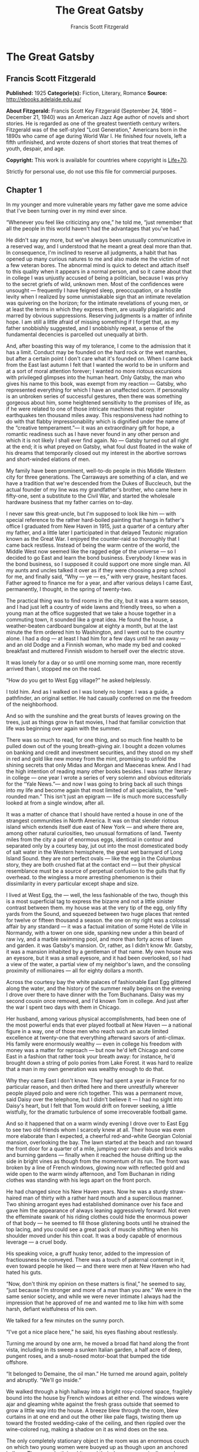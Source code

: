 #+TITLE: The Great Gatsby
#+AUTHOR: Francis Scott Fitzgerald

* The Great Gatsby
** Francis Scott Fitzgerald
   *Published:* 1925
   *Categorie(s):* Fiction, Literary, Romance
   *Source:* http://ebooks.adelaide.edu.au/

   *About Fitzgerald:*
   Francis Scott Key Fitzgerald (September 24, 1896 -- December 21, 1940) was an American Jazz Age author of novels and
   short stories. He is regarded as one of the greatest twentieth century writers. Fitzgerald was of the self-styled "Lost
   Generation," Americans born in the 1890s who came of age during World War I. He finished four novels, left a fifth
   unfinished, and wrote dozens of short stories that treat themes of youth, despair, and age.

   *Copyright:* This work is available for countries where copyright is [[http://en.wikisource.org/wiki/Help:Public_domain#Copyright_terms_by_country][Life+70]].

   Strictly for personal use, do not use this file for commercial purposes.

** Chapter 1

   In my younger and more vulnerable years my father gave me some advice that I've been turning over in my mind ever since.

   “Whenever you feel like criticizing any one,” he told me, “just remember that all the people in this world haven't had
   the advantages that you've had.”

   He didn't say any more, but we've always been unusually communicative in a reserved way, and I understood that he meant
   a great deal more than that. In consequence, I'm inclined to reserve all judgments, a habit that has opened up many
   curious natures to me and also made me the victim of not a few veteran bores. The abnormal mind is quick to detect and
   attach itself to this quality when it appears in a normal person, and so it came about that in college I was unjustly
   accused of being a politician, because I was privy to the secret griefs of wild, unknown men. Most of the confidences
   were unsought --- frequently I have feigned sleep, preoccupation, or a hostile levity when I realized by some
   unmistakable sign that an intimate revelation was quivering on the horizon; for the intimate revelations of young men,
   or at least the terms in which they express them, are usually plagiaristic and marred by obvious suppressions. Reserving
   judgments is a matter of infinite hope. I am still a little afraid of missing something if I forget that, as my father
   snobbishly suggested, and I snobbishly repeat, a sense of the fundamental decencies is parcelled out unequally at birth.

   And, after boasting this way of my tolerance, I come to the admission that it has a limit. Conduct may be founded on the
   hard rock or the wet marshes, but after a certain point I don't care what it's founded on. When I came back from the
   East last autumn I felt that I wanted the world to be in uniform and at a sort of moral attention forever; I wanted no
   more riotous excursions with privileged glimpses into the human heart. Only Gatsby, the man who gives his name to this
   book, was exempt from my reaction --- Gatsby, who represented everything for which I have an unaffected scorn. If
   personality is an unbroken series of successful gestures, then there was something gorgeous about him, some heightened
   sensitivity to the promises of life, as if he were related to one of those intricate machines that register earthquakes
   ten thousand miles away. This responsiveness had nothing to do with that flabby impressionability which is dignified
   under the name of the “creative temperament.”--- it was an extraordinary gift for hope, a romantic readiness such as I
   have never found in any other person and which it is not likely I shall ever find again. No --- Gatsby turned out all
   right at the end; it is what preyed on Gatsby, what foul dust floated in the wake of his dreams that temporarily closed
   out my interest in the abortive sorrows and short-winded elations of men.

   My family have been prominent, well-to-do people in this Middle Western city for three generations. The Carraways are
   something of a clan, and we have a tradition that we're descended from the Dukes of Buccleuch, but the actual founder of
   my line was my grandfather's brother, who came here in fifty-one, sent a substitute to the Civil War, and started the
   wholesale hardware business that my father carries on to-day.

   I never saw this great-uncle, but I'm supposed to look like him --- with special reference to the rather hard-boiled
   painting that hangs in father's office I graduated from New Haven in 1915, just a quarter of a century after my father,
   and a little later I participated in that delayed Teutonic migration known as the Great War. I enjoyed the counter-raid
   so thoroughly that I came back restless. Instead of being the warm centre of the world, the Middle West now seemed like
   the ragged edge of the universe --- so I decided to go East and learn the bond business. Everybody I knew was in the
   bond business, so I supposed it could support one more single man. All my aunts and uncles talked it over as if they
   were choosing a prep school for me, and finally said, “Why --- ye --- es,” with very grave, hesitant faces. Father
   agreed to finance me for a year, and after various delays I came East, permanently, I thought, in the spring of
   twenty-two.

   The practical thing was to find rooms in the city, but it was a warm season, and I had just left a country of wide lawns
   and friendly trees, so when a young man at the office suggested that we take a house together in a commuting town, it
   sounded like a great idea. He found the house, a weather-beaten cardboard bungalow at eighty a month, but at the last
   minute the firm ordered him to Washington, and I went out to the country alone. I had a dog --- at least I had him for a
   few days until he ran away --- and an old Dodge and a Finnish woman, who made my bed and cooked breakfast and muttered
   Finnish wisdom to herself over the electric stove.

   It was lonely for a day or so until one morning some man, more recently arrived than I, stopped me on the road.

   “How do you get to West Egg village?” he asked helplessly.

   I told him. And as I walked on I was lonely no longer. I was a guide, a pathfinder, an original settler. He had casually
   conferred on me the freedom of the neighborhood.

   And so with the sunshine and the great bursts of leaves growing on the trees, just as things grow in fast movies, I had
   that familiar conviction that life was beginning over again with the summer.

   There was so much to read, for one thing, and so much fine health to be pulled down out of the young breath-giving air.
   I bought a dozen volumes on banking and credit and investment securities, and they stood on my shelf in red and gold
   like new money from the mint, promising to unfold the shining secrets that only Midas and Morgan and Maecenas knew. And
   I had the high intention of reading many other books besides. I was rather literary in college --- one year I wrote a
   series of very solemn and obvious editorials for the “Yale News.”--- and now I was going to bring back all such things
   into my life and become again that most limited of all specialists, the “well-rounded man.” This isn't just an epigram
   --- life is much more successfully looked at from a single window, after all.

   It was a matter of chance that I should have rented a house in one of the strangest communities in North America. It was
   on that slender riotous island which extends itself due east of New York --- and where there are, among other natural
   curiosities, two unusual formations of land. Twenty miles from the city a pair of enormous eggs, identical in contour
   and separated only by a courtesy bay, jut out into the most domesticated body of salt water in the Western hemisphere,
   the great wet barnyard of Long Island Sound. they are not perfect ovals --- like the egg in the Columbus story, they are
   both crushed flat at the contact end --- but their physical resemblance must be a source of perpetual confusion to the
   gulls that fly overhead. to the wingless a more arresting phenomenon is their dissimilarity in every particular except
   shape and size.

   I lived at West Egg, the --- well, the less fashionable of the two, though this is a most superficial tag to express the
   bizarre and not a little sinister contrast between them. my house was at the very tip of the egg, only fifty yards from
   the Sound, and squeezed between two huge places that rented for twelve or fifteen thousand a season. the one on my right
   was a colossal affair by any standard --- it was a factual imitation of some Hotel de Ville in Normandy, with a tower on
   one side, spanking new under a thin beard of raw ivy, and a marble swimming pool, and more than forty acres of lawn and
   garden. it was Gatsby's mansion. Or, rather, as I didn't know Mr. Gatsby, it was a mansion inhabited by a gentleman of
   that name. My own house was an eyesore, but it was a small eyesore, and it had been overlooked, so I had a view of the
   water, a partial view of my neighbor's lawn, and the consoling proximity of millionaires --- all for eighty dollars a
   month.

   Across the courtesy bay the white palaces of fashionable East Egg glittered along the water, and the history of the
   summer really begins on the evening I drove over there to have dinner with the Tom Buchanans. Daisy was my second cousin
   once removed, and I'd known Tom in college. And just after the war I spent two days with them in Chicago.

   Her husband, among various physical accomplishments, had been one of the most powerful ends that ever played football at
   New Haven --- a national figure in a way, one of those men who reach such an acute limited excellence at twenty-one that
   everything afterward savors of anti-climax. His family were enormously wealthy --- even in college his freedom with
   money was a matter for reproach --- but now he'd left Chicago and come East in a fashion that rather took your breath
   away: for instance, he'd brought down a string of polo ponies from Lake Forest. it was hard to realize that a man in my
   own generation was wealthy enough to do that.

   Why they came East I don't know. They had spent a year in France for no particular reason, and then drifted here and
   there unrestfully wherever people played polo and were rich together. This was a permanent move, said Daisy over the
   telephone, but I didn't believe it --- I had no sight into Daisy's heart, but I felt that Tom would drift on forever
   seeking, a little wistfully, for the dramatic turbulence of some irrecoverable football game.

   And so it happened that on a warm windy evening I drove over to East Egg to see two old friends whom I scarcely knew at
   all. Their house was even more elaborate than I expected, a cheerful red-and-white Georgian Colonial mansion,
   overlooking the bay. The lawn started at the beach and ran toward the front door for a quarter of a mile, jumping over
   sun-dials and brick walks and burning gardens --- finally when it reached the house drifting up the side in bright vines
   as though from the momentum of its run. The front was broken by a line of French windows, glowing now with reflected
   gold and wide open to the warm windy afternoon, and Tom Buchanan in riding clothes was standing with his legs apart on
   the front porch.

   He had changed since his New Haven years. Now he was a sturdy straw-haired man of thirty with a rather hard mouth and a
   supercilious manner. Two shining arrogant eyes had established dominance over his face and gave him the appearance of
   always leaning aggressively forward. Not even the effeminate swank of his riding clothes could hide the enormous power
   of that body --- he seemed to fill those glistening boots until he strained the top lacing, and you could see a great
   pack of muscle shifting when his shoulder moved under his thin coat. It was a body capable of enormous leverage --- a
   cruel body.

   His speaking voice, a gruff husky tenor, added to the impression of fractiousness he conveyed. There was a touch of
   paternal contempt in it, even toward people he liked --- and there were men at New Haven who had hated his guts.

   “Now, don't think my opinion on these matters is final,” he seemed to say, “just because I'm stronger and more of a man
   than you are.” We were in the same senior society, and while we were never intimate I always had the impression that he
   approved of me and wanted me to like him with some harsh, defiant wistfulness of his own.

   We talked for a few minutes on the sunny porch.

   “I've got a nice place here,” he said, his eyes flashing about restlessly.

   Turning me around by one arm, he moved a broad flat hand along the front vista, including in its sweep a sunken Italian
   garden, a half acre of deep, pungent roses, and a snub-nosed motor-boat that bumped the tide offshore.

   “It belonged to Demaine, the oil man.” He turned me around again, politely and abruptly. “We'll go inside.”

   We walked through a high hallway into a bright rosy-colored space, fragilely bound into the house by French windows at
   either end. The windows were ajar and gleaming white against the fresh grass outside that seemed to grow a little way
   into the house. A breeze blew through the room, blew curtains in at one end and out the other like pale flags, twisting
   them up toward the frosted wedding-cake of the ceiling, and then rippled over the wine-colored rug, making a shadow on
   it as wind does on the sea.

   The only completely stationary object in the room was an enormous couch on which two young women were buoyed up as
   though upon an anchored balloon. They were both in white, and their dresses were rippling and fluttering as if they had
   just been blown back in after a short flight around the house. I must have stood for a few moments listening to the whip
   and snap of the curtains and the groan of a picture on the wall. Then there was a boom as Tom Buchanan shut the rear
   windows and the caught wind died out about the room, and the curtains and the rugs and the two young women ballooned
   slowly to the floor.

   The younger of the two was a stranger to me. She was extended full length at her end of the divan, completely
   motionless, and with her chin raised a little, as if she were balancing something on it which was quite likely to fall.
   If she saw me out of the corner of her eyes she gave no hint of it --- indeed, I was almost surprised into murmuring an
   apology for having disturbed her by coming in.

   The other girl, Daisy, made an attempt to rise --- she leaned slightly forward with a conscientious expression --- then
   she laughed, an absurd, charming little laugh, and I laughed too and came forward into the room.

   “I'm p-paralyzed with happiness.” She laughed again, as if she said something very witty, and held my hand for a moment,
   looking up into my face, promising that there was no one in the world she so much wanted to see. That was a way she had.
   She hinted in a murmur that the surname of the balancing girl was Baker. (I've heard it said that Daisy's murmur was
   only to make people lean toward her; an irrelevant criticism that made it no less charming.)

   At any rate, Miss Baker's lips fluttered, she nodded at me almost imperceptibly, and then quickly tipped her head back
   again --- the object she was balancing had obviously tottered a little and given her something of a fright. Again a sort
   of apology arose to my lips. Almost any exhibition of complete self-sufficiency draws a stunned tribute from me.

   I looked back at my cousin, who began to ask me questions in her low, thrilling voice. It was the kind of voice that the
   ear follows up and down, as if each speech is an arrangement of notes that will never be played again. Her face was sad
   and lovely with bright things in it, bright eyes and a bright passionate mouth, but there was an excitement in her voice
   that men who had cared for her found difficult to forget: a singing compulsion, a whispered “Listen,” a promise that she
   had done gay, exciting things just a while since and that there were gay, exciting things hovering in the next hour.

   I told her how I had stopped off in Chicago for a day on my way East, and how a dozen people had sent their love through
   me.

   “Do they miss me?” she cried ecstatically.

   “The whole town is desolate. All the cars have the left rear wheel painted black as a mourning wreath, and there's a
   persistent wail all night along the north shore.”

   “How gorgeous! Let's go back, Tom. To-morrow!” Then she added irrelevantly: “You ought to see the baby.”

   “I'd like to.”

   “She's asleep. She's three years old. Haven't you ever seen her?”

   “Never.”

   “Well, you ought to see her. She's ------”

   Tom Buchanan, who had been hovering restlessly about the room, stopped and rested his hand on my shoulder.

   “What you doing, Nick?”

   “I'm a bond man.”

   “Who with?”

   I told him.

   “Never heard of them,” he remarked decisively.

   This annoyed me.

   “You will,” I answered shortly. “You will if you stay in the East.”

   “Oh, I'll stay in the East, don't you worry,” he said, glancing at Daisy and then back at me, as if he were alert for
   something more. “I'd be a God damned fool to live anywhere else.”

   At this point Miss Baker said: “Absolutely!” with such suddenness that I started --- it was the first word she uttered
   since I came into the room. Evidently it surprised her as much as it did me, for she yawned and with a series of rapid,
   deft movements stood up into the room.

   “I'm stiff,” she complained, “I've been lying on that sofa for as long as I can remember.”

   “Don't look at me,” Daisy retorted, “I've been trying to get you to New York all afternoon.”

   “No, thanks,” said Miss Baker to the four cocktails just in from the pantry, “I'm absolutely in training.”

   Her host looked at her incredulously.

   “You are!” He took down his drink as if it were a drop in the bottom of a glass. “How you ever get anything done is
   beyond me.”

   I looked at Miss Baker, wondering what it was she “got done.” I enjoyed looking at her. She was a slender,
   small-breasted girl, with an erect carriage, which she accentuated by throwing her body backward at the shoulders like a
   young cadet. Her gray sun-strained eyes looked back at me with polite reciprocal curiosity out of a wan, charming,
   discontented face. It occurred to me now that I had seen her, or a picture of her, somewhere before.

   “You live in West Egg,” she remarked contemptuously. “I know somebody there.”

   “I don't know a single ------”

   “You must know Gatsby.”

   “Gatsby?” demanded Daisy. “What Gatsby?”

   Before I could reply that he was my neighbor dinner was announced; wedging his tense arm imperatively under mine, Tom
   Buchanan compelled me from the room as though he were moving a checker to another square.

   Slenderly, languidly, their hands set lightly on their hips, the two young women preceded us out onto a rosy-colored
   porch, open toward the sunset, where four candles flickered on the table in the diminished wind.

   “Why CANDLES?” objected Daisy, frowning. She snapped them out with her fingers. “In two weeks it'll be the longest day
   in the year.” She looked at us all radiantly. “Do you always watch for the longest day of the year and then miss it? I
   always watch for the longest day in the year and then miss it.”

   “We ought to plan something,” yawned Miss Baker, sitting down at the table as if she were getting into bed.

   “All right,” said Daisy. “What'll we plan?” She turned to me helplessly: “What do people plan?”

   Before I could answer her eyes fastened with an awed expression on her little finger.

   “Look!” she complained; “I hurt it.”

   We all looked --- the knuckle was black and blue.

   “You did it, Tom,” she said accusingly. “I know you didn't mean to, but you DID do it. That's what I get for marrying a
   brute of a man, a great, big, hulking physical specimen of a ------”

   “I hate that word hulking,” objected Tom crossly, “even in kidding.”

   “Hulking,” insisted Daisy.

   Sometimes she and Miss Baker talked at once, unobtrusively and with a bantering inconsequence that was never quite
   chatter, that was as cool as their white dresses and their impersonal eyes in the absence of all desire. They were here,
   and they accepted Tom and me, making only a polite pleasant effort to entertain or to be entertained. They knew that
   presently dinner would be over and a little later the evening too would be over and casually put away. It was sharply
   different from the West, where an evening was hurried from phase to phase toward its close, in a continually
   disappointed anticipation or else in sheer nervous dread of the moment itself.

   “You make me feel uncivilized, Daisy,” I confessed on my second glass of corky but rather impressive claret. “Can't you
   talk about crops or something?”

   I meant nothing in particular by this remark, but it was taken up in an unexpected way.

   “Civilization's going to pieces,” broke out Tom violently. “I've gotten to be a terrible pessimist about things. Have
   you read ‘The Rise of the Colored Empires' by this man Goddard?”

   “Why, no,” I answered, rather surprised by his tone.

   “Well, it's a fine book, and everybody ought to read it. The idea is if we don't look out the white race will be ---
   will be utterly submerged. It's all scientific stuff; it's been proved.”

   “Tom's getting very profound,” said Daisy, with an expression of unthoughtful sadness. “He reads deep books with long
   words in them. What was that word we ------”

   “Well, these books are all scientific,” insisted Tom, glancing at her impatiently. “This fellow has worked out the whole
   thing. It's up to us, who are the dominant race, to watch out or these other races will have control of things.”

   “We've got to beat them down,” whispered Daisy, winking ferociously toward the fervent sun.

   “You ought to live in California ---” began Miss Baker, but Tom interrupted her by shifting heavily in his chair.

   “This idea is that we're Nordics. I am, and you are, and you are, and ------” After an infinitesimal hesitation he
   included Daisy with a slight nod, and she winked at me again. “--- And we've produced all the things that go to make
   civilization --- oh, science and art, and all that. Do you see?”

   There was something pathetic in his concentration, as if his complacency, more acute than of old, was not enough to him
   any more. When, almost immediately, the telephone rang inside and the butler left the porch Daisy seized upon the
   momentary interruption and leaned toward me.

   “I'll tell you a family secret,” she whispered enthusiastically. “It's about the butler's nose. Do you want to hear
   about the butler's nose?”

   “That's why I came over to-night.”

   “Well, he wasn't always a butler; he used to be the silver polisher for some people in New York that had a silver
   service for two hundred people. He had to polish it from morning till night, until finally it began to affect his nose
   ------”

   “Things went from bad to worse,” suggested Miss Baker.

   “Yes. Things went from bad to worse, until finally he had to give up his position.”

   For a moment the last sunshine fell with romantic affection upon her glowing face; her voice compelled me forward
   breathlessly as I listened --- then the glow faded, each light deserting her with lingering regret, like children
   leaving a pleasant street at dusk.

   The butler came back and murmured something close to Tom's ear, whereupon Tom frowned, pushed back his chair, and
   without a word went inside. As if his absence quickened something within her, Daisy leaned forward again, her voice
   glowing and singing.

   “I love to see you at my table, Nick. You remind me of a --- of a rose, an absolute rose. Doesn't he?” She turned to
   Miss Baker for confirmation: “An absolute rose?”

   This was untrue. I am not even faintly like a rose. She was only extemporizing, but a stirring warmth flowed from her,
   as if her heart was trying to come out to you concealed in one of those breathless, thrilling words. Then suddenly she
   threw her napkin on the table and excused herself and went into the house.

   Miss Baker and I exchanged a short glance consciously devoid of meaning. I was about to speak when she sat up alertly
   and said “Sh!” in a warning voice. A subdued impassioned murmur was audible in the room beyond, and Miss Baker leaned
   forward unashamed, trying to hear. The murmur trembled on the verge of coherence, sank down, mounted excitedly, and then
   ceased altogether.

   “This Mr. Gatsby you spoke of is my neighbor ------” I said.

   “Don't talk. I want to hear what happens.”

   “Is something happening?” I inquired innocently.

   “You mean to say you don't know?” said Miss Baker, honestly surprised. “I thought everybody knew.”

   “I don't.”

   “Why ------” she said hesitantly, “Tom's got some woman in New York.”

   “Got some woman?” I repeated blankly.

   Miss Baker nodded.

   “She might have the decency not to telephone him at dinner time. Don't you think?”

   Almost before I had grasped her meaning there was the flutter of a dress and the crunch of leather boots, and Tom and
   Daisy were back at the table.

   “It couldn't be helped!” cried Daisy with tense gaiety.

   She sat down, glanced searchingly at Miss Baker and then at me, and continued: “I looked outdoors for a minute, and it's
   very romantic outdoors. There's a bird on the lawn that I think must be a nightingale come over on the Cunard or White
   Star Line. He's singing away ------” Her voice sang: “It's romantic, isn't it, Tom?”

   “Very romantic,” he said, and then miserably to me: “If it's light enough after dinner, I want to take you down to the
   stables.”

   The telephone rang inside, startlingly, and as Daisy shook her head decisively at Tom the subject of the stables, in
   fact all subjects, vanished into air. Among the broken fragments of the last five minutes at table I remember the
   candles being lit again, pointlessly, and I was conscious of wanting to look squarely at every one, and yet to avoid all
   eyes. I couldn't guess what Daisy and Tom were thinking, but I doubt if even Miss Baker, who seemed to have mastered a
   certain hardy scepticism, was able utterly to put this fifth guest's shrill metallic urgency out of mind. To a certain
   temperament the situation might have seemed intriguing --- my own instinct was to telephone immediately for the police.

   The horses, needless to say, were not mentioned again. Tom and Miss Baker, with several feet of twilight between them,
   strolled back into the library, as if to a vigil beside a perfectly tangible body, while, trying to look pleasantly
   interested and a little deaf, I followed Daisy around a chain of connecting verandas to the porch in front. In its deep
   gloom we sat down side by side on a wicker settee.

   Daisy took her face in her hands as if feeling its lovely shape, and her eyes moved gradually out into the velvet dusk.
   I saw that turbulent emotions possessed her, so I asked what I thought would be some sedative questions about her little
   girl.

   “We don't know each other very well, Nick,” she said suddenly. “Even if we are cousins. You didn't come to my wedding.”

   “I wasn't back from the war.”

   “That's true.” She hesitated. “Well, I've had a very bad time, Nick, and I'm pretty cynical about everything.”

   Evidently she had reason to be. I waited but she didn't say any more, and after a moment I returned rather feebly to the
   subject of her daughter.

   “I suppose she talks, and --- eats, and everything.”

   “Oh, yes.” She looked at me absently. “Listen, Nick; let me tell you what I said when she was born. Would you like to
   hear?”

   “Very much.”

   “It'll show you how I've gotten to feel about --- things. Well, she was less than an hour old and Tom was God knows
   where. I woke up out of the ether with an utterly abandoned feeling, and asked the nurse right away if it was a boy or a
   girl. She told me it was a girl, and so I turned my head away and wept. ‘all right,' I said, ‘I'm glad it's a girl. And
   I hope she'll be a fool --- that's the best thing a girl can be in this world, a beautiful little fool.”

   “You see I think everything's terrible anyhow,” she went on in a convinced way. “Everybody thinks so --- the most
   advanced people. And I KNOW. I've been everywhere and seen everything and done everything.” Her eyes flashed around her
   in a defiant way, rather like Tom's, and she laughed with thrilling scorn. “Sophisticated --- God, I'm sophisticated!”

   The instant her voice broke off, ceasing to compel my attention, my belief, I felt the basic insincerity of what she had
   said. It made me uneasy, as though the whole evening had been a trick of some sort to exact a contributory emotion from
   me. I waited, and sure enough, in a moment she looked at me with an absolute smirk on her lovely face, as if she had
   asserted her membership in a rather distinguished secret society to which she and Tom belonged.

   Inside, the crimson room bloomed with light.

   Tom and Miss Baker sat at either end of the long couch and she read aloud to him from the SATURDAY EVENING POST.--- the
   words, murmurous and uninflected, running together in a soothing tune. The lamp-light, bright on his boots and dull on
   the autumn-leaf yellow of her hair, glinted along the paper as she turned a page with a flutter of slender muscles in
   her arms.

   When we came in she held us silent for a moment with a lifted hand.

   “To be continued,” she said, tossing the magazine on the table, “in our very next issue.”

   Her body asserted itself with a restless movement of her knee, and she stood up.

   “Ten o'clock,” she remarked, apparently finding the time on the ceiling. “Time for this good girl to go to bed.”

   “Jordan's going to play in the tournament to-morrow,” explained Daisy, “over at Westchester.”

   “Oh --- you're Jordan BAKER.”

   I knew now why her face was familiar --- its pleasing contemptuous expression had looked out at me from many rotogravure
   pictures of the sporting life at Asheville and Hot Springs and Palm Beach. I had heard some story of her too, a
   critical, unpleasant story, but what it was I had forgotten long ago.

   “Good night,” she said softly. “Wake me at eight, won't you.”

   “If you'll get up.”

   “I will. Good night, Mr. Carraway. See you anon.”

   “Of course you will,” confirmed Daisy. “In fact I think I'll arrange a marriage. Come over often, Nick, and I'll sort of
   --- oh --- fling you together. You know --- lock you up accidentally in linen closets and push you out to sea in a boat,
   and all that sort of thing ------”

   “Good night,” called Miss Baker from the stairs. “I haven't heard a word.”

   “She's a nice girl,” said Tom after a moment. “They oughtn't to let her run around the country this way.”

   “Who oughtn't to?” inquired Daisy coldly.

   “Her family.”

   “Her family is one aunt about a thousand years old. Besides, Nick's going to look after her, aren't you, Nick? She's
   going to spend lots of week-ends out here this summer. I think the home influence will be very good for her.”

   Daisy and Tom looked at each other for a moment in silence.

   “Is she from New York?” I asked quickly.

   “From Louisville. Our white girlhood was passed together there. Our beautiful white ------”

   “Did you give Nick a little heart to heart talk on the veranda?” demanded Tom suddenly.

   “Did I?” She looked at me.

   “I can't seem to remember, but I think we talked about the Nordic race. Yes, I'm sure we did. It sort of crept up on us
   and first thing you know ------”

   “Don't believe everything you hear, Nick,” he advised me.

   I said lightly that I had heard nothing at all, and a few minutes later I got up to go home. They came to the door with
   me and stood side by side in a cheerful square of light. As I started my motor Daisy peremptorily called: “Wait!”

   “I forgot to ask you something, and it's important. We heard you were engaged to a girl out West.”

   “That's right,” corroborated Tom kindly. “We heard that you were engaged.”

   “It's libel. I'm too poor.”

   “But we heard it,” insisted Daisy, surprising me by opening up again in a flower-like way. “We heard it from three
   people, so it must be true.”

   Of course I knew what they were referring to, but I wasn't even vaguely engaged. The fact that gossip had published the
   banns was one of the reasons I had come East. You can't stop going with an old friend on account of rumors, and on the
   other hand I had no intention of being rumored into marriage.

   Their interest rather touched me and made them less remotely rich --- nevertheless, I was confused and a little
   disgusted as I drove away. It seemed to me that the thing for Daisy to do was to rush out of the house, child in arms
   --- but apparently there were no such intentions in her head. As for Tom, the fact that he “had some woman in New York.”
   was really less surprising than that he had been depressed by a book. Something was making him nibble at the edge of
   stale ideas as if his sturdy physical egotism no longer nourished his peremptory heart.

   Already it was deep summer on roadhouse roofs and in front of wayside garages, where new red gas-pumps sat out in pools
   of light, and when I reached my estate at West Egg I ran the car under its shed and sat for a while on an abandoned
   grass roller in the yard. The wind had blown off, leaving a loud, bright night, with wings beating in the trees and a
   persistent organ sound as the full bellows of the earth blew the frogs full of life. The silhouette of a moving cat
   wavered across the moonlight, and turning my head to watch it, I saw that I was not alone --- fifty feet away a figure
   had emerged from the shadow of my neighbor's mansion and was standing with his hands in his pockets regarding the silver
   pepper of the stars. Something in his leisurely movements and the secure position of his feet upon the lawn suggested
   that it was Mr. Gatsby himself, come out to determine what share was his of our local heavens.

   I decided to call to him. Miss Baker had mentioned him at dinner, and that would do for an introduction. But I didn't
   call to him, for he gave a sudden intimation that he was content to be alone --- he stretched out his arms toward the
   dark water in a curious way, and, far as I was from him, I could have sworn he was trembling. Involuntarily I glanced
   seaward --- and distinguished nothing except a single green light, minute and far away, that might have been the end of
   a dock. When I looked once more for Gatsby he had vanished, and I was alone again in the unquiet darkness.

** Chapter 2


   About half way between West Egg and New York the motor road hastily joins the railroad and runs beside it for a quarter
   of a mile, so as to shrink away from a certain desolate area of land. This is a valley of ashes --- a fantastic farm
   where ashes grow like wheat into ridges and hills and grotesque gardens; where ashes take the forms of houses and
   chimneys and rising smoke and, finally, with a transcendent effort, of men who move dimly and already crumbling through
   the powdery air. Occasionally a line of gray cars crawls along an invisible track, gives out a ghastly creak, and comes
   to rest, and immediately the ash-gray men swarm up with leaden spades and stir up an impenetrable cloud, which screens
   their obscure operations from your sight. But above the gray land and the spasms of bleak dust which drift endlessly
   over it, you perceive, after a moment, the eyes of Doctor T. J. Eckleburg. The eyes of Doctor T. J. Eckleburg are blue
   and gigantic --- their irises are one yard high. They look out of no face, but, instead, from a pair of enormous yellow
   spectacles which pass over a nonexistent nose. Evidently some wild wag of an oculist set them there to fatten his
   practice in the borough of Queens, and then sank down himself into eternal blindness, or forgot them and moved away. But
   his eyes, dimmed a little by many paintless days, under sun and rain, brood on over the solemn dumping ground.

   The valley of ashes is bounded on one side by a small foul river, and, when the drawbridge is up to let barges through,
   the passengers on waiting trains can stare at the dismal scene for as long as half an hour. There is always a halt there
   of at least a minute, and it was because of this that I first met Tom Buchanan's mistress.

   The fact that he had one was insisted upon wherever he was known. His acquaintances resented the fact that he turned up
   in popular restaurants with her and, leaving her at a table, sauntered about, chatting with whomsoever he knew. Though I
   was curious to see her, I had no desire to meet her --- but I did. I went up to New York with Tom on the train one
   afternoon, and when we stopped by the ashheaps he jumped to his feet and, taking hold of my elbow, literally forced me
   from the car.

   “We're getting off,” he insisted. “I want you to meet my girl.”

   I think he'd tanked up a good deal at luncheon, and his determination to have my company bordered on violence. The
   supercilious assumption was that on Sunday afternoon I had nothing better to do.

   I followed him over a low whitewashed railroad fence, and we walked back a hundred yards along the road under Doctor
   Eckleburg's persistent stare. The only building in sight was a small block of yellow brick sitting on the edge of the
   waste land, a sort of compact Main Street ministering to it, and contiguous to absolutely nothing. One of the three
   shops it contained was for rent and another was an all-night restaurant, approached by a trail of ashes; the third was a
   garage --- Repairs. GEORGE B. WILSON. Cars bought and sold.--- and I followed Tom inside.

   The interior was unprosperous and bare; the only car visible was the dust-covered wreck of a Ford which crouched in a
   dim corner. It had occurred to me that this shadow of a garage must be a blind, and that sumptuous and romantic
   apartments were concealed overhead, when the proprietor himself appeared in the door of an office, wiping his hands on a
   piece of waste. He was a blond, spiritless man, anaemic, and faintly handsome. When he saw us a damp gleam of hope
   sprang into his light blue eyes.

   “Hello, Wilson, old man,” said Tom, slapping him jovially on the shoulder. “How's business?”

   “I can't complain,” answered Wilson unconvincingly. “When are you going to sell me that car?”

   “Next week; I've got my man working on it now.”

   “Works pretty slow, don't he?”

   “No, he doesn't,” said Tom coldly. “And if you feel that way about it, maybe I'd better sell it somewhere else after
   all.”

   “I don't mean that,” explained Wilson quickly. “I just meant ------”

   His voice faded off and Tom glanced impatiently around the garage. Then I heard footsteps on a stairs, and in a moment
   the thickish figure of a woman blocked out the light from the office door. She was in the middle thirties, and faintly
   stout, but she carried her surplus flesh sensuously as some women can. Her face, above a spotted dress of dark blue
   crepe-de-chine, contained no facet or gleam of beauty, but there was an immediately perceptible vitality about her as if
   the nerves of her body were continually smouldering. She smiled slowly and, walking through her husband as if he were a
   ghost, shook hands with Tom, looking him flush in the eye. Then she wet her lips, and without turning around spoke to
   her husband in a soft, coarse voice:

   “Get some chairs, why don't you, so somebody can sit down.”

   “Oh, sure,” agreed Wilson hurriedly, and went toward the little office, mingling immediately with the cement color of
   the walls. A white ashen dust veiled his dark suit and his pale hair as it veiled everything in the vicinity --- except
   his wife, who moved close to Tom.

   “I want to see you,” said Tom intently. “Get on the next train.”

   “All right.”

   “I'll meet you by the news-stand on the lower level.” She nodded and moved away from him just as George Wilson emerged
   with two chairs from his office door.

   We waited for her down the road and out of sight. It was a few days before the Fourth of July, and a gray, scrawny
   Italian child was setting torpedoes in a row along the railroad track.

   “Terrible place, isn't it,” said Tom, exchanging a frown with Doctor Eckleburg.

   “Awful.”

   “It does her good to get away.”

   “Doesn't her husband object?”

   “Wilson? He thinks she goes to see her sister in New York. He's so dumb he doesn't know he's alive.”

   So Tom Buchanan and his girl and I went up together to New York --- or not quite together, for Mrs. Wilson sat
   discreetly in another car. Tom deferred that much to the sensibilities of those East Eggers who might be on the train.

   She had changed her dress to a brown figured muslin, which stretched tight over her rather wide hips as Tom helped her
   to the platform in New York. At the news-stand she bought a copy of TOWN TATTLE. and a moving-picture magazine, and in
   the station drug-store some cold cream and a small flask of perfume. Up-stairs, in the solemn echoing drive she let four
   taxicabs drive away before she selected a new one, lavender-colored with gray upholstery, and in this we slid out from
   the mass of the station into the glowing sunshine. But immediately she turned sharply from the window and, leaning
   forward, tapped on the front glass.

   “I want to get one of those dogs,” she said earnestly. “I want to get one for the apartment. They're nice to have --- a
   dog.”

   We backed up to a gray old man who bore an absurd resemblance to John D. Rockefeller. In a basket swung from his neck
   cowered a dozen very recent puppies of an indeterminate breed.

   “What kind are they?” asked Mrs. Wilson eagerly, as he came to the taxi-window.

   “All kinds. What kind do you want, lady?”

   “I'd like to get one of those police dogs; I don't suppose you got that kind?”

   The man peered doubtfully into the basket, plunged in his hand and drew one up, wriggling, by the back of the neck.

   “That's no police dog,” said Tom.

   “No, it's not exactly a polICE dog,” said the man with disappointment in his voice. “It's more of an Airedale.” He
   passed his hand over the brown wash-rag of a back. “Look at that coat. Some coat. That's a dog that'll never bother you
   with catching cold.”

   “I think it's cute,” said Mrs. Wilson enthusiastically. “How much is it?”

   “That dog?” He looked at it admiringly. “That dog will cost you ten dollars.”

   The Airedale --- undoubtedly there was an Airedale concerned in it somewhere, though its feet were startlingly white ---
   changed hands and settled down into Mrs. Wilson's lap, where she fondled the weather-proof coat with rapture.

   “Is it a boy or a girl?” she asked delicately.

   “That dog? That dog's a boy.”

   “It's a bitch,” said Tom decisively. “Here's your money. Go and buy ten more dogs with it.”

   We drove over to Fifth Avenue, so warm and soft, almost pastoral, on the summer Sunday afternoon that I wouldn't have
   been surprised to see a great flock of white sheep turn the corner.

   “Hold on,” I said, “I have to leave you here.”

   “No, you don't,” interposed Tom quickly.

   “Myrtle'll be hurt if you don't come up to the apartment. Won't you, Myrtle?”

   “Come on,” she urged. “I'll telephone my sister Catherine. She's said to be very beautiful by people who ought to know.”

   “Well, I'd like to, but ------”

   We went on, cutting back again over the Park toward the West Hundreds. At 158th Street the cab stopped at one slice in a
   long white cake of apartment-houses. Throwing a regal homecoming glance around the neighborhood, Mrs. Wilson gathered up
   her dog and her other purchases, and went haughtily in.

   “I'm going to have the McKees come up,” she announced as we rose in the elevator. “And, of course, I got to call up my
   sister, too.”

   The apartment was on the top floor --- a small living-room, a small dining-room, a small bedroom, and a bath. The
   living-room was crowded to the doors with a set of tapestried furniture entirely too large for it, so that to move about
   was to stumble continually over scenes of ladies swinging in the gardens of Versailles. The only picture was an
   over-enlarged photograph, apparently a hen sitting on a blurred rock. Looked at from a distance, however, the hen
   resolved itself into a bonnet, and the countenance of a stout old lady beamed down into the room. Several old copies of
   TOWN TATTLE. lay on the table together with a copy of SIMON CALLED PETER, and some of the small scandal magazines of
   Broadway. Mrs. Wilson was first concerned with the dog. A reluctant elevator-boy went for a box full of straw and some
   milk, to which he added on his own initiative a tin of large, hard dog-biscuits --- one of which decomposed
   apathetically in the saucer of milk all afternoon. Meanwhile Tom brought out a bottle of whiskey from a locked bureau
   door.

   I have been drunk just twice in my life, and the second time was that afternoon; so everything that happened has a dim,
   hazy cast over it, although until after eight o'clock the apartment was full of cheerful sun. Sitting on Tom's lap Mrs.
   Wilson called up several people on the telephone; then there were no cigarettes, and I went out to buy some at the
   drugstore on the corner. When I came back they had disappeared, so I sat down discreetly in the living-room and read a
   chapter of SIMON CALLED PETER.--- either it was terrible stuff or the whiskey distorted things, because it didn't make
   any sense to me.

   Just as Tom and Myrtle (after the first drink Mrs. Wilson and I called each other by our first names) reappeared,
   company commenced to arrive at the apartment-door.

   The sister, Catherine, was a slender, worldly girl of about thirty, with a solid, sticky bob of red hair, and a
   complexion powdered milky white. Her eye-brows had been plucked and then drawn on again at a more rakish angle, but the
   efforts of nature toward the restoration of the old alignment gave a blurred air to her face. When she moved about there
   was an incessant clicking as innumerable pottery bracelets jingled up and down upon her arms. She came in with such a
   proprietary haste, and looked around so possessively at the furniture that I wondered if she lived here. But when I
   asked her she laughed immoderately, repeated my question aloud, and told me she lived with a girl friend at a hotel.

   Mr. McKee was a pale, feminine man from the flat below. He had just shaved, for there was a white spot of lather on his
   cheekbone, and he was most respectful in his greeting to every one in the room. He informed me that he was in the
   “artistic game,” and I gathered later that he was a photographer and had made the dim enlargement of Mrs. Wilson's
   mother which hovered like an ectoplasm on the wall. His wife was shrill, languid, handsome, and horrible. She told me
   with pride that her husband had photographed her a hundred and twenty-seven times since they had been married.

   Mrs. Wilson had changed her costume some time before, and was now attired in an elaborate afternoon dress of
   cream-colored chiffon, which gave out a continual rustle as she swept about the room. With the influence of the dress
   her personality had also undergone a change. The intense vitality that had been so remarkable in the garage was
   converted into impressive hauteur. Her laughter, her gestures, her assertions became more violently affected moment by
   moment, and as she expanded the room grew smaller around her, until she seemed to be revolving on a noisy, creaking
   pivot through the smoky air.

   “My dear,” she told her sister in a high, mincing shout, “most of these fellas will cheat you every time. All they think
   of is money. I had a woman up here last week to look at my feet, and when she gave me the bill you'd of thought she had
   my appendicitis out.”

   “What was the name of the woman?” asked Mrs. McKee.

   “Mrs. Eberhardt. She goes around looking at people's feet in their own homes.”

   “I like your dress,” remarked Mrs. McKee, “I think it's adorable.”

   Mrs. Wilson rejected the compliment by raising her eyebrow in disdain.

   “It's just a crazy old thing,” she said. “I just slip it on sometimes when I don't care what I look like.”

   “But it looks wonderful on you, if you know what I mean,” pursued Mrs. McKee. “If Chester could only get you in that
   pose I think he could make something of it.”

   We all looked in silence at Mrs. Wilson, who removed a strand of hair from over her eyes and looked back at us with a
   brilliant smile. Mr. McKee regarded her intently with his head on one side, and then moved his hand back and forth
   slowly in front of his face.

   “I should change the light,” he said after a moment. “I'd like to bring out the modelling of the features. And I'd try
   to get hold of all the back hair.”

   “I wouldn't think of changing the light,” cried Mrs. McKee. “I think it's ------”

   Her husband said “SH!” and we all looked at the subject again, whereupon Tom Buchanan yawned audibly and got to his
   feet.

   “You McKees have something to drink,” he said. “Get some more ice and mineral water, Myrtle, before everybody goes to
   sleep.”

   “I told that boy about the ice.” Myrtle raised her eyebrows in despair at the shiftlessness of the lower orders. “These
   people! You have to keep after them all the time.”

   She looked at me and laughed pointlessly. Then she flounced over to the dog, kissed it with ecstasy, and swept into the
   kitchen, implying that a dozen chefs awaited her orders there.

   “I've done some nice things out on Long Island,” asserted Mr. McKee.

   Tom looked at him blankly.

   “Two of them we have framed down-stairs.”

   “Two what?” demanded Tom.

   “Two studies. One of them I call MONTAUK POINT--- THE GULLS, and the other I call MONTAUK POINT--- THE SEA.”

   The sister Catherine sat down beside me on the couch.

   “Do you live down on Long Island, too?” she inquired.

   “I live at West Egg.”

   “Really? I was down there at a party about a month ago. At a man named Gatsby's. Do you know him?”

   “I live next door to him.”

   “Well, they say he's a nephew or a cousin of Kaiser Wilhelm's. That's where all his money comes from.”

   “Really?”

   She nodded.

   “I'm scared of him. I'd hate to have him get anything on me.”

   This absorbing information about my neighbor was interrupted by Mrs. McKee's pointing suddenly at Catherine:

   “Chester, I think you could do something with HER,” she broke out, but Mr. McKee only nodded in a bored way, and turned
   his attention to Tom.

   “I'd like to do more work on Long Island, if I could get the entry. All I ask is that they should give me a start.”

   “Ask Myrtle,” said Tom, breaking into a short shout of laughter as Mrs. Wilson entered with a tray. “She'll give you a
   letter of introduction, won't you Myrtle?”

   “Do what?” she asked, startled.

   “You'll give McKee a letter of introduction to your husband, so he can do some studies of him.” His lips moved silently
   for a moment as he invented. “GEORGE B. WILSON AT THE GASOLINE PUMP, or something like that.”

   Catherine leaned close to me and whispered in my ear: “Neither of them can stand the person they're married to.”

   “Can't they?”

   “Can't STAND them.” She looked at Myrtle and then at Tom. “What I say is, why go on living with them if they can't stand
   them? If I was them I'd get a divorce and get married to each other right away.”

   “Doesn't she like Wilson either?”

   The answer to this was unexpected. It came from Myrtle, who had overheard the question, and it was violent and obscene.

   “You see,” cried Catherine triumphantly. She lowered her voice again. “It's really his wife that's keeping them apart.
   She's a Catholic, and they don't believe in divorce.”

   Daisy was not a Catholic, and I was a little shocked at the elaborateness of the lie.

   “When they do get married,” continued Catherine, “they're going West to live for a while until it blows over.”

   “It'd be more discreet to go to Europe.”

   “Oh, do you like Europe?” she exclaimed surprisingly. “I just got back from Monte Carlo.”

   “Really.”

   “Just last year. I went over there with another girl.” “Stay long?”

   “No, we just went to Monte Carlo and back. We went by way of Marseilles. We had over twelve hundred dollars when we
   started, but we got gypped out of it all in two days in the private rooms. We had an awful time getting back, I can tell
   you. God, how I hated that town!”

   The late afternoon sky bloomed in the window for a moment like the blue honey of the Mediterranean --- then the shrill
   voice of Mrs. McKee called me back into the room.

   “I almost made a mistake, too,” she declared vigorously. “I almost married a little kyke who'd been after me for years.
   I knew he was below me. Everybody kept saying to me: ‘Lucille, that man's ‘way below you!' But if I hadn't met Chester,
   he'd of got me sure.”

   “Yes, but listen,” said Myrtle Wilson, nodding her head up and down, “at least you didn't marry him.”

   “I know I didn't.”

   “Well, I married him,” said Myrtle, ambiguously. “And that's the difference between your case and mine.”

   “Why did you, Myrtle?” demanded Catherine. “Nobody forced you to.”

   Myrtle considered.

   “I married him because I thought he was a gentleman,” she said finally. “I thought he knew something about breeding, but
   he wasn't fit to lick my shoe.”

   “You were crazy about him for a while,” said Catherine.

   “Crazy about him!” cried Myrtle incredulously. “Who said I was crazy about him? I never was any more crazy about him
   than I was about that man there.”

   She pointed suddenly at me, and every one looked at me accusingly. I tried to show by my expression that I had played no
   part in her past.

   “The only CRAZY I was was when I married him. I knew right away I made a mistake. He borrowed somebody's best suit to
   get married in, and never even told me about it, and the man came after it one day when he was out. ‘oh, is that your
   suit?' I said. ‘this is the first I ever heard about it.' But I gave it to him and then I lay down and cried to beat the
   band all afternoon.”

   “She really ought to get away from him,” resumed Catherine to me. “They've been living over that garage for eleven
   years. And tom's the first sweetie she ever had.”

   The bottle of whiskey --- a second one --- was now in constant demand by all present, excepting Catherine, who “felt
   just as good on nothing at all.” Tom rang for the janitor and sent him for some celebrated sandwiches, which were a
   complete supper in themselves. I wanted to get out and walk southward toward the park through the soft twilight, but
   each time I tried to go I became entangled in some wild, strident argument which pulled me back, as if with ropes, into
   my chair. Yet high over the city our line of yellow windows must have contributed their share of human secrecy to the
   casual watcher in the darkening streets, and I was him too, looking up and wondering. I was within and without,
   simultaneously enchanted and repelled by the inexhaustible variety of life.

   Myrtle pulled her chair close to mine, and suddenly her warm breath poured over me the story of her first meeting with
   Tom.

   “It was on the two little seats facing each other that are always the last ones left on the train. I was going up to New
   York to see my sister and spend the night. He had on a dress suit and patent leather shoes, and I couldn't keep my eyes
   off him, but every time he looked at me I had to pretend to be looking at the advertisement over his head. When we came
   into the station he was next to me, and his white shirt-front pressed against my arm, and so I told him I'd have to call
   a policeman, but he knew I lied. I was so excited that when I got into a taxi with him I didn't hardly know I wasn't
   getting into a subway train. All I kept thinking about, over and over, was ‘You can't live forever; you can't live
   forever.'”

   She turned to Mrs. McKee and the room rang full of her artificial laughter.

   “My dear,” she cried, “I'm going to give you this dress as soon as I'm through with it. I've got to get another one
   to-morrow. I'm going to make a list of all the things I've got to get. A massage and a wave, and a collar for the dog,
   and one of those cute little ash-trays where you touch a spring, and a wreath with a black silk bow for mother's grave
   that'll last all summer. I got to write down a list so I won't forget all the things I got to do.”

   It was nine o'clock --- almost immediately afterward I looked at my watch and found it was ten. Mr. McKee was asleep on
   a chair with his fists clenched in his lap, like a photograph of a man of action. Taking out my handkerchief I wiped
   from his cheek the remains of the spot of dried lather that had worried me all the afternoon.

   The little dog was sitting on the table looking with blind eyes through the smoke, and from time to time groaning
   faintly. People disappeared, reappeared, made plans to go somewhere, and then lost each other, searched for each other,
   found each other a few feet away. Some time toward midnight Tom Buchanan and Mrs. Wilson stood face to face discussing,
   in impassioned voices, whether Mrs. Wilson had any right to mention Daisy's name.

   “Daisy! Daisy! Daisy!” shouted Mrs. Wilson. “I'll say it whenever I want to! Daisy! Dai ------”

   Making a short deft movement, Tom Buchanan broke her nose with his open hand.

   Then there were bloody towels upon the bath-room floor, and women's voices scolding, and high over the confusion a long
   broken wail of pain. Mr. McKee awoke from his doze and started in a daze toward the door. When he had gone half way he
   turned around and stared at the scene --- his wife and Catherine scolding and consoling as they stumbled here and there
   among the crowded furniture with articles of aid, and the despairing figure on the couch, bleeding fluently, and trying
   to spread a copy of TOWN TATTLE. over the tapestry scenes of Versailles. Then Mr. McKee turned and continued on out the
   door. Taking my hat from the chandelier, I followed.

   “Come to lunch some day,” he suggested, as we groaned down in the elevator.

   “Where?”

   “Anywhere.”

   “Keep your hands off the lever,” snapped the elevator boy.

   “I beg your pardon,” said Mr. McKee with dignity, “I didn't know I was touching it.”

   “All right,” I agreed, “I'll be glad to.”

   ... I was standing beside his bed and he was sitting up between the sheets, clad in his underwear, with a great
   portfolio in his hands.

   “Beauty and the Beast ... Loneliness ... Old Grocery Horse ... Brook'n Bridge ... .”

   Then I was lying half asleep in the cold lower level of the Pennsylvania Station, staring at the morning TRIBUNE, and
   waiting for the four o'clock train.

** Chapter 3


   There was music from my neighbor's house through the summer nights. In his blue gardens men and girls came and went like
   moths among the whisperings and the champagne and the stars. At high tide in the afternoon I watched his guests diving
   from the tower of his raft, or taking the sun on the hot sand of his beach while his two motor-boats slit the waters of
   the Sound, drawing aquaplanes over cataracts of foam. On week-ends his Rolls-Royce became an omnibus, bearing parties to
   and from the city between nine in the morning and long past midnight, while his station wagon scampered like a brisk
   yellow bug to meet all trains. And on Mondays eight servants, including an extra gardener, toiled all day with mops and
   scrubbing-brushes and hammers and garden-shears, repairing the ravages of the night before.

   Every Friday five crates of oranges and lemons arrived from a fruiterer in New York --- every Monday these same oranges
   and lemons left his back door in a pyramid of pulpless halves. There was a machine in the kitchen which could extract
   the juice of two hundred oranges in half an hour if a little button was pressed two hundred times by a butler's thumb.

   At least once a fortnight a corps of caterers came down with several hundred feet of canvas and enough colored lights to
   make a Christmas tree of Gatsby's enormous garden. On buffet tables, garnished with glistening hors-d'oeuvre, spiced
   baked hams crowded against salads of harlequin designs and pastry pigs and turkeys bewitched to a dark gold. In the main
   hall a bar with a real brass rail was set up, and stocked with gins and liquors and with cordials so long forgotten that
   most of his female guests were too young to know one from another.

   By seven o'clock the orchestra has arrived, no thin five-piece affair, but a whole pitful of oboes and trombones and
   saxophones and viols and cornets and piccolos, and low and high drums. The last swimmers have come in from the beach now
   and are dressing up-stairs; the cars from New York are parked five deep in the drive, and already the halls and salons
   and verandas are gaudy with primary colors, and hair shorn in strange new ways, and shawls beyond the dreams of Castile.
   The bar is in full swing, and floating rounds of cocktails permeate the garden outside, until the air is alive with
   chatter and laughter, and casual innuendo and introductions forgotten on the spot, and enthusiastic meetings between
   women who never knew each other's names.

   The lights grow brighter as the earth lurches away from the sun, and now the orchestra is playing yellow cocktail music,
   and the opera of voices pitches a key higher. Laughter is easier minute by minute, spilled with prodigality, tipped out
   at a cheerful word. The groups change more swiftly, swell with new arrivals, dissolve and form in the same breath;
   already there are wanderers, confident girls who weave here and there among the stouter and more stable, become for a
   sharp, joyous moment the centre of a group, and then, excited with triumph, glide on through the sea-change of faces and
   voices and color under the constantly changing light.

   Suddenly one of the gypsies, in trembling opal, seizes a cocktail out of the air, dumps it down for courage and, moving
   her hands like Frisco, dances out alone on the canvas platform. A momentary hush; the orchestra leader varies his rhythm
   obligingly for her, and there is a burst of chatter as the erroneous news goes around that she is Gilda Gray's
   understudy from the FOLLIES. The party has begun.

   I believe that on the first night I went to Gatsby's house I was one of the few guests who had actually been invited.
   People were not invited --- they went there. They got into automobiles which bore them out to Long Island, and somehow
   they ended up at Gatsby's door. Once there they were introduced by somebody who knew Gatsby, and after that they
   conducted themselves according to the rules of behavior associated with amusement parks. Sometimes they came and went
   without having met Gatsby at all, came for the party with a simplicity of heart that was its own ticket of admission.

   I had been actually invited. A chauffeur in a uniform of robin's-egg blue crossed my lawn early that Saturday morning
   with a surprisingly formal note from his employer: the honor would be entirely Gatsby's, it said, if I would attend his
   “little party.” that night. He had seen me several times, and had intended to call on me long before, but a peculiar
   combination of circumstances had prevented it --- signed Jay Gatsby, in a majestic hand.

   Dressed up in white flannels I went over to his lawn a little after seven, and wandered around rather ill at ease among
   swirls and eddies of people I didn't know --- though here and there was a face I had noticed on the commuting train. I
   was immediately struck by the number of young Englishmen dotted about; all well dressed, all looking a little hungry,
   and all talking in low, earnest voices to solid and prosperous Americans. I was sure that they were selling something:
   bonds or insurance or automobiles. They were at least agonizingly aware of the easy money in the vicinity and convinced
   that it was theirs for a few words in the right key.

   As soon as I arrived I made an attempt to find my host, but the two or three people of whom I asked his whereabouts
   stared at me in such an amazed way, and denied so vehemently any knowledge of his movements, that I slunk off in the
   direction of the cocktail table --- the only place in the garden where a single man could linger without looking
   purposeless and alone.

   I was on my way to get roaring drunk from sheer embarrassment when Jordan Baker came out of the house and stood at the
   head of the marble steps, leaning a little backward and looking with contemptuous interest down into the garden.

   Welcome or not, I found it necessary to attach myself to some one before I should begin to address cordial remarks to
   the passers-by.

   “Hello!” I roared, advancing toward her. My voice seemed unnaturally loud across the garden.

   “I thought you might be here,” she responded absently as I came up. “I remembered you lived next door to ------” She
   held my hand impersonally, as a promise that she'd take care of me in a minute, and gave ear to two girls in twin yellow
   dresses, who stopped at the foot of the steps.

   “Hello!” they cried together. “Sorry you didn't win.”

   That was for the golf tournament. She had lost in the finals the week before.

   “You don't know who we are,” said one of the girls in yellow, “but we met you here about a month ago.”

   “You've dyed your hair since then,” remarked Jordan, and I started, but the girls had moved casually on and her remark
   was addressed to the premature moon, produced like the supper, no doubt, out of a caterer's basket. With Jordan's
   slender golden arm resting in mine, we descended the steps and sauntered about the garden. A tray of cocktails floated
   at us through the twilight, and we sat down at a table with the two girls in yellow and three men, each one introduced
   to us as Mr. Mumble.

   “Do you come to these parties often?” inquired Jordan of the girl beside her.

   “The last one was the one I met you at,” answered the girl, in an alert confident voice. She turned to her companion:
   “Wasn't it for you, Lucille?”

   It was for Lucille, too.

   “I like to come,” Lucille said. “I never care what I do, so I always have a good time. When I was here last I tore my
   gown on a chair, and he asked me my name and address --- inside of a week I got a package from Croirier's with a new
   evening gown in it.”

   “Did you keep it?” asked Jordan.

   “Sure I did. I was going to wear it to-night, but it was too big in the bust and had to be altered. It was gas blue with
   lavender beads. Two hundred and sixty-five dollars.”

   “There's something funny about a fellow that'll do a thing like that,” said the other girl eagerly. “He doesn't want any
   trouble with ANYbody.”

   “Who doesn't?” I inquired.

   “Gatsby. Somebody told me ------”

   The two girls and Jordan leaned together confidentially.

   “Somebody told me they thought he killed a man once.”

   A thrill passed over all of us. The three Mr. Mumbles bent forward and listened eagerly.

   “I don't think it's so much THAT,” argued Lucille sceptically; “it's more that he was a German spy during the war.”

   One of the men nodded in confirmation.

   “I heard that from a man who knew all about him, grew up with him in Germany,” he assured us positively.

   “Oh, no,” said the first girl, “it couldn't be that, because he was in the American army during the war.” As our
   credulity switched back to her she leaned forward with enthusiasm. “You look at him sometimes when he thinks nobody's
   looking at him. I'll bet he killed a man.”

   She narrowed her eyes and shivered. Lucille shivered. We all turned and looked around for Gatsby. It was testimony to
   the romantic speculation he inspired that there were whispers about him from those who found little that it was
   necessary to whisper about in this world.

   The first supper --- there would be another one after midnight --- was now being served, and Jordan invited me to join
   her own party, who were spread around a table on the other side of the garden. There were three married couples and
   Jordan's escort, a persistent undergraduate given to violent innuendo, and obviously under the impression that sooner or
   later Jordan was going to yield him up her person to a greater or lesser degree. Instead of rambling, this party had
   preserved a dignified homogeneity, and assumed to itself the function of representing the staid nobility of the
   country-side --- East Egg condescending to West Egg, and carefully on guard against its spectroscopic gayety.

   “Let's get out,” whispered Jordan, after a somehow wasteful and inappropriate half-hour. “This is much too polite for
   me.”

   We got up, and she explained that we were going to find the host: I had never met him, she said, and it was making me
   uneasy. The undergraduate nodded in a cynical, melancholy way.

   The bar, where we glanced first, was crowded, but Gatsby was not there. She couldn't find him from the top of the steps,
   and he wasn't on the veranda. On a chance we tried an important-looking door, and walked into a high Gothic library,
   panelled with carved English oak, and probably transported complete from some ruin overseas.

   A stout, middle-aged man, with enormous owl-eyed spectacles, was sitting somewhat drunk on the edge of a great table,
   staring with unsteady concentration at the shelves of books. As we entered he wheeled excitedly around and examined
   Jordan from head to foot.

   “What do you think?” he demanded impetuously.

   “About what?” He waved his hand toward the book-shelves.

   “About that. As a matter of fact you needn't bother to ascertain. I ascertained. They're real.”

   “The books?”

   He nodded.

   “Absolutely real --- have pages and everything. I thought they'd be a nice durable cardboard. Matter of fact, they're
   absolutely real. Pages and --- Here! Lemme show you.”

   Taking our scepticism for granted, he rushed to the bookcases and returned with Volume One of the “Stoddard Lectures.”

   “See!” he cried triumphantly. “It's a bona-fide piece of printed matter. It fooled me. This fella's a regular Belasco.
   It's a triumph. What thoroughness! What realism! Knew when to stop, too --- didn't cut the pages. But what do you want?
   What do you expect?”

   He snatched the book from me and replaced it hastily on its shelf, muttering that if one brick was removed the whole
   library was liable to collapse.

   “Who brought you?” he demanded. “Or did you just come? I was brought. Most people were brought.”

   Jordan looked at him alertly, cheerfully, without answering.

   “I was brought by a woman named Roosevelt,” he continued. “Mrs. Claud Roosevelt. Do you know her? I met her somewhere
   last night. I've been drunk for about a week now, and I thought it might sober me up to sit in a library.”

   “Has it?”

   “A little bit, I think. I can't tell yet. I've only been here an hour. Did I tell you about the books? They're real.
   They're ------”

   “You told us.” We shook hands with him gravely and went back outdoors.

   There was dancing now on the canvas in the garden; old men pushing young girls backward in eternal graceless circles,
   superior couples holding each other tortuously, fashionably, and keeping in the corners --- and a great number of single
   girls dancing individualistically or relieving the orchestra for a moment of the burden of the banjo or the traps. By
   midnight the hilarity had increased. A celebrated tenor had sung in Italian, and a notorious contralto had sung in jazz,
   and between the numbers people were doing “stunts.” all over the garden, while happy, vacuous bursts of laughter rose
   toward the summer sky. A pair of stage twins, who turned out to be the girls in yellow, did a baby act in costume, and
   champagne was served in glasses bigger than finger-bowls. The moon had risen higher, and floating in the Sound was a
   triangle of silver scales, trembling a little to the stiff, tinny drip of the banjoes on the lawn.

   I was still with Jordan Baker. We were sitting at a table with a man of about my age and a rowdy little girl, who gave
   way upon the slightest provocation to uncontrollable laughter. I was enjoying myself now. I had taken two finger-bowls
   of champagne, and the scene had changed before my eyes into something significant, elemental, and profound.

   At a lull in the entertainment the man looked at me and smiled.

   “Your face is familiar,” he said, politely. “Weren't you in the Third Division during the war?”

   “Why, yes. I was in the Ninth Machine-gun Battalion.”

   “I was in the Seventh Infantry until June nineteen-eighteen. I knew I'd seen you somewhere before.”

   We talked for a moment about some wet, gray little villages in France. Evidently he lived in this vicinity, for he told
   me that he had just bought a hydroplane, and was going to try it out in the morning.

   “Want to go with me, old sport? Just near the shore along the Sound.”

   “What time?”

   “Any time that suits you best.”

   It was on the tip of my tongue to ask his name when Jordan looked around and smiled.

   “Having a gay time now?” she inquired.

   “Much better.” I turned again to my new acquaintance. “This is an unusual party for me. I haven't even seen the host. I
   live over there ------” I waved my hand at the invisible hedge in the distance, “and this man Gatsby sent over his
   chauffeur with an invitation.” For a moment he looked at me as if he failed to understand.

   “I'm Gatsby,” he said suddenly.

   “What!” I exclaimed. “Oh, I beg your pardon.”

   “I thought you knew, old sport. I'm afraid I'm not a very good host.”

   He smiled understandingly --- much more than understandingly. It was one of those rare smiles with a quality of eternal
   reassurance in it, that you may come across four or five times in life. It faced --- or seemed to face --- the whole
   external world for an instant, and then concentrated on you with an irresistible prejudice in your favor. It understood
   you just so far as you wanted to be understood, believed in you as you would like to believe in yourself, and assured
   you that it had precisely the impression of you that, at your best, you hoped to convey. Precisely at that point it
   vanished --- and I was looking at an elegant young rough-neck, a year or two over thirty, whose elaborate formality of
   speech just missed being absurd. Some time before he introduced himself I'd got a strong impression that he was picking
   his words with care.

   Almost at the moment when Mr. Gatsby identified himself, a butler hurried toward him with the information that Chicago
   was calling him on the wire. He excused himself with a small bow that included each of us in turn.

   “If you want anything just ask for it, old sport,” he urged me. “Excuse me. I will rejoin you later.”

   When he was gone I turned immediately to Jordan --- constrained to assure her of my surprise. I had expected that Mr.
   Gatsby would be a florid and corpulent person in his middle years.

   “Who is he?” I demanded.

   “Do you know?”

   “He's just a man named Gatsby.”

   “Where is he from, I mean? And what does he do?”

   “Now YOU'RE started on the subject,” she answered with a wan smile. “Well, he told me once he was an Oxford man.” A dim
   background started to take shape behind him, but at her next remark it faded away.

   “However, I don't believe it.”

   “Why not?” “I don't know,” she insisted, “I just don't think he went there.”

   Something in her tone reminded me of the other girl's “I think he killed a man,” and had the effect of stimulating my
   curiosity. I would have accepted without question the information that Gatsby sprang from the swamps of Louisiana or
   from the lower East Side of New York. That was comprehensible. But young men didn't --- at least in my provincial
   inexperience I believed they didn't --- drift coolly out of nowhere and buy a palace on Long Island Sound.

   “Anyhow, he gives large parties,” said Jordan, changing the subject with an urbane distaste for the concrete. “And I
   like large parties. They're so intimate. At small parties there isn't any privacy.”

   There was the boom of a bass drum, and the voice of the orchestra leader rang out suddenly above the echolalia of the
   garden.

   “Ladies and gentlemen,” he cried. “At the request of Mr. Gatsby we are going to play for you Mr. Vladimir Tostoff's
   latest work, which attracted so much attention at Carnegie Hall last May. If you read the papers, you know there was a
   big sensation.” He smiled with jovial condescension, and added: “Some sensation!” Whereupon everybody laughed.

   “The piece is known,” he concluded lustily, “as Vladimir Tostoff's JAZZ HISTORY OF THE WORLD.”

   The nature of Mr. Tostoff's composition eluded me, because just as it began my eyes fell on Gatsby, standing alone on
   the marble steps and looking from one group to another with approving eyes. His tanned skin was drawn attractively tight
   on his face and his short hair looked as though it were trimmed every day. I could see nothing sinister about him. I
   wondered if the fact that he was not drinking helped to set him off from his guests, for it seemed to me that he grew
   more correct as the fraternal hilarity increased. When the JAZZ HISTORY OF THE WORLD was over, girls were putting their
   heads on men's shoulders in a puppyish, convivial way, girls were swooning backward playfully into men's arms, even into
   groups, knowing that some one would arrest their falls --- but no one swooned backward on Gatsby, and no French bob
   touched Gatsby's shoulder, and no singing quartets were formed with Gatsby's head for one link.

   “I beg your pardon.”

   Gatsby's butler was suddenly standing beside us.

   “Miss Baker?” he inquired. “I beg your pardon, but Mr. Gatsby would like to speak to you alone.”

   “With me?” she exclaimed in surprise.

   “Yes, madame.”

   She got up slowly, raising her eyebrows at me in astonishment, and followed the butler toward the house. I noticed that
   she wore her evening-dress, all her dresses, like sports clothes --- there was a jauntiness about her movements as if
   she had first learned to walk upon golf courses on clean, crisp mornings.

   I was alone and it was almost two. For some time confused and intriguing sounds had issued from a long, many-windowed
   room which overhung the terrace. Eluding Jordan's undergraduate, who was now engaged in an obstetrical conversation with
   two chorus girls, and who implored me to join him, I went inside.

   The large room was full of people. One of the girls in yellow was playing the piano, and beside her stood a tall,
   red-haired young lady from a famous chorus, engaged in song. She had drunk a quantity of champagne, and during the
   course of her song she had decided, ineptly, that everything was very, very sad --- she was not only singing, she was
   weeping too. Whenever there was a pause in the song she filled it with gasping, broken sobs, and then took up the lyric
   again in a quavering soprano. The tears coursed down her cheeks --- not freely, however, for when they came into contact
   with her heavily beaded eyelashes they assumed an inky color, and pursued the rest of their way in slow black rivulets.
   A humorous suggestion was made that she sing the notes on her face, whereupon she threw up her hands, sank into a chair,
   and went off into a deep vinous sleep.

   “She had a fight with a man who says he's her husband,” explained a girl at my elbow.

   I looked around. Most of the remaining women were now having fights with men said to be their husbands. Even Jordan's
   party, the quartet from East Egg, were rent asunder by dissension. One of the men was talking with curious intensity to
   a young actress, and his wife, after attempting to laugh at the situation in a dignified and indifferent way, broke down
   entirely and resorted to flank attacks --- at intervals she appeared suddenly at his side like an angry diamond, and
   hissed: “You promised!” into his ear.

   The reluctance to go home was not confined to wayward men. The hall was at present occupied by two deplorably sober men
   and their highly indignant wives. The wives were sympathizing with each other in slightly raised voices.

   “Whenever he sees I'm having a good time he wants to go home.”

   “Never heard anything so selfish in my life.”

   “We're always the first ones to leave.”

   “So are we.”

   “Well, we're almost the last to-night,” said one of the men sheepishly. “The orchestra left half an hour ago.”

   In spite of the wives' agreement that such malevolence was beyond credibility, the dispute ended in a short struggle,
   and both wives were lifted, kicking, into the night.

   As I waited for my hat in the hall the door of the library opened and Jordan Baker and Gatsby came out together. He was
   saying some last word to her, but the eagerness in his manner tightened abruptly into formality as several people
   approached him to say good-bye.

   Jordan's party were calling impatiently to her from the porch, but she lingered for a moment to shake hands.

   “I've just heard the most amazing thing,” she whispered. “How long were we in there?”

   “Why, about an hour.” “It was --- simply amazing,” she repeated abstractedly. “But I swore I wouldn't tell it and here I
   am tantalizing you.” She yawned gracefully in my face: “Please come and see me... . Phone book ... Under the name of
   Mrs. Sigourney Howard ... My aunt ... ” She was hurrying off as she talked --- her brown hand waved a jaunty salute as
   she melted into her party at the door.

   Rather ashamed that on my first appearance I had stayed so late, I joined the last of Gatsby's guests, who were
   clustered around him. I wanted to explain that I'd hunted for him early in the evening and to apologize for not having
   known him in the garden.

   “Don't mention it,” he enjoined me eagerly. “Don't give it another thought, old sport.” The familiar expression held no
   more familiarity than the hand which reassuringly brushed my shoulder. “And don't forget we're going up in the
   hydroplane to-morrow morning, at nine o'clock.”

   Then the butler, behind his shoulder: “Philadelphia wants you on the ‘phone, sir.”

   “All right, in a minute. Tell them I'll be right there... . good night.”

   “Good night.”

   “Good night.” He smiled --- and suddenly there seemed to be a pleasant significance in having been among the last to go,
   as if he had desired it all the time. “Good night, old sport... . good night.”

   But as I walked down the steps I saw that the evening was not quite over. Fifty feet from the door a dozen headlights
   illuminated a bizarre and tumultuous scene. In the ditch beside the road, right side up, but violently shorn of one
   wheel, rested a new coupe which had left Gatsby's drive not two minutes before. The sharp jut of a wall accounted for
   the detachment of the wheel, which was now getting considerable attention from half a dozen curious chauffeurs. However,
   as they had left their cars blocking the road, a harsh, discordant din from those in the rear had been audible for some
   time, and added to the already violent confusion of the scene.

   A man in a long duster had dismounted from the wreck and now stood in the middle of the road, looking from the car to
   the tire and from the tire to the observers in a pleasant, puzzled way.

   “See!” he explained. “It went in the ditch.”

   The fact was infinitely astonishing to him, and I recognized first the unusual quality of wonder, and then the man ---
   it was the late patron of Gatsby's library.

   “How'd it happen?”

   He shrugged his shoulders.

   “I know nothing whatever about mechanics,” he said decisively.

   “But how did it happen? Did you run into the wall?” “Don't ask me,” said Owl Eyes, washing his hands of the whole
   matter. “I know very little about driving --- next to nothing. It happened, and that's all I know.”

   “Well, if you're a poor driver you oughtn't to try driving at night.”

   “But I wasn't even trying,” he explained indignantly, “I wasn't even trying.”

   An awed hush fell upon the bystanders.

   “Do you want to commit suicide?”

   “You're lucky it was just a wheel! A bad driver and not even TRYing!”

   “You don't understand,” explained the criminal. “I wasn't driving. There's another man in the car.”

   The shock that followed this declaration found voice in a sustained “Ah-h-h!” as the door of the coupe swung slowly
   open. The crowd --- it was now a crowd --- stepped back involuntarily, and when the door had opened wide there was a
   ghostly pause. Then, very gradually, part by part, a pale, dangling individual stepped out of the wreck, pawing
   tentatively at the ground with a large uncertain dancing shoe.

   Blinded by the glare of the headlights and confused by the incessant groaning of the horns, the apparition stood swaying
   for a moment before he perceived the man in the duster.

   “Wha's matter?” he inquired calmly. “Did we run outa gas?”

   “Look!”

   Half a dozen fingers pointed at the amputated wheel --- he stared at it for a moment, and then looked upward as though
   he suspected that it had dropped from the sky.

   “It came off,” some one explained.

   He nodded.

   “At first I din' notice we'd stopped.”

   A pause. Then, taking a long breath and straightening his shoulders, he remarked in a determined voice:

   “Wonder'ff tell me where there's a gas'line station?”

   At least a dozen men, some of them little better off than he was, explained to him that wheel and car were no longer
   joined by any physical bond.

   “Back out,” he suggested after a moment. “Put her in reverse.”

   “But the WHEEL'S off!”

   He hesitated.

   “No harm in trying,” he said.

   The caterwauling horns had reached a crescendo and I turned away and cut across the lawn toward home. I glanced back
   once. A wafer of a moon was shining over Gatsby's house, making the night fine as before, and surviving the laughter and
   the sound of his still glowing garden. A sudden emptiness seemed to flow now from the windows and the great doors,
   endowing with complete isolation the figure of the host, who stood on the porch, his hand up in a formal gesture of
   farewell.

   Reading over what I have written so far, I see I have given the impression that the events of three nights several weeks
   apart were all that absorbed me. On the contrary, they were merely casual events in a crowded summer, and, until much
   later, they absorbed me infinitely less than my personal affairs.

   Most of the time I worked. In the early morning the sun threw my shadow westward as I hurried down the white chasms of
   lower New York to the Probity Trust. I knew the other clerks and young bond-salesmen by their first names, and lunched
   with them in dark, crowded restaurants on little pig sausages and mashed potatoes and coffee. I even had a short affair
   with a girl who lived in Jersey City and worked in the accounting department, but her brother began throwing mean looks
   in my direction, so when she went on her vacation in July I let it blow quietly away.

   I took dinner usually at the Yale Club --- for some reason it was the gloomiest event of my day --- and then I went
   up-stairs to the library and studied investments and securities for a conscientious hour. There were generally a few
   rioters around, but they never came into the library, so it was a good place to work. After that, if the night was
   mellow, I strolled down Madison Avenue past the old Murray Hill Hotel, and over 33rd Street to the Pennsylvania Station.

   I began to like New York, the racy, adventurous feel of it at night, and the satisfaction that the constant flicker of
   men and women and machines gives to the restless eye. I liked to walk up Fifth Avenue and pick out romantic women from
   the crowd and imagine that in a few minutes I was going to enter into their lives, and no one would ever know or
   disapprove. Sometimes, in my mind, I followed them to their apartments on the corners of hidden streets, and they turned
   and smiled back at me before they faded through a door into warm darkness. At the enchanted metropolitan twilight I felt
   a haunting loneliness sometimes, and felt it in others --- poor young clerks who loitered in front of windows waiting
   until it was time for a solitary restaurant dinner --- young clerks in the dusk, wasting the most poignant moments of
   night and life.

   Again at eight o'clock, when the dark lanes of the Forties were five deep with throbbing taxi-cabs, bound for the
   theatre district, I felt a sinking in my heart. Forms leaned together in the taxis as they waited, and voices sang, and
   there was laughter from unheard jokes, and lighted cigarettes outlined unintelligible 70 gestures inside. Imagining that
   I, too, was hurrying toward gayety and sharing their intimate excitement, I wished them well.

   For a while I lost sight of Jordan Baker, and then in midsummer I found her again. At first I was flattered to go places
   with her, because she was a golf champion, and every one knew her name. Then it was something more. I wasn't actually in
   love, but I felt a sort of tender curiosity. The bored haughty face that she turned to the world concealed something ---
   most affectations conceal something eventually, even though they don't in the beginning --- and one day I found what it
   was. When we were on a house-party together up in Warwick, she left a borrowed car out in the rain with the top down,
   and then lied about it --- and suddenly I remembered the story about her that had eluded me that night at Daisy's. At
   her first big golf tournament there was a row that nearly reached the newspapers --- a suggestion that she had moved her
   ball from a bad lie in the semi-final round. The thing approached the proportions of a scandal --- then died away. A
   caddy retracted his statement, and the only other witness admitted that he might have been mistaken. The incident and
   the name had remained together in my mind.

   Jordan Baker instinctively avoided clever, shrewd men, and now I saw that this was because she felt safer on a plane
   where any divergence from a code would be thought impossible. She was incurably dishonest. She wasn't able to endure
   being at a disadvantage and, given this unwillingness, I suppose she had begun dealing in subterfuges when she was very
   young in order to keep that cool, insolent smile turned to the world and yet satisfy the demands of her hard, jaunty
   body.

   It made no difference to me. Dishonesty in a woman is a thing you never blame deeply --- I was casually sorry, and then
   I forgot. It was on that same house party that we had a curious conversation about driving a car. It started because she
   passed so close to some workmen that our fender flicked a button on one man's coat.

   “You're a rotten driver,” I protested. “Either you ought to be more careful, or you oughtn't to drive at all.”

   “I am careful.”

   “No, you're not.”

   “Well, other people are,” she said lightly.

   “What's that got to do with it?”

   “They'll keep out of my way,” she insisted. “It takes two to make an accident.”

   “Suppose you met somebody just as careless as yourself.”

   “I hope I never will,” she answered. “I hate careless people. That's why I like you.”

   Her gray, sun-strained eyes stared straight ahead, but she had deliberately shifted our relations, and for a moment I
   thought I loved her. But I am slow-thinking and full of interior rules that act as brakes on my desires, and I knew that
   first I had to get myself definitely out of that tangle back home. I'd been writing letters once a week and signing
   them: “Love, Nick,” and all I could think of was how, when that certain girl played tennis, a faint mustache of
   perspiration appeared on her upper lip. Nevertheless there was a vague understanding that had to be tactfully broken off
   before I was free.

   Every one suspects himself of at least one of the cardinal virtues, and this is mine: I am one of the few honest people
   that I have ever known.

** Chapter 4


   On Sunday morning while church bells rang in the villages alongshore, the world and its mistress returned to Gatsby's
   house and twinkled hilariously on his lawn.

   “He's a bootlegger,” said the young ladies, moving somewhere between his cocktails and his flowers. “One time he killed
   a man who had found out that he was nephew to Von Hindenburg and second cousin to the devil. Reach me a rose, honey, and
   pour me a last drop into that there crystal glass.”

   Once I wrote down on the empty spaces of a time-table the names of those who came to Gatsby's house that summer. It is
   an old time-table now, disintegrating at its folds, and headed “This schedule in effect July 5th, 1922.” But I can still
   read the gray names, and they will give you a better impression than my generalities of those who accepted Gatsby's
   hospitality and paid him the subtle tribute of knowing nothing whatever about him.

   From East Egg, then, came the Chester Beckers and the Leeches, and a man named Bunsen, whom I knew at Yale, and Doctor
   Webster Civet, who was drowned last summer up in Maine. And the Hornbeams and the Willie Voltaires, and a whole clan
   named Blackbuck, who always gathered in a corner and flipped up their noses like goats at whosoever came near. And the
   Ismays and the Chrysties (or rather Hubert Auerbach and Mr. Chrystie's wife), and Edgar Beaver, whose hair, they say,
   turned cotton-white one winter afternoon for no good reason at all.

   Clarence Endive was from East Egg, as I remember. He came only once, in white knickerbockers, and had a fight with a bum
   named Etty in the garden. From farther out on the Island came the Cheadles and the O. R. P. Schraeders, and the
   Stonewall Jackson Abrams of Georgia, and the Fishguards and the Ripley Snells. Snell was there three days before he went
   to the penitentiary, so drunk out on the gravel drive that Mrs. Ulysses Swett's automobile ran over his right hand. The
   Dancies came, too, and S. B. Whitebait, who was well over sixty, and Maurice A. Flink, and the Hammerheads, and Beluga
   the tobacco importer, and Beluga's girls.

   From West Egg came the Poles and the Mulreadys and Cecil Roebuck and Cecil Schoen and Gulick the state senator and
   Newton Orchid, who controlled Films Par Excellence, and Eckhaust and Clyde Cohen and Don S. Schwartze (the son) and
   Arthur McCarty, all connected with the movies in one way or another. And the Catlips and the Bembergs and G. Earl
   Muldoon, brother to that Muldoon who afterward strangled his wife. Da Fontano the promoter came there, and Ed Legros and
   James B. (“Rot-Gut.”) Ferret and the De Jongs and Ernest Lilly --- they came to gamble, and when Ferret wandered into
   the garden it meant he was cleaned out and Associated Traction would have to fluctuate profitably next day.

   A man named Klipspringer was there so often and so long that he became known as “the boarder.”--- I doubt if he had any
   other home. Of theatrical people there were Gus Waize and Horace O'donavan and Lester Meyer and George Duckweed and
   Francis Bull. Also from New York were the Chromes and the Backhyssons and the Dennickers and Russel Betty and the
   Corrigans and the Kellehers and the Dewars and the Scullys and S. W. Belcher and the Smirkes and the young Quinns,
   divorced now, and Henry L. Palmetto, who killed himself by jumping in front of a subway train in Times Square.

   Benny McClenahan arrived always with four girls. They were never quite the same ones in physical person, but they were
   so identical one with another that it inevitably seemed they had been there before. I have forgotten their names ---
   Jaqueline, I think, or else Consuela, or Gloria or Judy or June, and their last names were either the melodious names of
   flowers and months or the sterner ones of the great American capitalists whose cousins, if pressed, they would confess
   themselves to be.

   In addition to all these I can remember that Faustina O'brien came there at least once and the Baedeker girls and young
   Brewer, who had his nose shot off in the war, and Mr. Albrucksburger and Miss Haag, his fiancee, and Ardita Fitz-Peters
   and Mr. P. Jewett, once head of the American Legion, and Miss Claudia Hip, with a man reputed to be her chauffeur, and a
   prince of something, whom we called Duke, and whose name, if I ever knew it, I have forgotten.

   All these people came to Gatsby's house in the summer.

   At nine o'clock, one morning late in July, Gatsby's gorgeous car lurched up the rocky drive to my door and gave out a
   burst of melody from its three-noted horn. It was the first time he had called on me, though I had gone to two of his
   parties, mounted in his hydroplane, and, at his urgent invitation, made frequent use of his beach.

   “Good morning, old sport. You're having lunch with me to-day and I thought we'd ride up together.”

   He was balancing himself on the dashboard of his car with that resourcefulness of movement that is so peculiarly
   American --- that comes, I suppose, with the absence of lifting work or rigid sitting in youth and, even more, with the
   formless grace of our nervous, sporadic games. This quality was continually breaking through his punctilious manner in
   the shape of restlessness. He was never quite still; there was always a tapping foot somewhere or the impatient opening
   and closing of a hand.

   He saw me looking with admiration at his car.

   “It's pretty, isn't it, old sport?” He jumped off to give me a better view. “Haven't you ever seen it before?”

   I'd seen it. Everybody had seen it. It was a rich cream color, bright with nickel, swollen here and there in its
   monstrous length with triumphant hat-boxes and supper-boxes and tool-boxes, and terraced with a labyrinth of
   wind-shields that mirrored a dozen suns. Sitting down behind many layers of glass in a sort of green leather
   conservatory, we started to town.

   I had talked with him perhaps half a dozen times in the past month and found, to my disappointment, that he had little
   to say: So my first impression, that he was a person of some undefined consequence, had gradually faded and he had
   become simply the proprietor of an elaborate road-house next door.

   And then came that disconcerting ride. We hadn't reached West Egg village before Gatsby began leaving his elegant
   sentences unfinished and slapping himself indecisively on the knee of his caramel-colored suit.

   “Look here, old sport,” he broke out surprisingly. “What's your opinion of me, anyhow?” A little overwhelmed, I began
   the generalized evasions which that question deserves.

   “Well, I'm going to tell you something about my life,” he interrupted. “I don't want you to get a wrong idea of me from
   all these stories you hear.”

   So he was aware of the bizarre accusations that flavored conversation in his halls.

   “I'll tell you God's truth.” His right hand suddenly ordered divine retribution to stand by. “I am the son of some
   wealthy people in the Middle West --- all dead now. I was brought up in America but educated at Oxford, because all my
   ancestors have been educated there for many years. It is a family tradition.”

   He looked at me sideways --- and I knew why Jordan Baker had believed he was lying. He hurried the phrase “educated at
   Oxford,” or swallowed it, or choked on it, as though it had bothered him before. And with this doubt, his whole
   statement fell to pieces, and I wondered if there wasn't something a little sinister about him, after all.

   “What part of the Middle West?” I inquired casually.

   “San Francisco.”

   “I see.”

   “My family all died and I came into a good deal of money.”

   His voice was solemn, as if the memory of that sudden extinction of a clan still haunted him. For a moment I suspected
   that he was pulling my leg, but a glance at him convinced me otherwise.

   “After that I lived like a young rajah in all the capitals of Europe --- Paris, Venice, Rome --- collecting jewels,
   chiefly rubies, hunting big game, painting a little, things for myself only, and trying to forget something very sad
   that had happened to me long ago.”

   With an effort I managed to restrain my incredulous laughter. The very phrases were worn so threadbare that they evoked
   no image except that of a turbaned “character.” leaking sawdust at every pore as he pursued a tiger through the Bois de
   Boulogne.

   “Then came the war, old sport. It was a great relief, and I tried very hard to die, but I seemed to bear an enchanted
   life. I accepted a commission as first lieutenant when it began. In the Argonne Forest I took two machine-gun
   detachments so far forward that there was a half mile gap on either side of us where the infantry couldn't advance. We
   stayed there two days and two nights, a hundred and thirty men with sixteen Lewis guns, and when the infantry came up at
   last they found the insignia of three German divisions among the piles of dead. I was promoted to be a major, and every
   Allied government gave me a decoration --- even Montenegro, little Montenegro down on the Adriatic Sea!”

   Little Montenegro! He lifted up the words and nodded at them --- with his smile. The smile comprehended Montenegro's
   troubled history and sympathized with the brave struggles of the Montenegrin people. It appreciated fully the chain of
   national circumstances which had elicited this tribute from Montenegro's warm little heart. My incredulity was submerged
   in fascination now; it was like skimming hastily through a dozen magazines.

   He reached in his pocket, and a piece of metal, slung on a ribbon, fell into my palm.

   “That's the one from Montenegro.”

   To my astonishment, the thing had an authentic look.

   “Orderi di Danilo,” ran the circular legend, “Montenegro, Nicolas Rex.”

   “Turn it.”

   “Major Jay Gatsby,” I read, “For Valour Extraordinary.”

   “Here's another thing I always carry. A souvenir of Oxford days. It was taken in Trinity Quad --- the man on my left is
   now the Earl of Dorcaster.”

   It was a photograph of half a dozen young men in blazers loafing in an archway through which were visible a host of
   spires. There was Gatsby, looking a little, not much, younger --- with a cricket bat in his hand.

   Then it was all true. I saw the skins of tigers flaming in his palace on the Grand Canal; I saw him opening a chest of
   rubies to ease, with their crimson-lighted depths, the gnawings of his broken heart.

   “I'm going to make a big request of you to-day,” he said, pocketing his souvenirs with satisfaction, “so I thought you
   ought to know something about me. I didn't want you to think I was just some nobody. You see, I usually find myself
   among strangers because I drift here and there trying to forget the sad thing that happened to me.” He hesitated.
   “You'll hear about it this afternoon.”

   “At lunch?”

   “No, this afternoon. I happened to find out that you're taking Miss Baker to tea.”

   “Do you mean you're in love with Miss Baker?”

   “No, old sport, I'm not. But Miss Baker has kindly consented to speak to you about this matter.”

   I hadn't the faintest idea what “this matter.” was, but I was more annoyed than interested. I hadn't asked Jordan to tea
   in order to discuss Mr. Jay Gatsby. I was sure the request would be something utterly fantastic, and for a moment I was
   sorry I'd ever set foot upon his overpopulated lawn.

   He wouldn't say another word. His correctness grew on him as we neared the city. We passed Port Roosevelt, where there
   was a glimpse of red-belted ocean-going ships, and sped along a cobbled slum lined with the dark, undeserted saloons of
   the faded-gilt nineteen-hundreds. Then the valley of ashes opened out on both sides of us, and I had a glimpse of Mrs.
   Wilson straining at the garage pump with panting vitality as we went by.

   With fenders spread like wings we scattered light through half Long Island City --- only half, for as we twisted among
   the pillars of the elevated I heard the familiar “jug --- jug --- SPAT!” of a motorcycle, and a frantic policeman rode
   alongside.

   “All right, old sport,” called Gatsby. We slowed down. Taking a white card from his wallet, he waved it before the man's
   eyes.

   “Right you are,” agreed the policeman, tipping his cap. “Know you next time, Mr. Gatsby. Excuse ME!”

   “What was that?” I inquired.

   “The picture of Oxford?”

   “I was able to do the commissioner a favor once, and he sends me a Christmas card every year.”

   Over the great bridge, with the sunlight through the girders making a constant flicker upon the moving cars, with the
   city rising up across the river in white heaps and sugar lumps all built with a wish out of non-olfactory money. The
   city seen from the Queensboro Bridge is always the city seen for the first time, in its first wild promise of all the
   mystery and the beauty in the world.

   A dead man passed us in a hearse heaped with blooms, followed by two carriages with drawn blinds, and by more cheerful
   carriages for friends. The friends looked out at us with the tragic eyes and short upper lips of southeastern Europe,
   and I was glad that the sight of Gatsby's splendid car was included in their sombre holiday. As we crossed Blackwell's
   Island a limousine passed us, driven by a white chauffeur, in which sat three modish negroes, two bucks and a girl. I
   laughed aloud as the yolks of their eyeballs rolled toward us in haughty rivalry.

   “Anything can happen now that we've slid over this bridge,” I thought; “anything at all... .”

   Even Gatsby could happen, without any particular wonder.

   Roaring noon. In a well --- fanned Forty-second Street cellar I met Gatsby for lunch. Blinking away the brightness of
   the street outside, my eyes picked him out obscurely in the anteroom, talking to another man.

   “Mr. Carraway, this is my friend Mr. Wolfsheim.”

   A small, flat-nosed Jew raised his large head and regarded me with two fine growths of hair which luxuriated in either
   nostril. After a moment I discovered his tiny eyes in the half-darkness.

   “--- So I took one look at him,” said Mr. Wolfsheim, shaking my hand earnestly, “and what do you think I did?”

   “What?” I inquired politely.

   But evidently he was not addressing me, for he dropped my hand and covered Gatsby with his expressive nose.

   “I handed the money to Katspaugh and I sid: ‘all right, Katspaugh, don't pay him a penny till he shuts his mouth.' He
   shut it then and there.”

   Gatsby took an arm of each of us and moved forward into the restaurant, whereupon Mr. Wolfsheim swallowed a new sentence
   he was starting and lapsed into a somnambulatory abstraction.

   “Highballs?” asked the head waiter.

   “This is a nice restaurant here,” said Mr. Wolfsheim, looking at the Presbyterian nymphs on the ceiling. “But I like
   across the street better!”

   “Yes, highballs,” agreed Gatsby, and then to Mr. Wolfsheim: “It's too hot over there.”

   “Hot and small --- yes,” said Mr. Wolfsheim, “but full of memories.”

   “What place is that?” I asked.

   “The old Metropole.

   “The old Metropole,” brooded Mr. Wolfsheim gloomily. “Filled with faces dead and gone. Filled with friends gone now
   forever. I can't forget so long as I live the night they shot Rosy Rosenthal there. It was six of us at the table, and
   Rosy had eat and drunk a lot all evening. When it was almost morning the waiter came up to him with a funny look and
   says somebody wants to speak to him outside. ‘all right,' says Rosy, and begins to get up, and I pulled him down in his
   chair.

   “‘Let the bastards come in here if they want you, Rosy, but don't you, so help me, move outside this room.'

   “It was four o'clock in the morning then, and if we'd of raised the blinds we'd of seen daylight.”

   “Did he go?” I asked innocently.

   “Sure he went.” Mr. Wolfsheim's nose flashed at me indignantly. “He turned around in the door and says: ‘Don't let that
   waiter take away my coffee!' Then he went out on the sidewalk, and they shot him three times in his full belly and drove
   away.”

   “Four of them were electrocuted,” I said, remembering.

   “Five, with Becker.” His nostrils turned to me in an interested way. “I understand you're looking for a business
   gonnegtion.”

   The juxtaposition of these two remarks was startling. Gatsby answered for me:

   “Oh, no,” he exclaimed, “this isn't the man.”

   “No?” Mr. Wolfsheim seemed disappointed.

   “This is just a friend. I told you we'd talk about that some other time.”

   “I beg your pardon,” said Mr. Wolfsheim, “I had a wrong man.”

   A succulent hash arrived, and Mr. Wolfsheim, forgetting the more sentimental atmosphere of the old Metropole, began to
   eat with ferocious delicacy. His eyes, meanwhile, roved very slowly all around the room --- he completed the arc by
   turning to inspect the people directly behind. I think that, except for my presence, he would have taken one short
   glance beneath our own table.

   “Look here, old sport,” said Gatsby, leaning toward me, “I'm afraid I made you a little angry this morning in the car.”

   There was the smile again, but this time I held out against it.

   “I don't like mysteries,” I answered. “And I don't understand why you won't come out frankly and tell me what you want.
   Why has it all got to come through Miss Baker?”

   “Oh, it's nothing underhand,” he assured me. “Miss Baker's a great sportswoman, you know, and she'd never do anything
   that wasn't all right.”

   Suddenly he looked at his watch, jumped up, and hurried from the room, leaving me with Mr. Wolfsheim at the table.

   “He has to telephone,” said Mr. Wolfsheim, following him with his eyes. “Fine fellow, isn't he? Handsome to look at and
   a perfect gentleman.”

   “Yes.”

   “He's an Oggsford man.”

   “Oh!”

   “He went to Oggsford College in England. You know Oggsford College?”

   “I've heard of it.”

   “It's one of the most famous colleges in the world.”

   “Have you known Gatsby for a long time?” I inquired.

   “Several years,” he answered in a gratified way. “I made the pleasure of his acquaintance just after the war. But I knew
   I had discovered a man of fine breeding after I talked with him an hour. I said to myself: ‘There's the kind of man
   you'd like to take home and introduce to your mother and sister.'.” He paused. “I see you're looking at my cuff
   buttons.” I hadn't been looking at them, but I did now.

   They were composed of oddly familiar pieces of ivory.

   “Finest specimens of human molars,” he informed me.

   “Well!” I inspected them. “That's a very interesting idea.”

   “Yeah.” He flipped his sleeves up under his coat. “Yeah, Gatsby's very careful about women. He would never so much as
   look at a friend's wife.”

   When the subject of this instinctive trust returned to the table and sat down Mr. Wolfsheim drank his coffee with a jerk
   and got to his feet.

   “I have enjoyed my lunch,” he said, “and I'm going to run off from you two young men before I outstay my welcome.”

   “Don't hurry, Meyer,” said Gatsby, without enthusiasm. Mr. Wolfsheim raised his hand in a sort of benediction.

   “You're very polite, but I belong to another generation,” he announced solemnly. “You sit here and discuss your sports
   and your young ladies and your ------” He supplied an imaginary noun with another wave of his hand. “As for me, I am
   fifty years old, and I won't impose myself on you any longer.”

   As he shook hands and turned away his tragic nose was trembling. I wondered if I had said anything to offend him.

   “He becomes very sentimental sometimes,” explained Gatsby. “This is one of his sentimental days. He's quite a character
   around New York --- a denizen of Broadway.”

   “Who is he, anyhow, an actor?”

   “No.”

   “A dentist?”

   “Meyer Wolfsheim? No, he's a gambler.” Gatsby hesitated, then added coolly: “He's the man who fixed the World's Series
   back in 1919.”

   “Fixed the World's Series?” I repeated.

   The idea staggered me. I remembered, of course, that the World's Series had been fixed in 1919, but if I had thought of
   it at all I would have thought of it as a thing that merely HAPPENED, the end of some inevitable chain. It never
   occurred to me that one man could start to play with the faith of fifty million people --- with the single-mindedness of
   a burglar blowing a safe.

   “How did he happen to do that?” I asked after a minute.

   “He just saw the opportunity.”

   “Why isn't he in jail?”

   “They can't get him, old sport. He's a smart man.”

   I insisted on paying the check. As the waiter brought my change I caught sight of Tom Buchanan across the crowded room.

   “Come along with me for a minute,” I said; “I've got to say hello to some one.” When he saw us Tom jumped up and took
   half a dozen steps in our direction.

   “Where've you been?” he demamded eagerly. “Daisy's furious because you haven't called up.”

   “This is Mr. Gatsby, Mr. Buchanan.”

   They shook hands briefly, and a strained, unfamiliar look of embarrassment came over Gatsby's face.

   “How've you been, anyhow?” demanded Tom of me. “How'd you happen to come up this far to eat?”

   “I've been having lunch with Mr. Gatsby.”

   I turned toward Mr. Gatsby, but he was no longer there.

   One October day in nineteen-seventeen ------

   (said Jordan Baker that afternoon, sitting up very straight on a straight chair in the tea-garden at the Plaza Hotel)

   --- I was walking along from one place to another, half on the sidewalks and half on the lawns. I was happier on the
   lawns because I had on shoes from England with rubber nobs on the soles that bit into the soft ground. I had on a new
   plaid skirt also that blew a little in the wind, and whenever this happened the red, white, and blue banners in front of
   all the houses stretched out stiff and said TUT-TUT-TUT-TUT, in a disapproving way.

   The largest of the banners and the largest of the lawns belonged to Daisy Fay's house. She was just eighteen, two years
   older than me, and by far the most popular of all the young girls in Louisville. She dressed in white, and had a little
   white roadster, and all day long the telephone rang in her house and excited young officers from Camp Taylor demanded
   the privilege of monopolizing her that night. “Anyways, for an hour!”

   When I came opposite her house that morning her white roadster was beside the curb, and she was sitting in it with a
   lieutenant I had never seen before. They were so engrossed in each other that she didn't see me until I was five feet
   away.

   “Hello, Jordan,” she called unexpectedly. “Please come here.”

   I was flattered that she wanted to speak to me, because of all the older girls I admired her most. She asked me if I was
   going to the Red Cross and make bandages. I was. Well, then, would I tell them that she couldn't come that day? The
   officer looked at Daisy while she was speaking, in a way that every young girl wants to be looked at sometime, and
   because it seemed romantic to me I have remembered the incident ever since. His name was Jay Gatsby, and I didn't lay
   eyes on him again for over four years --- even after I'd met him on Long Island I didn't realize it was the same man.

   That was nineteen-seventeen. By the next year I had a few beaux myself, and I began to play in tournaments, so I didn't
   see Daisy very often. She went with a slightly older crowd --- when she went with anyone at all. Wild rumors were
   circulating about her --- how her mother had found her packing her bag one winter night to go to New York and say
   good-by to a soldier who was going overseas. She was effectually prevented, but she wasn't on speaking terms with her
   family for several weeks. After that she didn't play around with the soldiers any more, but only with a few flat-footed,
   short-sighted young men in town, who couldn't get into the army at all.

   By the next autumn she was gay again, gay as ever. She had a debut after the Armistice, and in February she was
   presumably engaged to a man from New Orleans. In June she married Tom Buchanan of Chicago, with more pomp and
   circumstance than Louisville ever knew before. He came down with a hundred people in four private cars, and hired a
   whole floor of the Seelbach Hotel, and the day before the wedding he gave her a string of pearls valued at three hundred
   and fifty thousand dollars.

   I was bridesmaid. I came into her room half an hour before the bridal dinner, and found her lying on her bed as lovely
   as the June night in her flowered dress --- and as drunk as a monkey. she had a bottle of Sauterne in one hand and a
   letter in the other.

   “‘Gratulate me,” she muttered. “Never had a drink before, but oh how I do enjoy it.”

   “What's the matter, Daisy?”

   I was scared, I can tell you; I'd never seen a girl like that before.

   “Here, deares'.” She groped around in a waste-basket she had with her on the bed and pulled out the string of pearls.
   “Take 'em down-stairs and give 'em back to whoever they belong to. Tell 'em all Daisy's change' her mine. Say: ‘Daisy's
   change' her mine!'.”

   She began to cry --- she cried and cried. I rushed out and found her mother's maid, and we locked the door and got her
   into a cold bath. She wouldn't let go of the letter. She took it into the tub with her and squeezed it up into a wet
   ball, and only let me leave it in the soap-dish when she saw that it was coming to pieces like snow.

   But she didn't say another word. We gave her spirits of ammonia and put ice on her forehead and hooked her back into her
   dress, and half an hour later, when we walked out of the room, the pearls were around her neck and the incident was
   over. Next day at five o'clock she married Tom Buchanan without so much as a shiver, and started off on a three months'
   trip to the South Seas.

   I saw them in Santa Barbara when they came back, and I thought I'd never seen a girl so mad about her husband. If he
   left the room for a minute she'd look around uneasily, and say: “Where's Tom gone?” and wear the most abstracted
   expression until she saw him coming in the door. She used to sit on the sand with his head in her lap by the hour,
   rubbing her fingers over his eyes and looking at him with unfathomable delight. It was touching to see them together ---
   it made you laugh in a hushed, fascinated way. That was in August. A week after I left Santa Barbara Tom ran into a
   wagon on the Ventura road one night, and ripped a front wheel off his car. The girl who was with him got into the
   papers, too, because her arm was broken --- she was one of the chambermaids in the Santa Barbara Hotel.

   The next April Daisy had her little girl, and they went to France for a year. I saw them one spring in Cannes, and later
   in Deauville, and then they came back to Chicago to settle down. Daisy was popular in Chicago, as you know. They moved
   with a fast crowd, all of them young and rich and wild, but she came out with an absolutely perfect reputation. Perhaps
   because she doesn't drink. It's a great advantage not to drink among hard-drinking people. You can hold your tongue,
   and, moreover, you can time any little irregularity of your own so that everybody else is so blind that they don't see
   or care. Perhaps Daisy never went in for amour at all --- and yet there's something in that voice of hers... .

   Well, about six weeks ago, she heard the name Gatsby for the first time in years. It was when I asked you --- do you
   remember?--- if you knew Gatsby in West Egg. After you had gone home she came into my room and woke me up, and said:
   “What Gatsby?” and when I described him --- I was half asleep --- she said in the strangest voice that it must be the
   man she used to know. It wasn't until then that I connected this Gatsby with the officer in her white car.

   When Jordan Baker had finished telling all this we had left the Plaza for half an hour and were driving in a victoria
   through Central Park. The sun had gone down behind the tall apartments of the movie stars in the West Fifties, and the
   clear voices of girls, already gathered like crickets on the grass, rose through the hot twilight:

   #+BEGIN_quote
   “I'm the Sheik of Araby.
   Your love belongs to me.
   At night when you're are asleep
   Into your tent I'll creep ------”

   #+END_quote

   “It was a strange coincidence,” I said.

   “But it wasn't a coincidence at all.”

   “Why not?”

   “Gatsby bought that house so that Daisy would be just across the bay.”

   Then it had not been merely the stars to which he had aspired on that June night. He came alive to me, delivered
   suddenly from the womb of his purposeless splendor.

   “He wants to know,” continued Jordan, “if you'll invite Daisy to your house some afternoon and then let him come over.”

   The modesty of the demand shook me. He had waited five years and bought a mansion where he dispensed starlight to casual
   moths --- so that he could “come over.” some afternoon to a stranger's garden.

   “Did I have to know all this before he could ask such a little thing?”

   “He's afraid, he's waited so long. He thought you might be offended. You see, he's a regular tough underneath it all.”

   Something worried me.

   “Why didn't he ask you to arrange a meeting?”

   “He wants her to see his house,” she explained. “And your house is right next door.”

   “Oh!”

   “I think he half expected her to wander into one of his parties, some night,” went on Jordan, “but she never did. Then
   he began asking people casually if they knew her, and I was the first one he found. It was that night he sent for me at
   his dance, and you should have heard the elaborate way he worked up to it. Of course, I immediately suggested a luncheon
   in New York --- and I thought he'd go mad:

   “‘I don't want to do anything out of the way!' he kept saying. ‘I want to see her right next door.'

   “When I said you were a particular friend of Tom's, he started to abandon the whole idea. He doesn't know very much
   about Tom, though he says he's read a Chicago paper for years just on the chance of catching a glimpse of Daisy's name.”

   It was dark now, and as we dipped under a little bridge I put my arm around Jordan's golden shoulder and drew her toward
   me and asked her to dinner. Suddenly I wasn't thinking of Daisy and Gatsby any more, but of this clean, hard, limited
   person, who dealt in universal scepticism, and who leaned back jauntily just within the circle of my arm. A phrase began
   to beat in my ears with a sort of heady excitement: “There are only the pursued, the pursuing, the busy and the tired.”

   “And Daisy ought to have something in her life,” murmured Jordan to me.

   “Does she want to see Gatsby?”

   “She's not to know about it. Gatsby doesn't want her to know. You're just supposed to invite her to tea.”

   We passed a barrier of dark trees, and then the facade of Fifty-ninth Street, a block of delicate pale light, beamed
   down into the park. Unlike Gatsby and Tom Buchanan, I had no girl whose disembodied face floated along the dark cornices
   and blinding signs, and so I drew up the girl beside me, tightening my arms. Her wan, scornful mouth smiled, and so I
   drew her up again closer, this time to my face.

** Chapter 5


   When I came home to West Egg that night I was afraid for a moment that my house was on fire. Two o'clock and the whole
   corner of the peninsula was blazing with light, which fell unreal on the shrubbery and made thin elongating glints upon
   the roadside wires. Turning a corner, I saw that it was Gatsby's house, lit from tower to cellar.

   At first I thought it was another party, a wild rout that had resolved itself into “hide-and-go-seek.” or
   “sardines-in-the-box.” with all the house thrown open to the game. But there wasn't a sound. Only wind in the trees,
   which blew the wires and made the lights go off and on again as if the house had winked into the darkness. As my taxi
   groaned away I saw Gatsby walking toward me across his lawn.

   “Your place looks like the World's Fair,” I said.

   “Does it?” He turned his eyes toward it absently. “I have been glancing into some of the rooms. Let's go to Coney
   Island, old sport. In my car.”

   “It's too late.”

   “Well, suppose we take a plunge in the swimming-pool? I haven't made use of it all summer.”

   “I've got to go to bed.”

   “All right.”

   He waited, looking at me with suppressed eagerness.

   “I talked with Miss Baker,” I said after a moment. “I'm going to call up Daisy to-morrow and invite her over here to
   tea.”

   “Oh, that's all right,” he said carelessly. “I don't want to put you to any trouble.”

   “What day would suit you?”

   “What day would suit YOU?” he corrected me quickly. “I don't want to put you to any trouble, you see.”

   “How about the day after to-morrow?” He considered for a moment. Then, with reluctance:

   “I want to get the grass cut,” he said.

   We both looked at the grass --- there was a sharp line where my ragged lawn ended and the darker, well-kept expanse of
   his began. I suspected that he meant my grass.

   “There's another little thing,” he said uncertainly, and hesitated.

   “Would you rather put it off for a few days?” I asked.

   “Oh, it isn't about that. At least ------” He fumbled with a series of beginnings. “Why, I thought --- why, look here,
   old sport, you don't make much money, do you?”

   “Not very much.”

   This seemed to reassure him and he continued more confidently.

   “I thought you didn't, if you'll pardon my --- You see, I carry on a little business on the side, a sort of side line,
   you understand. And I thought that if you don't make very much --- You're selling bonds, aren't you, old sport?”

   “Trying to.”

   “Well, this would interest you. It wouldn't take up much of your time and you might pick up a nice bit of money. It
   happens to be a rather confidential sort of thing.”

   I realize now that under different circumstances that conversation might have been one of the crises of my life. But,
   because the offer was obviously and tactlessly for a service to be rendered, I had no choice except to cut him off
   there.

   “I've got my hands full,” I said. “I'm much obliged but I couldn't take on any more work.”

   “You wouldn't have to do any business with Wolfsheim.” Evidently he thought that I was shying away from the
   “gonnegtion.” mentioned at lunch, but I assured him he was wrong. He waited a moment longer, hoping I'd begin a
   conversation, but I was too absorbed to be responsive, so he went unwillingly home.

   The evening had made me light-headed and happy; I think I walked into a deep sleep as I entered my front door. So I
   didn't know whether or not Gatsby went to Coney Island, or for how many hours he “glanced into rooms.” while his house
   blazed gaudily on. I called up Daisy from the office next morning, and invited her to come to tea.

   “Don't bring Tom,” I warned her.

   “What?”

   “Don't bring Tom.”

   “Who is ‘Tom'?” she asked innocently.

   The day agreed upon was pouring rain. At eleven o'clock a man in a raincoat, dragging a lawn-mower, tapped at my front
   door and said that Mr. Gatsby had sent him over to cut my grass. This reminded me that I had forgotten to tell my Finn
   to come back, so I drove into West Egg Village to search for her among soggy, whitewashed alleys and to buy some cups
   and lemons and flowers.

   The flowers were unnecessary, for at two o'clock a greenhouse arrived from Gatsby's, with innumerable receptacles to
   contain it. An hour later the front door opened nervously, and Gatsby, in a white flannel suit, silver shirt, and
   gold-colored tie, hurried in. He was pale, and there were dark signs of sleeplessness beneath his eyes.

   “Is everything all right?” he asked immediately.

   “The grass looks fine, if that's what you mean.”

   “What grass?” he inquired blankly. “Oh, the grass in the yard.” He looked out the window at it, but, judging from his
   expression, I don't believe he saw a thing.

   “Looks very good,” he remarked vaguely. “One of the papers said they thought the rain would stop about four. I think it
   was the JOURNAL. Have you got everything you need in the shape of --- of tea?”

   I took him into the pantry, where he looked a little reproachfully at the Finn. Together we scrutinized the twelve lemon
   cakes from the delicatessen shop.

   “Will they do?” I asked.

   “Of course, of course! They're fine!” and he added hollowly, “... old sport.”

   The rain cooled about half-past three to a damp mist, through which occasional thin drops swam like dew. Gatsby looked
   with vacant eyes through a copy of Clay's ECONOMICS, starting at the Finnish tread that shook the kitchen floor, and
   peering toward the bleared windows from time to time as if a series of invisible but alarming happenings were taking
   place outside. Finally he got up and informed me, in an uncertain voice, that he was going home.

   “Why's that?”

   “Nobody's coming to tea. It's too late!” He looked at his watch as if there was some pressing demand on his time
   elsewhere. “I can't wait all day.”

   “Don't be silly; it's just two minutes to four.”

   He sat down miserably, as if I had pushed him, and simultaneously there was the sound of a motor turning into my lane.
   We both jumped up, and, a little harrowed myself, I went out into the yard.

   Under the dripping bare lilac-trees a large open car was coming up the drive. It stopped. Daisy's face, tipped sideways
   beneath a three-cornered lavender hat, looked out at me with a bright ecstatic smile.

   “Is this absolutely where you live, my dearest one?”

   The exhilarating ripple of her voice was a wild tonic in the rain. I had to follow the sound of it for a moment, up and
   down, with my ear alone, before any words came through. A damp streak of hair lay like a dash of blue paint across her
   cheek, and her hand was wet with glistening drops as I took it to help her from the car.

   “Are you in love with me,” she said low in my ear, “or why did I have to come alone?”

   “That's the secret of Castle Rackrent. Tell your chauffeur to go far away and spend an hour.”

   “Come back in an hour, Ferdie.” Then in a grave murmur: “His name is Ferdie.”

   “Does the gasoline affect his nose?”

   “I don't think so,” she said innocently. “Why?”

   We went in. To my overwhelming surprise the living-room was deserted.

   “Well, that's funny,” I exclaimed.

   “What's funny?”

   She turned her head as there was a light dignified knocking at the front door. I went out and opened it. Gatsby, pale as
   death, with his hands plunged like weights in his coat pockets, was standing in a puddle of water glaring tragically
   into my eyes.

   With his hands still in his coat pockets he stalked by me into the hall, turned sharply as if he were on a wire, and
   disappeared into the living-room. It wasn't a bit funny. Aware of the loud beating of my own heart I pulled the door to
   against the increasing rain.

   For half a minute there wasn't a sound. Then from the living-room I heard a sort of choking murmur and part of a laugh,
   followed by Daisy's voice on a clear artificial note: “I certainly am awfully glad to see you again.”

   A pause; it endured horribly. I had nothing to do in the hall, so I went into the room.

   Gatsby, his hands still in his pockets, was reclining against the mantelpiece in a strained counterfeit of perfect ease,
   even of boredom. His head leaned back so far that it rested against the face of a defunct mantelpiece clock, and from
   this position his distraught eyes stared down at Daisy, who was sitting, frightened but graceful, on the edge of a stiff
   chair.

   “We've met before,” muttered Gatsby. His eyes glanced momentarily at me, and his lips parted with an abortive attempt at
   a laugh. Luckily the clock took this moment to tilt dangerously at the pressure of his head, whereupon he turned and
   caught it with trembling fingers, and set it back in place. Then he sat down, rigidly, his elbow on the arm of the sofa
   and his chin in his hand.

   “I'm sorry about the clock,” he said.

   My own face had now assumed a deep tropical burn. I couldn't muster up a single commonplace out of the thousand in my
   head.

   “It's an old clock,” I told them idiotically.

   I think we all believed for a moment that it had smashed in pieces on the floor.

   “We haven't met for many years,” said Daisy, her voice as matter-of-fact as it could ever be.

   “Five years next November.”

   The automatic quality of Gatsby's answer set us all back at least another minute. I had them both on their feet with the
   desperate suggestion that they help me make tea in the kitchen when the demoniac Finn brought it in on a tray.

   Amid the welcome confusion of cups and cakes a certain physical decency established itself. Gatsby got himself into a
   shadow and, while Daisy and I talked, looked conscientiously from one to the other of us with tense, unhappy eyes.
   However, as calmness wasn't an end in itself, I made an excuse at the first possible moment, and got to my feet.

   “Where are you going?” demanded Gatsby in immediate alarm.

   “I'll be back.”

   “I've got to speak to you about something before you go.”

   He followed me wildly into the kitchen, closed the door, and whispered:

   “Oh, God!” in a miserable way.

   “What's the matter?”

   “This is a terrible mistake,” he said, shaking his head from side to side, “a terrible, terrible mistake.”

   “You're just embarrassed, that's all,” and luckily I added: “Daisy's embarrassed too.”

   “She's embarrassed?” he repeated incredulously.

   “Just as much as you are.”

   “Don't talk so loud.”

   “You're acting like a little boy,” I broke out impatiently. “Not only that, but you're rude. Daisy's sitting in there
   all alone.”

   He raised his hand to stop my words, looked at me with unforgettable reproach, and, opening the door cautiously, went
   back into the other room.

   I walked out the back way --- just as Gatsby had when he had made his nervous circuit of the house half an hour before
   --- and ran for a huge black knotted tree, whose massed leaves made a fabric against the rain. Once more it was pouring,
   and my irregular lawn, well-shaved by Gatsby's gardener, abounded in small, muddy swamps and prehistoric marshes. There
   was nothing to look at from under the tree except Gatsby's enormous house, so I stared at it, like Kant at his church
   steeple, for half an hour. A brewer had built it early in the “period.” craze, a decade before, and there was a story
   that he'd agreed to pay five years' taxes on all the neighboring cottages if the owners would have their roofs thatched
   with straw. Perhaps their refusal took the heart out of his plan to Found a Family --- he went into an immediate
   decline. His children sold his house with the black wreath still on the door. Americans, while occasionally willing to
   be serfs, have always been obstinate about being peasantry.

   After half an hour, the sun shone again, and the grocer's automobile rounded Gatsby's drive with the raw material for
   his servants' dinner --- I felt sure he wouldn't eat a spoonful. A maid began opening the upper windows of his house,
   appeared momentarily in each, and, leaning from a large central bay, spat meditatively into the garden. It was time I
   went back. While the rain continued it had seemed like the murmur of their voices, rising and swelling a little now and
   then with gusts of emotion. But in the new silence I felt that silence had fallen within the house too.

   I went in --- after making every possible noise in the kitchen, short of pushing over the stove --- but I don't believe
   they heard a sound. They were sitting at either end of the couch, looking at each other as if some question had been
   asked, or was in the air, and every vestige of embarrassment was gone. Daisy's face was smeared with tears, and when I
   came in she jumped up and began wiping at it with her handkerchief before a mirror. But there was a change in Gatsby
   that was simply confounding. He literally glowed; without a word or a gesture of exultation a new well-being radiated
   from him and filled the little room.

   “Oh, hello, old sport,” he said, as if he hadn't seen me for years. I thought for a moment he was going to shake hands.

   “It's stopped raining.”

   “Has it?” When he realized what I was talking about, that there were twinkle-bells of sunshine in the room, he smiled
   like a weather man, like an ecstatic patron of recurrent light, and repeated the news to Daisy. “What do you think of
   that? It's stopped raining.”

   “I'm glad, Jay.” Her throat, full of aching, grieving beauty, told only of her unexpected joy.

   “I want you and Daisy to come over to my house,” he said, “I'd like to show her around.”

   “You're sure you want me to come?”

   “Absolutely, old sport.”

   Daisy went up-stairs to wash her face --- too late I thought with humiliation of my towels --- while Gatsby and I waited
   on the lawn.

   “My house looks well, doesn't it?” he demanded. “See how the whole front of it catches the light.”

   I agreed that it was splendid.

   “Yes.” His eyes went over it, every arched door and square tower. “It took me just three years to earn the money that
   bought it.”

   “I thought you inherited your money.”

   “I did, old sport,” he said automatically, “but I lost most of it in the big panic --- the panic of the war.”

   I think he hardly knew what he was saying, for when I asked him what business he was in he answered, “That's my affair,”
   before he realized that it wasn't the appropriate reply.

   “Oh, I've been in several things,” he corrected himself. “I was in the drug business and then I was in the oil business.
   But I'm not in either one now.” He looked at me with more attention. “Do you mean you've been thinking over what I
   proposed the other night?”

   Before I could answer, Daisy came out of the house and two rows of brass buttons on her dress gleamed in the sunlight.

   “That huge place THERE?” she cried pointing.

   “Do you like it?”

   “I love it, but I don't see how you live there all alone.”

   “I keep it always full of interesting people, night and day. People who do interesting things. Celebrated people.”

   Instead of taking the short cut along the Sound we went down the road and entered by the big postern. With enchanting
   murmurs Daisy admired this aspect or that of the feudal silhouette against the sky, admired the gardens, the sparkling
   odor of jonquils and the frothy odor of hawthorn and plum blossoms and the pale gold odor of kiss-me-at-the-gate. It was
   strange to reach the marble steps and find no stir of bright dresses in and out the door, and hear no sound but bird
   voices in the trees.

   And inside, as we wandered through Marie Antoinette music-rooms and Restoration salons, I felt that there were guests
   concealed behind every couch and table, under orders to be breathlessly silent until we had passed through. As Gatsby
   closed the door of “the Merton College Library.” I could have sworn I heard the owl-eyed man break into ghostly
   laughter.

   We went up-stairs, through period bedrooms swathed in rose and lavender silk and vivid with new flowers, through
   dressing-rooms and poolrooms, and bathrooms with sunken baths --- intruding into one chamber where a dishevelled man in
   pajamas was doing liver exercises on the floor. It was Mr. Klipspringer, the “boarder.” I had seen him wandering
   hungrily about the beach that morning. Finally we came to Gatsby's own apartment, a bedroom and a bath, and an Adam
   study, where we sat down and drank a glass of some Chartreuse he took from a cupboard in the wall.

   He hadn't once ceased looking at Daisy, and I think he revalued everything in his house according to the measure of
   response it drew from her well-loved eyes. Sometimes, too, he stared around at his possessions in a dazed way, as though
   in her actual and astounding presence none of it was any longer real. Once he nearly toppled down a flight of stairs.

   His bedroom was the simplest room of all --- except where the dresser was garnished with a toilet set of pure dull gold.
   Daisy took the brush with delight, and smoothed her hair, whereupon Gatsby sat down and shaded his eyes and began to
   laugh.

   “It's the funniest thing, old sport,” he said hilariously. “I can't --- When I try to ------”

   He had passed visibly through two states and was entering upon a third. After his embarrassment and his unreasoning joy
   he was consumed with wonder at her presence. He had been full of the idea so long, dreamed it right through to the end,
   waited with his teeth set, so to speak, at an inconceivable pitch of intensity. Now, in the reaction, he was running
   down like an overwound clock.

   Recovering himself in a minute he opened for us two hulking patent cabinets which held his massed suits and
   dressing-gowns and ties, and his shirts, piled like bricks in stacks a dozen high.

   “I've got a man in England who buys me clothes. He sends over a selection of things at the beginning of each season,
   spring and fall.”

   He took out a pile of shirts and began throwing them, one by one, before us, shirts of sheer linen and thick silk and
   fine flannel, which lost their folds as they fell and covered the table in many-colored disarray. While we admired he
   brought more and the soft rich heap mounted higher --- shirts with stripes and scrolls and plaids in coral and
   apple-green and lavender and faint orange, and monograms of Indian blue. Suddenly, with a strained sound, Daisy bent her
   head into the shirts and began to cry stormily.

   “They're such beautiful shirts,” she sobbed, her voice muffled in the thick folds. “It makes me sad because I've never
   seen such --- such beautiful shirts before.”

   After the house, we were to see the grounds and the swimming-pool, and the hydroplane and the mid-summer flowers --- but
   outside Gatsby's window it began to rain again, so we stood in a row looking at the corrugated surface of the Sound.

   “If it wasn't for the mist we could see your home across the bay,” said Gatsby. “You always have a green light that
   burns all night at the end of your dock.”

   Daisy put her arm through his abruptly, but he seemed absorbed in what he had just said. Possibly it had occurred to him
   that the colossal significance of that light had now vanished forever. Compared to the great distance that had separated
   him from Daisy it had seemed very near to her, almost touching her. It had seemed as close as a star to the moon. Now it
   was again a green light on a dock. His count of enchanted objects had diminished by one.

   I began to walk about the room, examining various indefinite objects in the half darkness. A large photograph of an
   elderly man in yachting costume attracted me, hung on the wall over his desk.

   “Who's this?”

   “That? That's Mr. Dan Cody, old sport.”

   The name sounded faintly familiar.

   “He's dead now. He used to be my best friend years ago.”

   There was a small picture of Gatsby, also in yachting costume, on the bureau --- Gatsby with his head thrown back
   defiantly --- taken apparently when he was about eighteen.

   “I adore it,” exclaimed Daisy. “The pompadour! You never told me you had a pompadour --- or a yacht.”

   “Look at this,” said Gatsby quickly. “Here's a lot of clippings --- about you.”

   They stood side by side examining it. I was going to ask to see the rubies when the phone rang, and Gatsby took up the
   receiver.

   “Yes... . well, I can't talk now... . I can't talk now, old sport... . I said a SMALL town... . he must know what a
   small town is... . well, he's no use to us if Detroit is his idea of a small town... .”

   He rang off.

   “Come here QUICK!” cried Daisy at the window.

   The rain was still falling, but the darkness had parted in the west, and there was a pink and golden billow of foamy
   clouds above the sea.

   “Look at that,” she whispered, and then after a moment: “I'd like to just get one of those pink clouds and put you in it
   and push you around.”

   I tried to go then, but they wouldn't hear of it; perhaps my presence made them feel more satisfactorily alone.

   “I know what we'll do,” said Gatsby, “we'll have Klipspringer play the piano.”

   He went out of the room calling “Ewing!” and returned in a few minutes accompanied by an embarrassed, slightly worn
   young man, with shell-rimmed glasses and scanty blond hair. He was now decently clothed in a “sport shirt,” open at the
   neck, sneakers, and duck trousers of a nebulous hue.

   “Did we interrupt your exercises?” inquired Daisy politely.

   “I was asleep,” cried Mr. Klipspringer, in a spasm of embarrassment. “That is, I'd BEEN asleep. Then I got up... .”

   “Klipspringer plays the piano,” said Gatsby, cutting him off. “Don't you, Ewing, old sport?”

   “I don't play well. I don't --- I hardly play at all. I'm all out of prac ------”

   “We'll go down-stairs,” interrupted Gatsby. He flipped a switch. The gray windows disappeared as the house glowed full
   of light.

   In the music-room Gatsby turned on a solitary lamp beside the piano. He lit Daisy's cigarette from a trembling match,
   and sat down with her on a couch far across the room, where there was no light save what the gleaming floor bounced in
   from the hall.

   When Klipspringer had played THE LOVE NEST. he turned around on the bench and searched unhappily for Gatsby in the
   gloom.

   “I'm all out of practice, you see. I told you I couldn't play. I'm all out of prac ------”

   “Don't talk so much, old sport,” commanded Gatsby. “Play!”

   #+ATTR_HTML: :class poetry
   #+BEGIN_quote
   “IN THE MORNING,
   IN THE EVENING,
   AIN'T WE GOT FUN------”

   #+END_quote

   Outside the wind was loud and there was a faint flow of thunder along the Sound. All the lights were going on in West
   Egg now; the electric trains, men-carrying, were plunging home through the rain from New York. It was the hour of a
   profound human change, and excitement was generating on the air.

   #+ATTR_HTML: :class poetry
   #+BEGIN_quote
   “ONE THING'S SURE AND NOTHING'S SURER
   THE RICH GET RICHER AND THE POOR GET--- CHILDREN.
   IN THE MEANTIME,
   IN BETWEEN TIME------”

   #+END_quote

   As I went over to say good-by I saw that the expression of bewilderment had come back into Gatsby's face, as though a
   faint doubt had occurred to him as to the quality of his present happiness. Almost five years! There must have been
   moments even that afternoon whe Daisy tumbled short of his dreams --- not through her own fault, but because of the
   colossal vitality of his illusion. It had gone beyond her, beyond everything. He had thrown himself into it with a
   creative passion, adding to it all the time, decking it out with every bright feather that drifted his way. No amount of
   fire or freshness can challenge what a man will store up in his ghostly heart.

   As I watched him he adjusted himself a little, visibly. His hand took hold of hers, and as she said something low in his
   ear he turned toward her with a rush of emotion. I think that voice held him most, with its fluctuating, feverish
   warmth, because it couldn't be over-dreamed --- that voice was a deathless song.

   They had forgotten me, but Daisy glanced up and held out her hand; Gatsby didn't know me now at all. I looked once more
   at them and they looked back at me, remotely, possessed by intense life. Then I went out of the room and down the marble
   steps into the rain, leaving them there together.

** Chapter 6


   About this time an ambitious young reporter from New York arrived one morning at Gatsby's door and asked him if he had
   anything to say.

   “Anything to say about what?” inquired Gatsby politely.

   “Why --- any statement to give out.”

   It transpired after a confused five minutes that the man had heard Gatsby's name around his office in a connection which
   he either wouldn't reveal or didn't fully understand. This was his day off and with laudable initiative he had hurried
   out “to see.”

   It was a random shot, and yet the reporter's instinct was right. Gatsby's notoriety, spread about by the hundreds who
   had accepted his hospitality and so become authorities on his past, had increased all summer until he fell just short of
   being news. Contemporary legends such as the “underground pipe-line to Canada.” attached themselves to him, and there
   was one persistent story that he didn't live in a house at all, but in a boat that looked like a house and was moved
   secretly up and down the Long Island shore. Just why these inventions were a source of satisfaction to James Gatz of
   North Dakota, isn't easy to say.

   James Gatz --- that was really, or at least legally, his name. He had changed it at the age of seventeen and at the
   specific moment that witnessed the beginning of his career --- when he saw Dan Cody's yacht drop anchor over the most
   insidious flat on Lake Superior. It was James Gatz who had been loafing along the beach that afternoon in a torn green
   jersey and a pair of canvas pants, but it was already Jay Gatsby who borrowed a rowboat, pulled out to the TUOLOMEE, and
   informed Cody that a wind might catch him and break him up in half an hour.

   I suppose he'd had the name ready for a long time, even then. His parents were shiftless and unsuccessful farm people
   --- his imagination had never really accepted them as his parents at all. The truth was that Jay Gatsby of West Egg,
   Long Island, sprang from his Platonic conception of himself. He was a son of God --- a phrase which, if it means
   anything, means just that --- and he must be about His Father's business, the service of a vast, vulgar, and
   meretricious beauty. So he invented just the sort of Jay Gatsby that a seventeen-year-old boy would be likely to invent,
   and to this conception he was faithful to the end.

   For over a year he had been beating his way along the south shore of Lake Superior as a clam-digger and a salmon-fisher
   or in any other capacity that brought him food and bed. His brown, hardening body lived naturally through the
   half-fierce, half-lazy work of the bracing days. He knew women early, and since they spoiled him he became contemptuous
   of them, of young virgins because they were ignorant, of the others because they were hysterical about things which in
   his overwhelming self-absorbtion he took for granted.

   But his heart was in a constant, turbulent riot. The most grotesque and fantastic conceits haunted him in his bed at
   night. A universe of ineffable gaudiness spun itself out in his brain while the clock ticked on the wash-stand and the
   moon soaked with wet light his tangled clothes upon the floor. Each night he added to the pattern of his fancies until
   drowsiness closed down upon some vivid scene with an oblivious embrace. For a while these reveries provided an outlet
   for his imagination; they were a satisfactory hint of the unreality of reality, a promise that the rock of the world was
   founded securely on a fairy's wing.

   An instinct toward his future glory had led him, some months before, to the small Lutheran college of St. Olaf in
   southern Minnesota. He stayed there two weeks, dismayed at its ferocious indifference to the drums of his destiny, to
   destiny itself, and despising the janitor's work with which he was to pay his way through. Then he drifted back to Lake
   Superior, and he was still searching for something to do on the day that Dan Cody's yacht dropped anchor in the shallows
   alongshore.

   Cody was fifty years old then, a product of the Nevada silver fields, of the Yukon, of every rush for metal since
   seventy-five. The transactions in Montana copper that made him many times a millionaire found him physically robust but
   on the verge of soft-mindedness, and, suspecting this, an infinite number of women tried to separate him from his money.
   The none too savory ramifications by which Ella Kaye, the newspaper woman, played Madame de Maintenon to his weakness
   and sent him to sea in a yacht, were common knowledge to the turgid sub-journalism of 1902. He had been coasting along
   all too hospitable shores for five years when he turned up as James Gatz's destiny at Little Girls Point.

   To the young Gatz, resting on his oars and looking up at the railed deck, the yacht represented all the beauty and
   glamour in the world. I suppose he smiled at Cody --- he had probably discovered that people liked him when he smiled.
   At any rate Cody asked him a few questions (one of them elicited the brand new name) and found that he was quick and
   extravagantly ambitious. A few days later he took him to Duluth and bought him a blue coat, six pair of white duck
   trousers, and a yachting cap. And when the TUOLOMEE left for the West Indies and the Barbary Coast Gatsby left too.

   He was employed in a vague personal capacity --- while he remained with Cody he was in turn steward, mate, skipper,
   secretary, and even jailor, for Dan Cody sober knew what lavish doings Dan Cody drunk might soon be about, and he
   provided for such contingencies by reposing more and more trust in Gatsby. The arrangement lasted five years, during
   which the boat went three times around the Continent. It might have lasted indefinitely except for the fact that Ella
   Kaye came on board one night in Boston and a week later Dan Cody inhospitably died.

   I remember the portrait of him up in Gatsby's bedroom, a gray, florid man with a hard, empty face --- the pioneer
   debauchee, who during one phase of American life brought back to the Eastern seaboard the savage violence of the
   frontier brothel and saloon. It was indirectly due to Cody that Gatsby drank so little. Sometimes in the course of gay
   parties women used to rub champagne into his hair; for himself he formed the habit of letting liquor alone.

   And it was from Cody that he inherited money --- a legacy of twenty-five thousand dollars. He didn't get it. He never
   understood the legal device that was used against him, but what remained of the millions went intact to Ella Kaye. He
   was left with his singularly appropriate education; the vague contour of Jay Gatsby had filled out to the substantiality
   of a man.

   He told me all this very much later, but I've put it down here with the idea of exploding those first wild rumors about
   his antecedents, which weren't even faintly true. Moreover he told it to me at a time of confusion, when I had reached
   the point of believing everything and nothing about him. So I take advantage of this short halt, while Gatsby, so to
   speak, caught his breath, to clear this set of misconceptions away.

   It was a halt, too, in my association with his affairs. For several weeks I didn't see him or hear his voice on the
   phone --- mostly I was in New York, trotting around with Jordan and trying to ingratiate myself with her senile aunt ---
   but finally I went over to his house one Sunday afternoon. I hadn't been there two minutes when somebody brought Tom
   Buchanan in for a drink. I was startled, naturally, but the really surprising thing was that it hadn't happened before.

   They were a party of three on horseback --- Tom and a man named Sloane and a pretty woman in a brown riding-habit, who
   had been there previously.

   “I'm delighted to see you,” said Gatsby, standing on his porch. “I'm delighted that you dropped in.”

   As though they cared!

   “Sit right down. Have a cigarette or a cigar.” He walked around the room quickly, ringing bells. “I'll have something to
   drink for you in just a minute.”

   He was profoundly affected by the fact that Tom was there. But he would be uneasy anyhow until he had given them
   something, realizing in a vague way that that was all they came for. Mr. Sloane wanted nothing. A lemonade? No, thanks.
   A little champagne? Nothing at all, thanks... . I'm sorry ------

   “Did you have a nice ride?”

   “Very good roads around here.”

   “I suppose the automobiles ------”

   “Yeah.”

   Moved by an irresistible impulse, Gatsby turned to Tom, who had accepted the introduction as a stranger.

   “I believe we've met somewhere before, Mr. Buchanan.”

   “Oh, yes,” said Tom, gruffly polite, but obviously not remembering. “So we did. I remember very well.”

   “About two weeks ago.”

   “That's right. You were with Nick here.”

   “I know your wife,” continued Gatsby, almost aggressively.

   “That so?”

   Tom turned to me.

   “You live near here, Nick?”

   “Next door.”

   “That so?”

   Mr. Sloane didn't enter into the conversation, but lounged back haughtily in his chair; the woman said nothing either
   --- until unexpectedly, after two highballs, she became cordial.

   “We'll all come over to your next party, Mr. Gatsby,” she suggested. “What do you say?”

   “Certainly; I'd be delighted to have you.”

   “Be ver' nice,” said Mr. Sloane, without gratitude. “Well --- think ought to be starting home.”

   “Please don't hurry,” Gatsby urged them. He had control of himself now, and he wanted to see more of Tom. “Why don't you
   --- why don't you stay for supper? I wouldn't be surprised if some other people dropped in from New York.”

   “You come to supper with ME,” said the lady enthusiastically. “Both of you.”

   This included me. Mr. Sloane got to his feet.

   “Come along,” he said --- but to her only.

   “I mean it,” she insisted. “I'd love to have you. Lots of room.”

   Gatsby looked at me questioningly. He wanted to go, and he didn't see that Mr. Sloane had determined he shouldn't.

   “I'm afraid I won't be able to,” I said.

   “Well, you come,” she urged, concentrating on Gatsby.

   Mr. Sloane murmured something close to her ear.

   “We won't be late if we start now,” she insisted aloud.

   “I haven't got a horse,” said Gatsby. “I used to ride in the army, but I've never bought a horse. I'll have to follow
   you in my car. Excuse me for just a minute.”

   The rest of us walked out on the porch, where Sloane and the lady began an impassioned conversation aside.

   “My God, I believe the man's coming,” said Tom. “Doesn't he know she doesn't want him?”

   “She says she does want him.”

   “She has a big dinner party and he won't know a soul there.” He frowned. “I wonder where in the devil he met Daisy. By
   God, I may be old-fashioned in my ideas, but women run around too much these days to suit me. They meet all kinds of
   crazy fish.”

   Suddenly Mr. Sloane and the lady walked down the steps and mounted their horses.

   “Come on,” said Mr. Sloane to Tom, “we're late. We've got to go.” And then to me: “Tell him we couldn't wait, will you?”

   Tom and I shook hands, the rest of us exchanged a cool nod, and they trotted quickly down the drive, disappearing under
   the August foliage just as Gatsby, with hat and light overcoat in hand, came out the front door.

   Tom was evidently perturbed at Daisy's running around alone, for on the following Saturday night he came with her to
   Gatsby's party. Perhaps his presence gave the evening its peculiar quality of oppressiveness --- it stands out in my
   memory from Gatsby's other parties that summer. There were the same people, or at least the same sort of people, the
   same profusion of champagne, the same many-colored, many-keyed commotion, but I felt an unpleasantness in the air, a
   pervading harshness that hadn't been there before. Or perhaps I had merely grown used to it, grown to accept West Egg as
   a world complete in itself, with its own standards and its own great figures, second to nothing because it had no
   consciousness of being so, and now I was looking at it again, through Daisy's eyes. It is invariably saddening to look
   through new eyes at things upon which you have expended your own powers of adjustment.

   They arrived at twilight, and, as we strolled out among the sparkling hundreds, Daisy's voice was playing murmurous
   tricks in her throat.

   “These things excite me so,” she whispered.

   “If you want to kiss me any time during the evening, Nick, just let me know and I'll be glad to arrange it for you. Just
   mention my name. Or present a green card. I'm giving out green ------”

   “Look around,” suggested Gatsby.

   “I'm looking around. I'm having a marvelous ------”

   “You must see the faces of many people you've heard about.”

   Tom's arrogant eyes roamed the crowd.

   “We don't go around very much,” he said. “In fact, I was just thinking I don't know a soul here.”

   “Perhaps you know that lady.” Gatsby indicated a gorgeous, scarcely human orchid of a woman who sat in state under a
   white plum tree. Tom and Daisy stared, with that peculiarly unreal feeling that accompanies the recognition of a
   hitherto ghostly celebrity of the movies.

   “She's lovely,” said Daisy.

   “The man bending over her is her director.”

   He took them ceremoniously from group to group:

   “Mrs. Buchanan ... and Mr. Buchanan ------” After an instant's hesitation he added: “the polo player.”

   “Oh no,” objected Tom quickly, “not me.”

   But evidently the sound of it pleased Gatsby, for Tom remained “the polo player.” for the rest of the evening.

   “I've never met so many celebrities!” Daisy exclaimed. “I liked that man --- what was his name?--- with the sort of blue
   nose.”

   Gatsby identified him, adding that he was a small producer.

   “Well, I liked him anyhow.”

   “I'd a little rather not be the polo player,” said Tom pleasantly, “I'd rather look at all these famous people in --- in
   oblivion.”

   Daisy and Gatsby danced. I remember being surprised by his graceful, conservative fox-trot --- I had never seen him
   dance before. Then they sauntered over to my house and sat on the steps for half an hour, while at her request I
   remained watchfully in the garden. “In case there's a fire or a flood,” she explained, “or any act of God.”

   Tom appeared from his oblivion as we were sitting down to supper together. “Do you mind if I eat with some people over
   here?” he said. “A fellow's getting off some funny stuff.”

   “Go ahead,” answered Daisy genially, “and if you want to take down any addresses here's my little gold pencil.” ... she
   looked around after a moment and told me the girl was “common but pretty,” and I knew that except for the half-hour
   she'd been alone with Gatsby she wasn't having a good time.

   We were at a particularly tipsy table. That was my fault --- Gatsby had been called to the phone, and I'd enjoyed these
   same people only two weeks before. But what had amused me then turned septic on the air now.

   “How do you feel, Miss Baedeker?”

   The girl addressed was trying, unsuccessfully, to slump against my shoulder. At this inquiry she sat up and opened her
   eyes.

   “Wha'?”

   A massive and lethargic woman, who had been urging Daisy to play golf with her at the local club to-morrow, spoke in
   Miss Baedeker's defence:

   “Oh, she's all right now. When she's had five or six cocktails she always starts screaming like that. I tell her she
   ought to leave it alone.”

   “I do leave it alone,” affirmed the accused hollowly.

   “We heard you yelling, so I said to Doc Civet here: ‘There's somebody that needs your help, Doc.'”

   “She's much obliged, I'm sure,” said another friend, without gratitude. “But you got her dress all wet when you stuck
   her head in the pool.”

   “Anything I hate is to get my head stuck in a pool,” mumbled Miss Baedeker. “They almost drowned me once over in New
   Jersey.”

   “Then you ought to leave it alone,” countered Doctor Civet.

   “Speak for yourself!” cried Miss Baedeker violently. “Your hand shakes. I wouldn't let you operate on me!”

   It was like that. Almost the last thing I remember was standing with Daisy and watching the moving-picture director and
   his Star. They were still under the white plum tree and their faces were touching except for a pale, thin ray of
   moonlight between. It occurred to me that he had been very slowly bending toward her all evening to attain this
   proximity, and even while I watched I saw him stoop one ultimate degree and kiss at her cheek.

   “I like her,” said Daisy, “I think she's lovely.”

   But the rest offended her --- and inarguably, because it wasn't a gesture but an emotion. She was appalled by West Egg,
   this unprecedented “place.” that Broadway had begotten upon a Long Island fishing village --- appalled by its raw vigor
   that chafed under the old euphemisms and by the too obtrusive fate that herded its inhabitants along a short-cut from
   nothing to nothing. She saw something awful in the very simplicity she failed to understand.

   I sat on the front steps with them while they waited for their car. It was dark here in front; only the bright door sent
   ten square feet of light volleying out into the soft black morning. Sometimes a shadow moved against a dressing-room
   blind above, gave way to another shadow, an indefinite procession of shadows, who rouged and powdered in an invisible
   glass.

   “Who is this Gatsby anyhow?” demanded Tom suddenly. “Some big bootlegger?”

   “Where'd you hear that?” I inquired.

   “I didn't hear it. I imagined it. A lot of these newly rich people are just big bootleggers, you know.”

   “Not Gatsby,” I said shortly.

   He was silent for a moment. The pebbles of the drive crunched under his feet.

   “Well, he certainly must have strained himself to get this menagerie together.”

   A breeze stirred the gray haze of Daisy's fur collar.

   “At least they're more interesting than the people we know,” she said with an effort.

   “You didn't look so interested.”

   “Well, I was.”

   Tom laughed and turned to me.

   “Did you notice Daisy's face when that girl asked her to put her under a cold shower?”

   Daisy began to sing with the music in a husky, rhythmic whisper, bringing out a meaning in each word that it had never
   had before and would never have again. When the melody rose, her voice broke up sweetly, following it, in a way
   contralto voices have, and each change tipped out a little of her warm human magic upon the air.

   “Lots of people come who haven't been invited,” she said suddenly. “That girl hadn't been invited. They simply force
   their way in and he's too polite to object.”

   “I'd like to know who he is and what he does,” insisted Tom. “And I think I'll make a point of finding out.”

   “I can tell you right now,” she answered. “He owned some drug-stores, a lot of drug-stores. He built them up himself.”

   The dilatory limousine came rolling up the drive.

   “Good night, Nick,” said Daisy.

   Her glance left me and sought the lighted top of the steps, where THREE O'CLOCK IN THE MORNING, a neat, sad little waltz
   of that year, was drifting out the open door. After all, in the very casualness of Gatsby's party there were romantic
   possibilities totally absent from her world. What was it up there in the song that seemed to be calling her back inside?
   What would happen now in the dim, incalculable hours? Perhaps some unbelievable guest would arrive, a person infinitely
   rare and to be marvelled at, some authentically radiant young girl who with one fresh glance at Gatsby, one moment of
   magical encounter, would blot out those five years of unwavering devotion.

   I stayed late that night, Gatsby asked me to wait until he was free, and I lingered in the garden until the inevitable
   swimming party had run up, chilled and exalted, from the black beach, until the lights were extinguished in the
   guest-rooms overhead. When he came down the steps at last the tanned skin was drawn unusually tight on his face, and his
   eyes were bright and tired.

   “She didn't like it,” he said immediately.

   “Of course she did.”

   “She didn't like it,” he insisted. “She didn't have a good time.”

   He was silent, and I guessed at his unutterable depression.

   “I feel far away from her,” he said. “It's hard to make her understand.”

   “You mean about the dance?”

   “The dance?” He dismissed all the dances he had given with a snap of his fingers. “Old sport, the dance is unimportant.”

   He wanted nothing less of Daisy than that she should go to Tom and say: “I never loved you.” After she had obliterated
   four years with that sentence they could decide upon the more practical measures to be taken. One of them was that,
   after she was free, they were to go back to Louisville and be married from her house --- just as if it were five years
   ago.

   “And she doesn't understand,” he said. “She used to be able to understand. We'd sit for hours ------”

   He broke off and began to walk up and down a desolate path of fruit rinds and discarded favors and crushed flowers.

   “I wouldn't ask too much of her,” I ventured. “You can't repeat the past.”

   “Can't repeat the past?” he cried incredulously. “Why of course you can!”

   He looked around him wildly, as if the past were lurking here in the shadow of his house, just out of reach of his hand.

   “I'm going to fix everything just the way it was before,” he said, nodding determinedly. “She'll see.”

   He talked a lot about the past, and I gathered that he wanted to recover something, some idea of himself perhaps, that
   had gone into loving Daisy. His life had been confused and disordered since then, but if he could once return to a
   certain starting place and go over it all slowly, he could find out what that thing was... .

   ... One autumn night, five years before, they had been walking down the street when the leaves were falling, and they
   came to a place where there were no trees and the sidewalk was white with moonlight. They stopped here and turned toward
   each other. Now it was a cool night with that mysterious excitement in it which comes at the two changes of the year.
   The quiet lights in the houses were humming out into the darkness and there was a stir and bustle among the stars. Out
   of the corner of his eye Gatsby saw that the blocks of the sidewalks really formed a ladder and mounted to a secret
   place above the trees --- he could climb to it, if he climbed alone, and once there he could suck on the pap of life,
   gulp down the incomparable milk of wonder.

   His heart beat faster and faster as Daisy's white face came up to his own. He knew that when he kissed this girl, and
   forever wed his unutterable visions to her perishable breath, his mind would never romp again like the mind of God. So
   he waited, listening for a moment longer to the tuning-fork that had been struck upon a star. Then he kissed her. At his
   lips' touch she blossomed for him like a flower and the incarnation was complete.

   Through all he said, even through his appalling sentimentality, I was reminded of something --- an elusive rhythm, a
   fragment of lost words, that I had heard somewhere a long time ago. For a moment a phrase tried to take shape in my
   mouth and my lips parted like a dumb man's, as though there was more struggling upon them than a wisp of startled air.
   But they made no sound, and what I had almost remembered was uncommunicable forever.

** Chapter 7


   It was when curiosity about Gatsby was at its highest that the lights in his house failed to go on one Saturday night
   --- and, as obscurely as it had begun, his career as Trimalchio was over. Only gradually did I become aware that the
   automobiles which turned expectantly into his drive stayed for just a minute and then drove sulkily away. Wondering if
   he were sick I went over to find out --- an unfamiliar butler with a villainous face squinted at me suspiciously from
   the door.

   “Is Mr. Gatsby sick?”

   “Nope.” After a pause he added “sir.” in a dilatory, grudging way.

   “I hadn't seen him around, and I was rather worried. Tell him Mr. Carraway came over.”

   “Who?” he demanded rudely.

   “Carraway.”

   “Carraway. All right, I'll tell him.” Abruptly he slammed the door.

   My Finn informed me that Gatsby had dismissed every servant in his house a week ago and replaced them with half a dozen
   others, who never went into West Egg Village to be bribed by the tradesmen, but ordered moderate supplies over the
   telephone. The grocery boy reported that the kitchen looked like a pigsty, and the general opinion in the village was
   that the new people weren't servants at all.

   Next day Gatsby called me on the phone.

   “Going away?” I inquired.

   “No, old sport.”

   “I hear you fired all your servants.”

   “I wanted somebody who wouldn't gossip. Daisy comes over quite often --- in the afternoons.”

   So the whole caravansary had fallen in like a card house at the disapproval in her eyes.

   “They're some people Wolfsheim wanted to do something for. They're all brothers and sisters. They used to run a small
   hotel.”

   “I see.”

   He was calling up at Daisy's request --- would I come to lunch at her house to-morrow? Miss Baker would be there. Half
   an hour later Daisy herself telephoned and seemed relieved to find that I was coming. Something was up. And yet I
   couldn't believe that they would choose this occasion for a scene --- especially for the rather harrowing scene that
   Gatsby had outlined in the garden.

   The next day was broiling, almost the last, certainly the warmest, of the summer. As my train emerged from the tunnel
   into sunlight, only the hot whistles of the National Biscuit Company broke the simmering hush at noon. The straw seats
   of the car hovered on the edge of combustion; the woman next to me perspired delicately for a while into her white
   shirtwaist, and then, as her newspaper dampened under her fingers, lapsed despairingly into deep heat with a desolate
   cry. Her pocket-book slapped to the floor.

   “Oh, my!” she gasped.

   I picked it up with a weary bend and handed it back to her, holding it at arm's length and by the extreme tip of the
   corners to indicate that I had no designs upon it --- but every one near by, including the woman, suspected me just the
   same.

   “Hot!” said the conductor to familiar faces. “Some weather! hot! hot! hot! Is it hot enough for you? Is it hot? Is
   it ...  ?”

   My commutation ticket came back to me with a dark stain from his hand. That any one should care in this heat whose
   flushed lips he kissed, whose head made damp the pajama pocket over his heart!

   ... Through the hall of the Buchanans' house blew a faint wind, carrying the sound of the telephone bell out to Gatsby
   and me as we waited at the door.

   “The master's body!” roared the butler into the mouthpiece. “I'm sorry, madame, but we can't furnish it --- it's far too
   hot to touch this noon!”

   What he really said was: “Yes ... yes ... I'll see.”

   He set down the receiver and came toward us, glistening slightly, to take our stiff straw hats.

   “Madame expects you in the salon!” he cried, needlessly indicating the direction. In this heat every extra gesture was
   an affront to the common store of life.

   The room, shadowed well with awnings, was dark and cool. Daisy and Jordan lay upon an enormous couch, like silver idols
   weighing down their own white dresses against the singing breeze of the fans.

   “We can't move,” they said together.

   Jordan's fingers, powdered white over their tan, rested for a moment in mine.

   “And Mr. Thomas Buchanan, the athlete?” I inquired.

   Simultaneously I heard his voice, gruff, muffled, husky, at the hall telephone.

   Gatsby stood in the centre of the crimson carpet and gazed around with fascinated eyes. Daisy watched him and laughed,
   her sweet, exciting laugh; a tiny gust of powder rose from her bosom into the air.

   “The rumor is,” whispered Jordan, “that that's Tom's girl on the telephone.”

   We were silent. The voice in the hall rose high with annoyance: “Very well, then, I won't sell you the car at all... .
   I'm under no obligations to you at all ... and as for your bothering me about it at lunch time, I won't stand that at
   all!”

   “Holding down the receiver,” said Daisy cynically.

   “No, he's not,” I assured her. “It's a bona-fide deal. I happen to know about it.”

   Tom flung open the door, blocked out its space for a moment with his thick body, and hurried into the room.

   “Mr. Gatsby!” He put out his broad, flat hand with well-concealed dislike. “I'm glad to see you, sir... . Nick... .”

   “Make us a cold drink,” cried Daisy.

   As he left the room again she got up and went over to Gatsby and pulled his face down, kissing him on the mouth.

   “You know I love you,” she murmured.

   “You forget there's a lady present,” said Jordan.

   Daisy looked around doubtfully.

   “You kiss Nick too.”

   “What a low, vulgar girl!”

   “I don't care!” cried Daisy, and began to clog on the brick fireplace. Then she remembered the heat and sat down
   guiltily on the couch just as a freshly laundered nurse leading a little girl came into the room.

   “Bles-sed pre-cious,” she crooned, holding out her arms. “Come to your own mother that loves you.”

   The child, relinquished by the nurse, rushed across the room and rooted shyly into her mother's dress.

   “The bles-sed pre-cious! Did mother get powder on your old yellowy hair? Stand up now, and say --- How-de-do.”

   Gatsby and I in turn leaned down and took the small, reluctant hand. Afterward he kept looking at the child with
   surprise. I don't think he had ever really believed in its existence before.

   “I got dressed before luncheon,” said the child, turning eagerly to Daisy.

   “That's because your mother wanted to show you off.” Her face bent into the single wrinkle of the small, white neck.
   “You dream, you. You absolute little dream.”

   “Yes,” admitted the child calmly. “Aunt Jordan's got on a white dress too.”

   “How do you like mother's friends?” Daisy turned her around so that she faced Gatsby. “Do you think they're pretty?”

   “Where's Daddy?”

   “She doesn't look like her father,” explained Daisy. “She looks like me. She's got my hair and shape of the face.”

   Daisy sat back upon the couch. The nurse took a step forward and held out her hand.

   “Come, Pammy.”

   “Good-by, sweetheart!”

   With a reluctant backward glance the well-disciplined child held to her nurse's hand and was pulled out the door, just
   as Tom came back, preceding four gin rickeys that clicked full of ice.

   Gatsby took up his drink.

   “They certainly look cool,” he said, with visible tension.

   We drank in long, greedy swallows.

   “I read somewhere that the sun's getting hotter every year,” said Tom genially. “It seems that pretty soon the earth's
   going to fall into the sun --- or wait a minute --- it's just the opposite --- the sun's getting colder every year.

   “Come outside,” he suggested to Gatsby, “I'd like you to have a look at the place.”

   I went with them out to the veranda. On the green Sound, stagnant in the heat, one small sail crawled slowly toward the
   fresher sea. Gatsby's eyes followed it momentarily; he raised his hand and pointed across the bay.

   “I'm right across from you.”

   “So you are.”

   Our eyes lifted over the rose-beds and the hot lawn and the weedy refuse of the dog-days along-shore. Slowly the white
   wings of the boat moved against the blue cool limit of the sky. Ahead lay the scalloped ocean and the abounding blessed
   isles.

   “There's sport for you,” said Tom, nodding. “I'd like to be out there with him for about an hour.”

   We had luncheon in the dining-room, darkened too against the heat, and drank down nervous gayety with the cold ale.

   “What'll we do with ourselves this afternoon?” cried Daisy, “and the day after that, and the next thirty years?”

   “Don't be morbid,” Jordan said. “Life starts all over again when it gets crisp in the fall.”

   “But it's so hot,” insisted Daisy, on the verge of tears, “and everything's so confused. Let's all go to town!”

   Her voice struggled on through the heat, beating against it, molding its senselessness into forms.

   “I've heard of making a garage out of a stable,” Tom was saying to Gatsby, “but I'm the first man who ever made a stable
   out of a garage.”

   “Who wants to go to town?” demanded Daisy insistently. Gatsby's eyes floated toward her. “Ah,” she cried, “you look so
   cool.”

   Their eyes met, and they stared together at each other, alone in space. With an effort she glanced down at the table.

   “You always look so cool,” she repeated.

   She had told him that she loved him, and Tom Buchanan saw. He was astounded. His mouth opened a little, and he looked at
   Gatsby, and then back at Daisy as if he had just recognized her as some one he knew a long time ago.

   “You resemble the advertisement of the man,” she went on innocently. “You know the advertisement of the man ------”

   “All right,” broke in Tom quickly, “I'm perfectly willing to go to town. Come on --- we're all going to town.”

   He got up, his eyes still flashing between Gatsby and his wife. No one moved.

   “Come on!” His temper cracked a little. “What's the matter, anyhow? If we're going to town, let's start.”

   His hand, trembling with his effort at self-control, bore to his lips the last of his glass of ale. Daisy's voice got us
   to our feet and out on to the blazing gravel drive.

   “Are we just going to go?” she objected. “Like this? Aren't we going to let any one smoke a cigarette first?”

   “Everybody smoked all through lunch.”

   “Oh, let's have fun,” she begged him. “It's too hot to fuss.” He didn't answer.

   “Have it your own way,” she said. “Come on, Jordan.”

   They went up-stairs to get ready while we three men stood there shuffling the hot pebbles with our feet. A silver curve
   of the moon hovered already in the western sky. Gatsby started to speak, changed his mind, but not before Tom wheeled
   and faced him expectantly.

   “Have you got your stables here?” asked Gatsby with an effort.

   “About a quarter of a mile down the road.”

   “Oh.”

   A pause.

   “I don't see the idea of going to town,” broke out Tom savagely. “Women get these notions in their heads ------”

   “Shall we take anything to drink?” called Daisy from an upper window.

   “I'll get some whiskey,” answered Tom. He went inside.

   Gatsby turned to me rigidly:

   “I can't say anything in his house, old sport.”

   “She's got an indiscreet voice,” I remarked. “It's full of ------” I hesitated.

   “Her voice is full of money,” he said suddenly.

   That was it. I'd never understood before. It was full of money --- that was the inexhaustible charm that rose and fell
   in it, the jingle of it, the cymbals' song of it... . high in a white palace the king's daughter, the golden girl... .

   Tom came out of the house wrapping a quart bottle in a towel, followed by Daisy and Jordan wearing small tight hats of
   metallic cloth and carrying light capes over their arms.

   “Shall we all go in my car?” suggested Gatsby. He felt the hot, green leather of the seat. “I ought to have left it in
   the shade.”

   “Is it standard shift?” demanded Tom.

   “Yes.”

   “Well, you take my coupe and let me drive your car to town.”

   The suggestion was distasteful to Gatsby.

   “I don't think there's much gas,” he objected.

   “Plenty of gas,” said Tom boisterously. He looked at the gauge. “And if it runs out I can stop at a drug-store. You can
   buy anything at a drug-store nowadays.”

   A pause followed this apparently pointless remark. Daisy looked at Tom frowning, and an indefinable expression, at once
   definitely unfamiliar and vaguely recognizable, as if I had only heard it described in words, passed over Gatsby's face.

   “Come on, Daisy,” said Tom, pressing her with his hand toward Gatsby's car. “I'll take you in this circus wagon.”

   He opened the door, but she moved out from the circle of his arm.

   “You take Nick and Jordan. We'll follow you in the coupe.”

   She walked close to Gatsby, touching his coat with her hand. Jordan and Tom and I got into the front seat of Gatsby's
   car, Tom pushed the unfamiliar gears tentatively, and we shot off into the oppressive heat, leaving them out of sight
   behind.

   “Did you see that?” demanded Tom.

   “See what?”

   He looked at me keenly, realizing that Jordan and I must have known all along.

   “You think I'm pretty dumb, don't you?” he suggested. “Perhaps I am, but I have a --- almost a second sight, sometimes,
   that tells me what to do. Maybe you don't believe that, but science ------”

   He paused. The immediate contingency overtook him, pulled him back from the edge of the theoretical abyss.

   “I've made a small investigation of this fellow,” he continued. “I could have gone deeper if I'd known ------”

   “Do you mean you've been to a medium?” inquired Jordan humorously.

   “What?” Confused, he stared at us as we laughed. “A medium?”

   “About Gatsby.”

   “About Gatsby! No, I haven't. I said I'd been making a small investigation of his past.”

   “And you found he was an Oxford man,” said Jordan helpfully.

   “An Oxford man!” He was incredulous. “Like hell he is! He wears a pink suit.”

   “Nevertheless he's an Oxford man.”

   “Oxford, New Mexico,” snorted Tom contemptuously, “or something like that.”

   “Listen, Tom. If you're such a snob, why did you invite him to lunch?” demanded Jordan crossly.

   “Daisy invited him; she knew him before we were married --- God knows where!”

   We were all irritable now with the fading ale, and aware of it we drove for a while in silence. Then as Doctor T. J.
   Eckleburg's faded eyes came into sight down the road, I remembered Gatsby's caution about gasoline.

   “We've got enough to get us to town,” said Tom.

   “But there's a garage right here,” objected Jordan. “I don't want to get stalled in this baking heat.” Tom threw on both
   brakes impatiently, and we slid to an abrupt dusty stop under Wilson's sign. After a moment the proprietor emerged from
   the interior of his establishment and gazed hollow-eyed at the car.

   “Let's have some gas!” cried Tom roughly. “What do you think we stopped for --- to admire the view?”

   “I'm sick,” said Wilson without moving. “Been sick all day.”

   “What's the matter?”

   “I'm all run down.”

   “Well, shall I help myself?” Tom demanded. “You sounded well enough on the phone.”

   With an effort Wilson left the shade and support of the doorway and, breathing hard, unscrewed the cap of the tank. In
   the sunlight his face was green.

   “I didn't mean to interrupt your lunch,” he said. “But I need money pretty bad, and I was wondering what you were going
   to do with your old car.”

   “How do you like this one?” inquired Tom. “I bought it last week.”

   “It's a nice yellow one,” said Wilson, as he strained at the handle.

   “Like to buy it?”

   “Big chance,” Wilson smiled faintly. “No, but I could make some money on the other.”

   “What do you want money for, all of a sudden?”

   “I've been here too long. I want to get away. My wife and I want to go West.”

   “Your wife does,” exclaimed Tom, startled.

   “She's been talking about it for ten years.” He rested for a moment against the pump, shading his eyes. “And now she's
   going whether she wants to or not. I'm going to get her away.”

   The coupe flashed by us with a flurry of dust and the flash of a waving hand.

   “What do I owe you?” demanded Tom harshly.

   “I just got wised up to something funny the last two days,” remarked Wilson. “That's why I want to get away. That's why
   I been bothering you about the car.”

   “What do I owe you?”

   “Dollar twenty.”

   The relentless beating heat was beginning to confuse me and I had a bad moment there before I realized that so far his
   suspicions hadn't alighted on Tom. He had discovered that Myrtle had some sort of life apart from him in another world,
   and the shock had made him physically sick. I stared at him and then at Tom, who had made a parallel discovery less than
   an hour before --- and it occurred to me that there was no difference between men, in intelligence or race, so profound
   as the difference between the sick and the well. Wilson was so sick that he looked guilty, unforgivably guilty --- as if
   he had just got some poor girl with child.

   “I'll let you have that car,” said Tom. “I'll send it over to-morrow afternoon.”

   That locality was always vaguely disquieting, even in the broad glare of afternoon, and now I turned my head as though I
   had been warned of something behind. Over the ashheaps the giant eyes of Doctor T. J. Eckleburg kept their vigil, but I
   perceived, after a moment, that other eyes were regarding us with peculiar intensity from less than twenty feet away.

   In one of the windows over the garage the curtains had been moved aside a little, and Myrtle Wilson was peering down at
   the car. So engrossed was she that she had no consciousness of being observed, and one emotion after another crept into
   her face like objects into a slowly developing picture. Her expression was curiously familiar --- it was an expression I
   had often seen on women's faces, but on Myrtle Wilson's face it seemed purposeless and inexplicable until I realized
   that her eyes, wide with jealous terror, were fixed not on Tom, but on Jordan Baker, whom she took to be his wife.

   There is no confusion like the confusion of a simple mind, and as we drove away Tom was feeling the hot whips of panic.
   His wife and his mistress, until an hour ago secure and inviolate, were slipping precipitately from his control.
   Instinct made him step on the accelerator with the double purpose of overtaking Daisy and leaving Wilson behind, and we
   sped along toward Astoria at fifty miles an hour, until, among the spidery girders of the elevated, we came in sight of
   the easy-going blue coupe.

   “Those big movies around Fiftieth Street are cool,” suggested Jordan. “I love New York on summer afternoons when every
   one's away. There's something very sensuous about it --- overripe, as if all sorts of funny fruits were going to fall
   into your hands.”

   The word “sensuous” had the effect of further disquieting Tom, but before he could invent a protest the coupe came to a
   stop, and Daisy signaled us to draw up alongside.

   “Where are we going?” she cried.

   “How about the movies?”

   “It's so hot,” she complained. “You go. We'll ride around and meet you after.” With an effort her wit rose faintly,
   “We'll meet you on some corner. I'll be the man smoking two cigarettes.”

   “We can't argue about it here,” Tom said impatiently, as a truck gave out a cursing whistle behind us. “You follow me to
   the south side of Central Park, in front of the Plaza.”

   Several times he turned his head and looked back for their car, and if the traffic delayed them he slowed up until they
   came into sight. I think he was afraid they would dart down a side street and out of his life forever.

   But they didn't. And we all took the less explicable step of engaging the parlor of a suite in the Plaza Hotel.

   The prolonged and tumultuous argument that ended by herding us into that room eludes me, though I have a sharp physical
   memory that, in the course of it, my underwear kept climbing like a damp snake around my legs and intermittent beads of
   sweat raced cool across my back. The notion originated with Daisy's suggestion that we hire five bath-rooms and take
   cold baths, and then assumed more tangible form as “a place to have a mint julep.” Each of us said over and over that it
   was a “crazy idea.”--- we all talked at once to a baffled clerk and thought, or pretended to think, that we were being
   very funny... .

   The room was large and stifling, and, though it was already four o'clock, opening the windows admitted Only a gust of
   hot shrubbery from the Park. Daisy went to the mirror and stood with her back to us, fixing her hair.

   “It's a swell suite,” whispered Jordan respectfully, and every one laughed.

   “Open another window,” commanded Daisy, without turning around.

   “There aren't any more.”

   “Well, we'd better telephone for an axe ------”

   “The thing to do is to forget about the heat,” said Tom impatiently. “You make it ten times worse by crabbing about it.”

   He unrolled the bottle of whiskey from the towel and put it on the table.

   “Why not let her alone, old sport?” remarked Gatsby. “You're the one that wanted to come to town.”

   There was a moment of silence. The telephone book slipped from its nail and splashed to the floor, whereupon Jordan
   whispered, “Excuse me.”--- but this time no one laughed.

   “I'll pick it up,” I offered.

   “I've got it.” Gatsby examined the parted string, muttered “Hum!” in an interested way, and tossed the book on a chair.

   “That's a great expression of yours, isn't it?” said Tom sharply.

   “What is?”

   “All this ‘old sport' business. Where'd you pick that up?”

   “Now see here, Tom,” said Daisy, turning around from the mirror, “if you're going to make personal remarks I won't stay
   here a minute. Call up and order some ice for the mint julep.”

   As Tom took up the receiver the compressed heat exploded into sound and we were listening to the portentous chords of
   Mendelssohn's Wedding March from the ballroom below.

   “Imagine marrying anybody in this heat!” cried Jordan dismally.

   “Still --- I was married in the middle of June,” Daisy remembered, “Louisville in June! Somebody fainted. Who was it
   fainted, Tom?”

   “Biloxi,” he answered shortly.

   “A man named Biloxi. ‘blocks' Biloxi, and he made boxes --- that's a fact --- and he was from Biloxi, Tennessee.”

   “They carried him into my house,” appended Jordan, “because we lived just two doors from the church. And he stayed three
   weeks, until Daddy told him he had to get out. The day after he left Daddy died.” After a moment she added as if she
   might have sounded irreverent, “There wasn't any connection.”

   “I used to know a Bill Biloxi from Memphis,” I remarked.

   “That was his cousin. I knew his whole family history before he left. He gave me an aluminum putter that I use to-day.”

   The music had died down as the ceremony began and now a long cheer floated in at the window, followed by intermittent
   cries of “Yea-ea-ea!” and finally by a burst of jazz as the dancing began.

   “We're getting old,” said Daisy. “If we were young we'd rise and dance.”

   “Remember Biloxi,” Jordan warned her. “Where'd you know him, Tom?”

   “Biloxi?” He concentrated with an effort. “I didn't know him. He was a friend of Daisy's.”

   “He was not,” she denied. “I'd never seen him before. He came down in the private car.”

   “Well, he said he knew you. He said he was raised in Louisville. Asa Bird brought him around at the last minute and
   asked if we had room for him.”

   Jordan smiled.

   “He was probably bumming his way home. He told me he was president of your class at Yale.”

   Tom and I looked at each other blankly.

   “Biloxi?”

   “First place, we didn't have any president ------”

   Gatsby's foot beat a short, restless tattoo and Tom eyed him suddenly.

   “By the way, Mr. Gatsby, I understand you're an Oxford man.”

   “Not exactly.”

   “Oh, yes, I understand you went to Oxford.”

   “Yes --- I went there.”

   A pause. Then Tom's voice, incredulous and insulting: “You must have gone there about the time Biloxi went to New
   Haven.”

   Another pause. A waiter knocked and came in with crushed mint and ice but, the silence was unbroken by his “thank you.”
   and the soft closing of the door. This tremendous detail was to be cleared up at last.

   “I told you I went there,” said Gatsby.

   “I heard you, but I'd like to know when.”

   “It was in nineteen-nineteen, I only stayed five months. That's why I can't really call myself an Oxford man.”

   Tom glanced around to see if we mirrored his unbelief. But we were all looking at Gatsby.

   “It was an opportunity they gave to some of the officers after the Armistice,” he continued. “We could go to any of the
   universities in England or France.”

   I wanted to get up and slap him on the back. I had one of those renewals of complete faith in him that I'd experienced
   before.

   Daisy rose, smiling faintly, and went to the table.

   “Open the whiskey, Tom,” she ordered, “and I'll make you a mint julep. Then you won't seem so stupid to yourself... .
   Look at the mint!”

   “Wait a minute,” snapped Tom, “I want to ask Mr. Gatsby one more question.”

   “Go on,” Gatsby said politely.

   “What kind of a row are you trying to cause in my house anyhow?”

   They were out in the open at last and Gatsby was content.

   “He isn't causing a row.” Daisy looked desperately from one to the other. “You're causing a row. Please have a little
   self-control.”

   “Self-control!” Repeated Tom incredulously. “I suppose the latest thing is to sit back and let Mr. Nobody from Nowhere
   make love to your wife. Well, if that's the idea you can count me out... . Nowadays people begin by sneering at family
   life and family institutions, and next they'll throw everything overboard and have intermarriage between black and
   white.”

   Flushed with his impassioned gibberish, he saw himself standing alone on the last barrier of civilization.

   “We're all white here,” murmured Jordan.

   “I know I'm not very popular. I don't give big parties. I suppose you've got to make your house into a pigsty in order
   to have any friends --- in the modern world.”

   Angry as I was, as we all were, I was tempted to laugh whenever he opened his mouth. The transition from libertine to
   prig was so complete.

   “I've got something to tell YOU, old sport ------” began Gatsby. But Daisy guessed at his intention.

   “Please don't!” she interrupted helplessly. “Please let's all go home. Why don't we all go home?”

   “That's a good idea.” I got up. “Come on, Tom. Nobody wants a drink.”

   “I want to know what Mr. Gatsby has to tell me.”

   “Your wife doesn't love you,” said Gatsby. “She's never loved you. She loves me.”

   “You must be crazy!” exclaimed Tom automatically.

   Gatsby sprang to his feet, vivid with excitement.

   “She never loved you, do you hear?” he cried. “She only married you because I was poor and she was tired of waiting for
   me. It was a terrible mistake, but in her heart she never loved any one except me!”

   At this point Jordan and I tried to go, but Tom and Gatsby insisted with competitive firmness that we remain --- as
   though neither of them had anything to conceal and it would be a privilege to partake vicariously of their emotions.

   “Sit down, Daisy,” Tom's voice groped unsuccessfully for the paternal note. “What's been going on? I want to hear all
   about it.”

   “I told you what's been going on,” said Gatsby. “Going on for five years --- and you didn't know.”

   Tom turned to Daisy sharply.

   “You've been seeing this fellow for five years?”

   “Not seeing,” said Gatsby. “No, we couldn't meet. But both of us loved each other all that time, old sport, and you
   didn't know. I used to laugh sometimes.”--- but there was no laughter in his eyes ------” to think that you didn't
   know.”

   “Oh --- that's all.” Tom tapped his thick fingers together like a clergyman and leaned back in his chair.

   “You're crazy!” he exploded. “I can't speak about what happened five years ago, because I didn't know Daisy then --- and
   I'll be damned if I see how you got within a mile of her unless you brought the groceries to the back door. But all the
   rest of that's a God damned lie. Daisy loved me when she married me and she loves me now.”

   “No,” said Gatsby, shaking his head.

   “She does, though. The trouble is that sometimes she gets foolish ideas in her head and doesn't know what she's doing.”
   He nodded sagely. “And what's more, I love Daisy too. Once in a while I go off on a spree and make a fool of myself, but
   I always come back, and in my heart I love her all the time.”

   “You're revolting,” said Daisy. She turned to me, and her voice, dropping an octave lower, filled the room with
   thrilling scorn: “Do you know why we left Chicago? I'm surprised that they didn't treat you to the story of that little
   spree.”

   Gatsby walked over and stood beside her.

   “Daisy, that's all over now,” he said earnestly. “It doesn't matter any more. Just tell him the truth --- that you never
   loved him --- and it's all wiped out forever.”

   She looked at him blindly. “Why --- how could I love him --- possibly?”

   “You never loved him.”

   She hesitated. Her eyes fell on Jordan and me with a sort of appeal, as though she realized at last what she was doing
   --- and as though she had never, all along, intended doing anything at all. But it was done now. It was too late.

   “I never loved him,” she said, with perceptible reluctance.

   “Not at Kapiolani?” demanded Tom suddenly.

   “No.”

   From the ballroom beneath, muffled and suffocating chords were drifting up on hot waves of air.

   “Not that day I carried you down from the Punch Bowl to keep your shoes dry?” There was a husky tenderness in his
   tone... . “Daisy?”

   “Please don't.” Her voice was cold, but the rancor was gone from it. She looked at Gatsby. “There, Jay,” she said ---
   but her hand as she tried to light a cigarette was trembling. Suddenly she threw the cigarette and the burning match on
   the carpet.

   “Oh, you want too much!” she cried to Gatsby. “I love you now --- isn't that enough? I can't help what's past.” She
   began to sob helplessly. “I did love him once --- but I loved you too.”

   Gatsby's eyes opened and closed.

   “You loved me TOO?” he repeated.

   “Even that's a lie,” said Tom savagely. “She didn't know you were alive. Why --- there're things between Daisy and me
   that you'll never know, things that neither of us can ever forget.”

   The words seemed to bite physically into Gatsby.

   “I want to speak to Daisy alone,” he insisted. “She's all excited now ------”

   “Even alone I can't say I never loved Tom,” she admitted in a pitiful voice. “It wouldn't be true.”

   “Of course it wouldn't,” agreed Tom.

   She turned to her husband.

   “As if it mattered to you,” she said.

   “Of course it matters. I'm going to take better care of you from now on.”

   “You don't understand,” said Gatsby, with a touch of panic. “You're not going to take care of her any more.”

   “I'm not?” Tom opened his eyes wide and laughed. He could afford to control himself now. “Why's that?”

   “Daisy's leaving you.”

   “Nonsense.”

   “I am, though,” she said with a visible effort.

   “She's not leaving me!” Tom's words suddenly leaned down over Gatsby. “Certainly not for a common swindler who'd have to
   steal the ring he put on her finger.”

   “I won't stand this!” cried Daisy. “Oh, please let's get out.”

   “Who are you, anyhow?” broke out Tom. “You're one of that bunch that hangs around with Meyer Wolfsheim --- that much I
   happen to know. I've made a little investigation into your affairs --- and I'll carry it further to-morrow.”

   “You can suit yourself about that, old sport.” said Gatsby steadily.

   “I found out what your ‘drug-stores' were.” He turned to us and spoke rapidly. “He and this Wolfsheim bought up a lot of
   side-street drug-stores here and in Chicago and sold grain alcohol over the counter. That's one of his little stunts. I
   picked him for a bootlegger the first time I saw him, and I wasn't far wrong.”

   “What about it?” said Gatsby politely. “I guess your friend Walter Chase wasn't too proud to come in on it.”

   “And you left him in the lurch, didn't you? You let him go to jail for a month over in New Jersey. God! You ought to
   hear Walter on the subject of YOU.”

   “He came to us dead broke. He was very glad to pick up some money, old sport.”

   “Don't you call me ‘old sport'!” cried Tom. Gatsby said nothing. “Walter could have you up on the betting laws too, but
   Wolfsheim scared him into shutting his mouth.”

   That unfamiliar yet recognizable look was back again in Gatsby's face.

   “That drug-store business was just small change,” continued Tom slowly, “but you've got something on now that Walter's
   afraid to tell me about.”

   I glanced at Daisy, who was staring terrified between Gatsby and her husband, and at Jordan, who had begun to balance an
   invisible but absorbing object on the tip of her chin. Then I turned back to Gatsby --- and was startled at his
   expression. He looked --- and this is said in all contempt for the babbled slander of his garden --- as if he had
   “killed a man.” For a moment the set of his face could be described in just that fantastic way.

   It passed, and he began to talk excitedly to Daisy, denying everything, defending his name against accusations that had
   not been made. But with every word she was drawing further and further into herself, so he gave that up, and only the
   dead dream fought on as the afternoon slipped away, trying to touch what was no longer tangible, struggling unhappily,
   undespairingly, toward that lost voice across the room.

   The voice begged again to go.

   “PLEASE, Tom! I can't stand this any more.”

   Her frightened eyes told that whatever intentions, whatever courage, she had had, were definitely gone.

   “You two start on home, Daisy,” said Tom. “In Mr. Gatsby's car.”

   She looked at Tom, alarmed now, but he insisted with magnanimous scorn.

   “Go on. He won't annoy you. I think he realizes that his presumptuous little flirtation is over.”

   They were gone, without a word, snapped out, made accidental, isolated, like ghosts, even from our pity.

   After a moment Tom got up and began wrapping the unopened bottle of whiskey in the towel.

   “Want any of this stuff? Jordan? ... Nick?”

   I didn't answer.

   “Nick?” He asked again.

   “What?”

   “Want any?”

   “No ... I just remembered that to-day's my birthday.”

   I was thirty. Before me stretched the portentous, menacing road of a new decade.

   It was seven o'clock when we got into the coupe with him and started for Long Island. Tom talked incessantly, exulting
   and laughing, but his voice was as remote from Jordan and me as the foreign clamor on the sidewalk or the tumult of the
   elevated overhead. Human sympathy has its limits, and we were content to let all their tragic arguments fade with the
   city lights behind. Thirty --- the promise of a decade of loneliness, a thinning list of single men to know, a thinning
   brief-case of enthusiasm, thinning hair. But there was Jordan beside me, who, unlike Daisy, was too wise ever to carry
   well-forgotten dreams from age to age. As we passed over the dark bridge her wan face fell lazily against my coat's
   shoulder and the formidable stroke of thirty died away with the reassuring pressure of her hand.

   So we drove on toward death through the cooling twilight.

   The young Greek, Michaelis, who ran the coffee joint beside the ashheaps was the principal witness at the inquest. He
   had slept through the heat until after five, when he strolled over to the garage, and found George Wilson sick in his
   office --- really sick, pale as his own pale hair and shaking all over. Michaelis advised him to go to bed, but Wilson
   refused, saying that he'd miss a lot of business if he did. While his neighbor was trying to persuade him a violent
   racket broke out overhead.

   “I've got my wife locked in up there,” explained Wilson calmly. “She's going to stay there till the day after to-morrow,
   and then we're going to move away.”

   Michaelis was astonished; they had been neighbors for four years, and Wilson had never seemed faintly capable of such a
   statement. Generally he was one of these worn-out men: when he wasn't working, he sat on a chair in the doorway and
   stared at the people and the cars that passed along the road. When any one spoke to him he invariably laughed in an
   agreeable, colorless way. He was his wife's man and not his own.

   So naturally Michaelis tried to find out what had happened, but Wilson wouldn't say a word --- instead he began to throw
   curious, suspicious glances at his visitor and ask him what he'd been doing at certain times on certain days. Just as
   the latter was getting uneasy, some workmen came past the door bound for his restaurant, and Michaelis took the
   opportunity to get away, intending to come back later. But he didn't. He supposed he forgot to, that's all. When he came
   outside again, a little after seven, he was reminded of the conversation because he heard Mrs. Wilson's voice, loud and
   scolding, down-stairs in the garage.

   “Beat me!” he heard her cry. “Throw me down and beat me, you dirty little coward!”

   A moment later she rushed out into the dusk, waving her hands and shouting --- before he could move from his door the
   business was over.

   The “death car.” as the newspapers called it, didn't stop; it came out of the gathering darkness, wavered tragically for
   a moment, and then disappeared around the next bend. Michaelis wasn't even sure of its color --- he told the first
   policeman that it was light green. The other car, the one going toward New York, came to rest a hundred yards beyond,
   and its driver hurried back to where Myrtle Wilson, her life violently extinguished, knelt in the road and mingled her
   thick dark blood with the dust.

   Michaelis and this man reached her first, but when they had torn open her shirtwaist, still damp with perspiration, they
   saw that her left breast was swinging loose like a flap, and there was no need to listen for the heart beneath. The
   mouth was wide open and ripped at the corners, as though she had choked a little in giving up the tremendous vitality
   she had stored so long.

   We saw the three or four automobiles and the crowd when we were still some distance away.

   “Wreck!” said Tom. “That's good. Wilson'll have a little business at last.”

   He slowed down, but still without any intention of stopping, until, as we came nearer, the hushed, intent faces of the
   people at the garage door made him automatically put on the brakes.

   “We'll take a look,” he said doubtfully, “just a look.”

   I became aware now of a hollow, wailing sound which issued incessantly from the garage, a sound which as we got out of
   the coupe and walked toward the door resolved itself into the words “Oh, my God!” uttered over and over in a gasping
   moan.

   “There's some bad trouble here,” said Tom excitedly.

   He reached up on tiptoes and peered over a circle of heads into the garage, which was lit only by a yellow light in a
   swinging wire basket overhead. Then he made a harsh sound in his throat, and with a violent thrusting movement of his
   powerful arms pushed his way through.

   The circle closed up again with a running murmur of expostulation; it was a minute before I could see anything at all.
   Then new arrivals deranged the line, and Jordan and I were pushed suddenly inside.

   Myrtle Wilson's body, wrapped in a blanket, and then in another blanket, as though she suffered from a chill in the hot
   night, lay on a work-table by the wall, and Tom, with his back to us, was bending over it, motionless. Next to him stood
   a motorcycle policeman taking down names with much sweat and correction in a little book. At first I couldn't find the
   source of the high, groaning words that echoed clamorously through the bare garage --- then I saw Wilson standing on the
   raised threshold of his office, swaying back and forth and holding to the doorposts with both hands. Some man was
   talking to him in a low voice and attempting, from time to time, to lay a hand on his shoulder, but Wilson neither heard
   nor saw. His eyes would drop slowly from the swinging light to the laden table by the wall, and then jerk back to the
   light again, and he gave out incessantly his high, horrible call:

   “Oh, my Ga-od! Oh, my Ga-od! oh, Ga-od! oh, my Ga-od!”

   Presently Tom lifted his head with a jerk and, after staring around the garage with glazed eyes, addressed a mumbled
   incoherent remark to the policeman.

   “M-a-y-.” the policeman was saying, “-o ------”

   “No, r-.” corrected the man, “M-a-v-r-o ------”

   “Listen to me!” muttered Tom fiercely.

   “r” said the policeman, “o ------”

   “g ------”

   “g ------” He looked up as Tom's broad hand fell sharply on his shoulder. “What you want, fella?”

   “What happened?--- that's what I want to know.”

   “Auto hit her. Ins'antly killed.”

   “Instantly killed,” repeated Tom, staring.

   “She ran out ina road. Son-of-a-bitch didn't even stopus car.”

   “There was two cars,” said Michaelis, “one comin', one goin', see?”

   “Going where?” asked the policeman keenly.

   “One goin' each way. Well, she.”--- his hand rose toward the blankets but stopped half way and fell to his side ------”
   she ran out there an' the one comin' from N'york knock right into her, goin' thirty or forty miles an hour.”

   “What's the name of this place here?” demanded the officer.

   “Hasn't got any name.”

   A pale well-dressed negro stepped near.

   “It was a yellow car,” he said, “big yellow car. New.”

   “See the accident?” asked the policeman.

   “No, but the car passed me down the road, going faster'n forty. Going fifty, sixty.”

   “Come here and let's have your name. Look out now. I want to get his name.”

   Some words of this conversation must have reached Wilson, swaying in the office door, for suddenly a new theme found
   voice among his gasping cries:

   “You don't have to tell me what kind of car it was! I know what kind of car it was!”

   Watching Tom, I saw the wad of muscle back of his shoulder tighten under his coat. He walked quickly over to Wilson and,
   standing in front of him, seized him firmly by the upper arms.

   “You've got to pull yourself together,” he said with soothing gruffness.

   Wilson's eyes fell upon Tom; he started up on his tiptoes and then would have collapsed to his knees had not Tom held
   him upright.

   “Listen,” said Tom, shaking him a little. “I just got here a minute ago, from New York. I was bringing you that coupe
   we've been talking about. That yellow car I was driving this afternoon wasn't mine --- do you hear? I haven't seen it
   all afternoon.”

   Only the negro and I were near enough to hear what he said, but the policeman caught something in the tone and looked
   over with truculent eyes.

   “What's all that?” he demanded.

   “I'm a friend of his.” Tom turned his head but kept his hands firm on Wilson's body. “He says he knows the car that did
   it ... it was a yellow car.”

   Some dim impulse moved the policeman to look suspiciously at Tom.

   “And what color's your car?”

   “It's a blue car, a coupe.”

   “We've come straight from New York,” I said.

   Some one who had been driving a little behind us confirmed this, and the policeman turned away.

   “Now, if you'll let me have that name again correct ------” Picking up Wilson like a doll, Tom carried him into the
   office, set him down in a chair, and came back.

   “If somebody'll come here and sit with him,” he snapped authoritatively. He watched while the two men standing closest
   glanced at each other and went unwillingly into the room. Then Tom shut the door on them and came down the single step,
   his eyes avoiding the table. As he passed close to me he whispered: “Let's get out.”

   Self-consciously, with his authoritative arms breaking the way, we pushed through the still gathering crowd, passing a
   hurried doctor, case in hand, who had been sent for in wild hope half an hour ago.

   Tom drove slowly until we were beyond the bend --- then his foot came down hard, and the coupe raced along through the
   night. In a little while I heard a low husky sob, and saw that the tears were overflowing down his face.

   “The God damned coward!” he whimpered. “He didn't even stop his car.”

   The Buchanans' house floated suddenly toward us through the dark rustling trees. Tom stopped beside the porch and looked
   up at the second floor, where two windows bloomed with light among the vines.

   “Daisy's home,” he said. As we got out of the car he glanced at me and frowned slightly.

   “I ought to have dropped you in West Egg, Nick. There's nothing we can do to-night.”

   A change had come over him, and he spoke gravely, and with decision. As we walked across the moonlight gravel to the
   porch he disposed of the situation in a few brisk phrases.

   “I'll telephone for a taxi to take you home, and while you're waiting you and Jordan better go in the kitchen and have
   them get you some supper --- if you want any.” He opened the door. “Come in.”

   “No, thanks. But I'd be glad if you'd order me the taxi. I'll wait outside.”

   Jordan put her hand on my arm.

   “Won't you come in, Nick?”

   “No, thanks.”

   I was feeling a little sick and I wanted to be alone. But Jordan lingered for a moment more.

   “It's only half-past nine,” she said.

   I'd be damned if I'd go in; I'd had enough of all of them for one day, and suddenly that included Jordan too. She must
   have seen something of this in my expression, for she turned abruptly away and ran up the porch steps into the house. I
   sat down for a few minutes with my head in my hands, until I heard the phone taken up inside and the butler's voice
   calling a taxi. Then I walked slowly down the drive away from the house, intending to wait by the gate.

   I hadn't gone twenty yards when I heard my name and Gatsby stepped from between two bushes into the path. I must have
   felt pretty weird by that time, because I could think of nothing except the luminosity of his pink suit under the moon.

   “What are you doing?” I inquired.

   “Just standing here, old sport.”

   Somehow, that seemed a despicable occupation. For all I knew he was going to rob the house in a moment; I wouldn't have
   been surprised to see sinister faces, the faces of ‘Wolfsheim's people,' behind him in the dark shrubbery.

   “Did you see any trouble on the road?” he asked after a minute.

   “Yes.”

   He hesitated.

   “Was she killed?”

   “Yes.”

   “I thought so; I told Daisy I thought so. It's better that the shock should all come at once. She stood it pretty well.”

   He spoke as if Daisy's reaction was the only thing that mattered.

   “I got to West Egg by a side road,” he went on, “and left the car in my garage. I don't think anybody saw us, but of
   course I can't be sure.”

   I disliked him so much by this time that I didn't find it necessary to tell him he was wrong.

   “Who was the woman?” he inquired.

   “Her name was Wilson. Her husband owns the garage. How the devil did it happen?”

   “Well, I tried to swing the wheel ------” He broke off, and suddenly I guessed at the truth.

   “Was Daisy driving?”

   “Yes,” he said after a moment, “but of course I'll say I was. You see, when we left New York she was very nervous and
   she thought it would steady her to drive --- and this woman rushed out at us just as we were passing a car coming the
   other way. It all happened in a minute, but it seemed to me that she wanted to speak to us, thought we were somebody she
   knew. Well, first Daisy turned away from the woman toward the other car, and then she lost her nerve and turned back.
   The second my hand reached the wheel I felt the shock --- it must have killed her instantly.”

   “It ripped her open ------”

   “Don't tell me, old sport.” He winced. “Anyhow --- Daisy stepped on it. I tried to make her stop, but she couldn't, so I
   pulled on the emergency brake. Then she fell over into my lap and I drove on.

   “She'll be all right to-morrow,” he said presently. “I'm just going to wait here and see if he tries to bother her about
   that unpleasantness this afternoon. She's locked herself into her room, and if he tries any brutality she's going to
   turn the light out and on again.”

   “He won't touch her,' I said. “He's not thinking about her.”

   “I don't trust him, old sport.”

   “How long are you going to wait?”

   “All night, if necessary. Anyhow, till they all go to bed.”

   A new point of view occurred to me. Suppose Tom found out that Daisy had been driving. He might think he saw a
   connection in it --- he might think anything. I looked at the house; there were two or three bright windows down-stairs
   and the pink glow from Daisy's room on the second floor.

   “You wait here,” I said. “I'll see if there's any sign of a commotion.”

   I walked back along the border of the lawn, traversed the gravel softly, and tiptoed up the veranda steps. The
   drawing-room curtains were open, and I saw that the room was empty. Crossing the porch where we had dined that June
   night three months before, I came to a small rectangle of light which I guessed was the pantry window. The blind was
   drawn, but I found a rift at the sill.

   Daisy and Tom were sitting opposite each other at the kitchen table, with a plate of cold fried chicken between them,
   and two bottles of ale. He was talking intently across the table at her, and in his earnestness his hand had fallen upon
   and covered her own. Once in a while she looked up at him and nodded in agreement.

   They weren't happy, and neither of them had touched the chicken or the ale --- and yet they weren't unhappy either.
   There was an unmistakable air of natural intimacy about the picture, and anybody would have said that they were
   conspiring together.

   As I tiptoed from the porch I heard my taxi feeling its way along the dark road toward the house. Gatsby was waiting
   where I had left him in the drive.

   “Is it all quiet up there?” he asked anxiously.

   “Yes, it's all quiet.” I hesitated. “You'd better come home and get some sleep.”

   He shook his head.

   “I want to wait here till Daisy goes to bed. Good night, old sport.”

   He put his hands in his coat pockets and turned back eagerly to his scrutiny of the house, as though my presence marred
   the sacredness of the vigil. So I walked away and left him standing there in the moonlight --- watching over nothing.

** Chapter 8


   I couldn't sleep all night; a fog-horn was groaning incessantly on the Sound, and I tossed half-sick between grotesque
   reality and savage, frightening dreams. Toward dawn I heard a taxi go up Gatsby's drive, and immediately I jumped out of
   bed and began to dress --- I felt that I had something to tell him, something to warn him about, and morning would be
   too late.

   Crossing his lawn, I saw that his front door was still open and he was leaning against a table in the hall, heavy with
   dejection or sleep.

   “Nothing happened,” he said wanly. “I waited, and about four o'clock she came to the window and stood there for a minute
   and then turned out the light.”

   His house had never seemed so enormous to me as it did that night when we hunted through the great rooms for cigarettes.
   We pushed aside curtains that were like pavilions, and felt over innumerable feet of dark wall for electric light
   switches --- once I tumbled with a sort of splash upon the keys of a ghostly piano. There was an inexplicable amount of
   dust everywhere, and the rooms were musty, as though they hadn't been aired for many days. I found the humidor on an
   unfamiliar table, with two stale, dry cigarettes inside. Throwing open the French windows of the drawing-room, we sat
   smoking out into the darkness.

   “You ought to go away,” I said. “It's pretty certain they'll trace your car.”

   “Go away NOW, old sport?”

   “Go to Atlantic City for a week, or up to Montreal.”

   He wouldn't consider it. He couldn't possibly leave Daisy until he knew what she was going to do. He was clutching at
   some last hope and I couldn't bear to shake him free.

   It was this night that he told me the strange story of his youth with Dan Cody --- told it to me because “Jay Gatsby.”
   had broken up like glass against Tom's hard malice, and the long secret extravaganza was played out. I think that he
   would have acknowledged anything now, without reserve, but he wanted to talk about Daisy.

   She was the first “nice” girl he had ever known. In various unrevealed capacities he had come in contact with such
   people, but always with indiscernible barbed wire between. He found her excitingly desirable. He went to her house, at
   first with other officers from Camp Taylor, then alone. It amazed him --- he had never been in such a beautiful house
   before. but what gave it an air of breathless intensity, was that Daisy lived there --- it was as casual a thing to her
   as his tent out at camp was to him. There was a ripe mystery about it, a hint of bedrooms up-stairs more beautiful and
   cool than other bedrooms, of gay and radiant activities taking place through its corridors, and of romances that were
   not musty and laid away already in lavender but fresh and breathing and redolent of this year's shining motor-cars and
   of dances whose flowers were scarcely withered. It excited him, too, that many men had already loved Daisy --- it
   increased her value in his eyes. He felt their presence all about the house, pervading the air with the shades and
   echoes of still vibrant emotions.

   But he knew that he was in Daisy's house by a colossal accident. However glorious might be his future as Jay Gatsby, he
   was at present a penniless young man without a past, and at any moment the invisible cloak of his uniform might slip
   from his shoulders. So he made the most of his time. He took what he could get, ravenously and unscrupulously ---
   eventually he took Daisy one still October night, took her because he had no real right to touch her hand.

   He might have despised himself, for he had certainly taken her under false pretenses. I don't mean that he had traded on
   his phantom millions, but he had deliberately given Daisy a sense of security; he let her believe that he was a person
   from much the same stratum as herself --- that he was fully able to take care of her. As a matter of fact, he had no
   such facilities --- he had no comfortable family standing behind him, and he was liable at the whim of an impersonal
   government to be blown anywhere about the world.

   But he didn't despise himself and it didn't turn out as he had imagined. He had intended, probably, to take what he
   could and go --- but now he found that he had committed himself to the following of a grail. He knew that Daisy was
   extraordinary, but he didn't realize just how extraordinary a “nice” girl could be. She vanished into her rich house,
   into her rich, full life, leaving Gatsby --- nothing. He felt married to her, that was all.

   When they met again, two days later, it was Gatsby who was breathless, who was, somehow, betrayed. Her porch was bright
   with the bought luxury of star-shine; the wicker of the settee squeaked fashionably as she turned toward him and he
   kissed her curious and lovely mouth. She had caught a cold, and it made her voice huskier and more charming than ever,
   and Gatsby was overwhelmingly aware of the youth and mystery that wealth imprisons and preserves, of the freshness of
   many clothes, and of Daisy, gleaming like silver, safe and proud above the hot struggles of the poor.

   “I can't describe to you how surprised I was to find out I loved her, old sport. I even hoped for a while that she'd
   throw me over, but she didn't, because she was in love with me too. She thought I knew a lot because I knew different
   things from her... . Well, there I was, ‘way off my ambitions, getting deeper in love every minute, and all of a sudden
   I didn't care. What was the use of doing great things if I could have a better time telling her what I was going to do?”
   On the last afternoon before he went abroad, he sat with Daisy in his arms for a long, silent time. It was a cold fall
   day, with fire in the room and her cheeks flushed. Now and then she moved and he changed his arm a little, and once he
   kissed her dark shining hair. The afternoon had made them tranquil for a while, as if to give them a deep memory for the
   long parting the next day promised. They had never been closer in their month of love, nor communicated more profoundly
   one with another, than when she brushed silent lips against his coat's shoulder or when he touched the end of her
   fingers, gently, as though she were asleep.

   He did extraordinarily well in the war. He was a captain before he went to the front, and following the Argonne battles
   he got his majority and the command of the divisional machine-guns. After the Armistice he tried frantically to get
   home, but some complication or misunderstanding sent him to Oxford instead. He was worried now --- there was a quality
   of nervous despair in Daisy's letters. She didn't see why he couldn't come. She was feeling the pressure of the world
   outside, and she wanted to see him and feel his presence beside her and be reassured that she was doing the right thing
   after all.

   For Daisy was young and her artificial world was redolent of orchids and pleasant, cheerful snobbery and orchestras
   which set the rhythm of the year, summing up the sadness and suggestiveness of life in new tunes. All night the
   saxophones wailed the hopeless comment of the BEALE STREET BLUES. while a hundred pairs of golden and silver slippers
   shuffled the shining dust. At the gray tea hour there were always rooms that throbbed incessantly with this low, sweet
   fever, while fresh faces drifted here and there like rose petals blown by the sad horns around the floor.

   Through this twilight universe Daisy began to move again with the season; suddenly she was again keeping half a dozen
   dates a day with half a dozen men, and drowsing asleep at dawn with the beads and chiffon of an evening dress tangled
   among dying orchids on the floor beside her bed. And all the time something within her was crying for a decision. She
   wanted her life shaped now, immediately --- and the decision must be made by some force --- of love, of money, of
   unquestionable practicality --- that was close at hand.

   That force took shape in the middle of spring with the arrival of Tom Buchanan. There was a wholesome bulkiness about
   his person and his position, and Daisy was flattered. Doubtless there was a certain struggle and a certain relief. The
   letter reached Gatsby while he was still at Oxford.

   It was dawn now on Long Island and we went about opening the rest of the windows down-stairs, filling the house with
   gray-turning, gold-turning light. The shadow of a tree fell abruptly across the dew and ghostly birds began to sing
   among the blue leaves. There was a slow, pleasant movement in the air, scarcely a wind, promising a cool, lovely day.

   “I don't think she ever loved him.” Gatsby turned around from a window and looked at me challengingly. “You must
   remember, old sport, she was very excited this afternoon. He told her those things in a way that frightened her --- that
   made it look as if I was some kind of cheap sharper. And the result was she hardly knew what she was saying.”

   He sat down gloomily.

   “Of course she might have loved him just for a minute, when they were first married --- and loved me more even then, do
   you see?”

   Suddenly he came out with a curious remark.

   “In any case,” he said, “it was just personal.”

   What could you make of that, except to suspect some intensity in his conception of the affair that couldn't be measured?

   He came back from France when Tom and Daisy were still on their wedding trip, and made a miserable but irresistible
   journey to Louisville on the last of his army pay. He stayed there a week, walking the streets where their footsteps had
   clicked together through the November night and revisiting the out-of-the-way places to which they had driven in her
   white car. Just as Daisy's house had always seemed to him more mysterious and gay than other houses, so his idea of the
   city itself, even though she was gone from it, was pervaded with a melancholy beauty.

   He left feeling that if he had searched harder, he might have found her --- that he was leaving her behind. The
   day-coach --- he was penniless now --- was hot. He went out to the open vestibule and sat down on a folding-chair, and
   the station slid away and the backs of unfamiliar buildings moved by. Then out into the spring fields, where a yellow
   trolley raced them for a minute with people in it who might once have seen the pale magic of her face along the casual
   street.

   The track curved and now it was going away from the sun, which as it sank lower, seemed to spread itself in benediction
   over the vanishing city where she had drawn her breath. He stretched out his hand desperately as if to snatch only a
   wisp of air, to save a fragment of the spot that she had made lovely for him. But it was all going by too fast now for
   his blurred eyes and he knew that he had lost that part of it, the freshest and the best, forever.

   It was nine o'clock when we finished breakfast and went out on the porch. The night had made a sharp difference in the
   weather and there was an autumn flavor in the air. The gardener, the last one of Gatsby's former servants, came to the
   foot of the steps.

   “I'm going to drain the pool to-day, Mr. Gatsby. Leaves'll start falling pretty soon, and then there's always trouble
   with the pipes.”

   “Don't do it to-day,” Gatsby answered. He turned to me apologetically. “You know, old sport, I've never used that pool
   all summer?”

   I looked at my watch and stood up.

   “Twelve minutes to my train.”

   I didn't want to go to the city. I wasn't worth a decent stroke of work, but it was more than that --- I didn't want to
   leave Gatsby. I missed that train, and then another, before I could get myself away.

   “I'll call you up,” I said finally.

   “Do, old sport.”

   “I'll call you about noon.”

   We walked slowly down the steps.

   “I suppose Daisy'll call too.” He looked at me anxiously, as if he hoped I'd corroborate this.

   “I suppose so.”

   “Well, good-by.”

   We shook hands and I started away. Just before I reached the hedge I remembered something and turned around.

   “They're a rotten crowd,” I shouted across the lawn. “You're worth the whole damn bunch put together.”

   I've always been glad I said that. It was the only compliment I ever gave him, because I disapproved of him from
   beginning to end. First he nodded politely, and then his face broke into that radiant and understanding smile, as if
   we'd been in ecstatic cahoots on that fact all the time. His gorgeous pink rag of a suit made a bright spot of color
   against the white steps, and I thought of the night when I first came to his ancestral home, three months before. The
   lawn and drive had been crowded with the faces of those who guessed at his corruption --- and he had stood on those
   steps, concealing his incorruptible dream, as he waved them good-by.

   I thanked him for his hospitality. We were always thanking him for that --- I and the others.

   “Good-by,” I called. “I enjoyed breakfast, Gatsby.”

   Up in the city, I tried for a while to list the quotations on an interminable amount of stock, then I fell asleep in my
   swivel-chair. Just before noon the phone woke me, and I started up with sweat breaking out on my forehead. It was Jordan
   Baker; she often called me up at this hour because the uncertainty of her own movements between hotels and clubs and
   private houses made her hard to find in any other way. Usually her voice came over the wire as something fresh and cool,
   as if a divot from a green golf-links had come sailing in at the office window, but this morning it seemed harsh and
   dry.

   “I've left Daisy's house,” she said. “I'm at Hempstead, and I'm going down to Southampton this afternoon.”

   Probably it had been tactful to leave Daisy's house, but the act annoyed me, and her next remark made me rigid.

   “You weren't so nice to me last night.”

   “How could it have mattered then?”

   Silence for a moment. Then:

   “However --- I want to see you.”

   “I want to see you, too.”

   “Suppose I don't go to Southampton, and come into town this afternoon?”

   “No --- I don't think this afternoon.”

   “Very well.”

   “It's impossible this afternoon. Various ------”

   We talked like that for a while, and then abruptly we weren't talking any longer. I don't know which of us hung up with
   a sharp click, but I know I didn't care. I couldn't have talked to her across a tea-table that day if I never talked to
   her again in this world.

   I called Gatsby's house a few minutes later, but the line was busy. I tried four times; finally an exasperated central
   told me the wire was being kept open for long distance from Detroit. Taking out my time-table, I drew a small circle
   around the three-fifty train. Then I leaned back in my chair and tried to think. It was just noon.

   When I passed the ashheaps on the train that morning I had crossed deliberately to the other side of the car. I suppose
   there'd be a curious crowd around there all day with little boys searching for dark spots in the dust, and some
   garrulous man telling over and over what had happened, until it became less and less real even to him and he could tell
   it no longer, and Myrtle Wilson's tragic achievement was forgotten. Now I want to go back a little and tell what
   happened at the garage after we left there the night before.

   They had difficulty in locating the sister, Catherine. She must have broken her rule against drinking that night, for
   when she arrived she was stupid with liquor and unable to understand that the ambulance had already gone to Flushing.
   When they convinced her of this, she immediately fainted, as if that was the intolerable part of the affair. Some one,
   kind or curious, took her in his car and drove her in the wake of her sister's body.

   Until long after midnight a changing crowd lapped up against the front of the garage, while George Wilson rocked himself
   back and forth on the couch inside. For a while the door of the office was open, and every one who came into the garage
   glanced irresistibly through it. Finally someone said it was a shame, and closed the door. Michaelis and several other
   men were with him; first, four or five men, later two or three men. Still later Michaelis had to ask the last stranger
   to wait there fifteen minutes longer, while he went back to his own place and made a pot of coffee. After that, he
   stayed there alone with Wilson until dawn.

   About three o'clock the quality of Wilson's incoherent muttering changed --- he grew quieter and began to talk about the
   yellow car. He announced that he had a way of finding out whom the yellow car belonged to, and then he blurted out that
   a couple of months ago his wife had come from the city with her face bruised and her nose swollen.

   But when he heard himself say this, he flinched and began to cry “Oh, my God!” again in his groaning voice. Michaelis
   made a clumsy attempt to distract him.

   “How long have you been married, George? Come on there, try and sit still a minute and answer my question. How long have
   you been married?”

   “Twelve years.”

   “Ever had any children? Come on, George, sit still --- I asked you a question. Did you ever have any children?”

   The hard brown beetles kept thudding against the dull light, and whenever Michaelis heard a car go tearing along the
   road outside it sounded to him like the car that hadn't stopped a few hours before. He didn't like to go into the
   garage, because the work bench was stained where the body had been lying, so he moved uncomfortably around the office
   --- he knew every object in it before morning --- and from time to time sat down beside Wilson trying to keep him more
   quiet.

   “Have you got a church you go to sometimes, George? Maybe even if you haven't been there for a long time? Maybe I could
   call up the church and get a priest to come over and he could talk to you, see?”

   “Don't belong to any.”

   “You ought to have a church, George, for times like this. You must have gone to church once. Didn't you get married in a
   church? Listen, George, listen to me. Didn't you get married in a church?”

   “That was a long time ago.”

   The effort of answering broke the rhythm of his rocking --- for a moment he was silent. Then the same half-knowing,
   half-bewildered look came back into his faded eyes.

   “Look in the drawer there,” he said, pointing at the desk.

   “Which drawer?”

   “That drawer --- that one.”

   Michaelis opened the drawer nearest his hand. There was nothing in it but a small, expensive dog-leash, made of leather
   and braided silver. It was apparently new.

   “This?” he inquired, holding it up.

   Wilson stared and nodded.

   “I found it yesterday afternoon. She tried to tell me about it, but I knew it was something funny.”

   “You mean your wife bought it?”

   “She had it wrapped in tissue paper on her bureau.”

   Michaelis didn't see anything odd in that, and he gave Wilson a dozen reasons why his wife might have bought the
   dog-leash. But conceivably Wilson had heard some of these same explanations before, from Myrtle, because he began saying
   “Oh, my God!” again in a whisper --- his comforter left several explanations in the air.

   “Then he killed her,” said Wilson. His mouth dropped open suddenly.

   “Who did?”

   “I have a way of finding out.”

   “You're morbid, George,” said his friend. “This has been a strain to you and you don't know what you're saying. You'd
   better try and sit quiet till morning.”

   “He murdered her.”

   “It was an accident, George.”

   Wilson shook his head. His eyes narrowed and his mouth widened slightly with the ghost of a superior “Hm!”

   “I know,” he said definitely, “I'm one of these trusting fellas and I don't think any harm to nobody, but when I get to
   know a thing I know it. It was the man in that car. She ran out to speak to him and he wouldn't stop.”

   Michaelis had seen this too, but it hadn't occurred to him that there was any special significance in it. He believed
   that Mrs. Wilson had been running away from her husband, rather than trying to stop any particular car.

   “How could she of been like that?”

   “She's a deep one,” said Wilson, as if that answered the question. “Ah-h-h ------”

   He began to rock again, and Michaelis stood twisting the leash in his hand.

   “Maybe you got some friend that I could telephone for, George?”

   This was a forlorn hope --- he was almost sure that Wilson had no friend: there was not enough of him for his wife. He
   was glad a little later when he noticed a change in the room, a blue quickening by the window, and realized that dawn
   wasn't far off. About five o'clock it was blue enough outside to snap off the light.

   Wilson's glazed eyes turned out to the ashheaps, where small gray clouds took on fantastic shape and scurried here and
   there in the faint dawn wind.

   “I spoke to her,” he muttered, after a long silence. “I told her she might fool me but she couldn't fool God. I took her
   to the window.”--- with an effort he got up and walked to the rear window and leaned with his face pressed against it
   ------” and I said ‘God knows what you've been doing, everything you've been doing. You may fool me, but you can't fool
   God!'”

   Standing behind him, Michaelis saw with a shock that he was looking at the eyes of Doctor T. J. Eckleburg, which had
   just emerged, pale and enormous, from the dissolving night.

   “God sees everything,” repeated Wilson.

   “That's an advertisement,” Michaelis assured him. Something made him turn away from the window and look back into the
   room. But Wilson stood there a long time, his face close to the window pane, nodding into the twilight.

   By six o'clock Michaelis was worn out, and grateful for the sound of a car stopping outside. It was one of the watchers
   of the night before who had promised to come back, so he cooked breakfast for three, which he and the other man ate
   together. Wilson was quieter now, and Michaelis went home to sleep; when he awoke four hours later and hurried back to
   the garage, Wilson was gone.

   His movements --- he was on foot all the time --- were afterward traced to Port Roosevelt and then to Gad's Hill, where
   he bought a sandwich that he didn't eat, and a cup of coffee. He must have been tired and walking slowly, for he didn't
   reach Gad's Hill until noon. Thus far there was no difficulty in accounting for his time --- there were boys who had
   seen a man “acting sort of crazy,” and motorists at whom he stared oddly from the side of the road. Then for three hours
   he disappeared from view. The police, on the strength of what he said to Michaelis, that he “had a way of finding out,”
   supposed that he spent that time going from garage to garage thereabout, inquiring for a yellow car. On the other hand,
   no garage man who had seen him ever came forward, and perhaps he had an easier, surer way of finding out what he wanted
   to know. By half-past two he was in West Egg, where he asked someone the way to Gatsby's house. So by that time he knew
   Gatsby's name.

   At two o'clock Gatsby put on his bathing-suit and left word with the butler that if any one phoned word was to be
   brought to him at the pool. He stopped at the garage for a pneumatic mattress that had amused his guests during the
   summer, and the chauffeur helped him pump it up. Then he gave instructions that the open car wasn't to be taken out
   under any circumstances --- and this was strange, because the front right fender needed repair.

   Gatsby shouldered the mattress and started for the pool. Once he stopped and shifted it a little, and the chauffeur
   asked him if he needed help, but he shook his head and in a moment disappeared among the yellowing trees.

   No telephone message arrived, but the butler went without his sleep and waited for it until four o'clock --- until long
   after there was any one to give it to if it came. I have an idea that Gatsby himself didn't believe it would come, and
   perhaps he no longer cared. If that was true he must have felt that he had lost the old warm world, paid a high price
   for living too long with a single dream. He must have looked up at an unfamiliar sky through frightening leaves and
   shivered as he found what a grotesque thing a rose is and how raw the sunlight was upon the scarcely created grass. A
   new world, material without being real, where poor ghosts, breathing dreams like air, drifted fortuitously about ...
   like that ashen, fantastic figure gliding toward him through the amorphous trees.

   The chauffeur --- he was one of Wolfsheim's proteges --- heard the shots --- afterward he could only say that he hadn't
   thought anything much about them. I drove from the station directly to Gatsby's house and my rushing anxiously up the
   front steps was the first thing that alarmed any one. But they knew then, I firmly believe. With scarcely a word said,
   four of us, the chauffeur, butler, gardener, and I, hurried down to the pool.

   There was a faint, barely perceptible movement of the water as the fresh flow from one end urged its way toward the
   drain at the other. with little ripples that were hardly the shadows of waves, the laden mattress moved irregularly down
   the pool. A small gust of wind that scarcely corrugated the surface was enough to disturb its accidental course with its
   accidental burden. The touch of a cluster of leaves revolved it slowly, tracing, like the leg of compass, a thin red
   circle in the water.

   It was after we started with Gatsby toward the house that the gardener saw Wilson's body a little way off in the grass,
   and the holocaust was complete.

** Chapter 9


   After two years I remember the rest of that day, and that night and the next day, only as an endless drill of police and
   photographers and newspaper men in and out of Gatsby's front door. A rope stretched across the main gate and a policeman
   by it kept out the curious, but little boys soon discovered that they could enter through my yard, and there were always
   a few of them clustered open-mouthed about the pool. Someone with a positive manner, perhaps a detective, used the
   expression “madman.” as he bent over Wilson's body that afternoon, and the adventitious authority of his voice set the
   key for the newspaper reports next morning.

   Most of those reports were a nightmare --- grotesque, circumstantial, eager, and untrue. When Michaelis's testimony at
   the inquest brought to light Wilson's suspicions of his wife I thought the whole tale would shortly be served up in racy
   pasquinade --- but Catherine, who might have said anything, didn't say a word. She showed a surprising amount of
   character about it too --- looked at the coroner with determined eyes under that corrected brow of hers, and swore that
   her sister had never seen Gatsby, that her sister was completely happy with her husband, that her sister had been into
   no mischief whatever. She convinced herself of it, and cried into her handkerchief, as if the very suggestion was more
   than she could endure. So Wilson was reduced to a man “deranged by grief.” in order that the case might remain in its
   simplist form. And it rested there.

   But all this part of it seemed remote and unessential. I found myself on Gatsby's side, and alone. From the moment I
   telephoned news of the catastrophe to West Egg village, every surmise about him, and every practical question, was
   referred to me. At first I was surprised and confused; then, as he lay in his house and didn't move or breathe or speak,
   hour upon hour, it grew upon me that I was responsible, because no one else was interested --- interested, I mean, with
   that intense personal interest to which every one has some vague right at the end.

   I called up Daisy half an hour after we found him, called her instinctively and without hesitation. But she and Tom had
   gone away early that afternoon, and taken baggage with them.

   “Left no address?”

   “No.”

   “Say when they'd be back?”

   “No.”

   “Any idea where they are? How I could reach them?”

   “I don't know. Can't say.”

   I wanted to get somebody for him. I wanted to go into the room where he lay and reassure him: “I'll get somebody for
   you, Gatsby. Don't worry. Just trust me and I'll get somebody for you ------”

   Meyer Wolfsheim's name wasn't in the phone book. The butler gave me his office address on Broadway, and I called
   Information, but by the time I had the number it was long after five, and no one answered the phone.

   “Will you ring again?”

   “I've rung them three times.”

   “It's very important.”

   “Sorry. I'm afraid no one's there.”

   I went back to the drawing-room and thought for an instant that they were chance visitors, all these official people who
   suddenly filled it. But, as they drew back the sheet and looked at Gatsby with unmoved eyes, his protest continued in my
   brain:

   “Look here, old sport, you've got to get somebody for me. You've got to try hard. I can't go through this alone.”

   Some one started to ask me questions, but I broke away and going up-stairs looked hastily through the unlocked parts of
   his desk --- he'd never told me definitely that his parents were dead. But there was nothing --- only the picture of Dan
   Cody, a token of forgotten violence, staring down from the wall.

   Next morning I sent the butler to New York with a letter to Wolfsheim, which asked for information and urged him to come
   out on the next train. That request seemed superfluous when I wrote it. I was sure he'd start when he saw the
   newspapers, just as I was sure there'd be a wire from Daisy before noon --- but neither a wire nor Mr. Wolfsheim
   arrived; no one arrived except more police and photographers and newspaper men. When the butler brought back Wolfsheim's
   answer I began to have a feeling of defiance, of scornful solidarity between Gatsby and me against them all.

   DEAR MR. CARRAWAY. This has been one of the most terrible shocks of my life to me I hardly can believe it that it is
   true at all. Such a mad act as that man did should make us all think. I cannot come down now as I am tied up in some
   very important business and cannot get mixed up in this thing now. If there is anything I can do a little later let me
   know in a letter by Edgar. I hardly know where I am when I hear about a thing like this and am completely knocked down
   and out.

   Yours truly MEYER WOLFSHIEM

   and then hasty addenda beneath:

   Let me know about the funeral etc. do not know his family at all.

   When the phone rang that afternoon and Long Distance said Chicago was calling I thought this would be Daisy at last. But
   the connection came through as a man's voice, very thin and far away.

   “This is Slagle speaking ... ”

   “Yes?” The name was unfamiliar.

   “Hell of a note, isn't it? Get my wire?”

   “There haven't been any wires.”

   “Young Parke's in trouble,” he said rapidly. “They picked him up when he handed the bonds over the counter. They got a
   circular from New York giving 'em the numbers just five minutes before. What d'you know about that, hey? You never can
   tell in these hick towns ------”

   “Hello!” I interrupted breathlessly. “Look here --- this isn't Mr. Gatsby. Mr. Gatsby's dead.”

   There was a long silence on the other end of the wire, followed by an exclamation ... then a quick squawk as the
   connection was broken.

   I think it was on the third day that a telegram signed Henry C. Gatz arrived from a town in Minnesota. It said only that
   the sender was leaving immediately and to postpone the funeral until he came.

   It was Gatsby's father, a solemn old man, very helpless and dismayed, bundled up in a long cheap ulster against the warm
   September day. His eyes leaked continuously with excitement, and when I took the bag and umbrella from his hands he
   began to pull so incessantly at his sparse gray beard that I had difficulty in getting off his coat. He was on the point
   of collapse, so I took him into the music room and made him sit down while I sent for something to eat. But he wouldn't
   eat, and the glass of milk spilled from his trembling hand.

   “I saw it in the Chicago newspaper,” he said. “It was all in the Chicago newspaper. I started right away.”

   “I didn't know how to reach you.” His eyes, seeing nothing, moved ceaselessly about the room.

   “It was a madman,” he said. “He must have been mad.”

   “Wouldn't you like some coffee?” I urged him.

   “I don't want anything. I'm all right now, Mr.------”

   “Carraway.”

   “Well, I'm all right now. Where have they got Jimmy?” I took him into the drawing-room, where his son lay, and left him
   there. Some little boys had come up on the steps and were looking into the hall; when I told them who had arrived, they
   went reluctantly away.

   After a little while Mr. Gatz opened the door and came out, his mouth ajar, his face flushed slightly, his eyes leaking
   isolated and unpunctual tears. He had reached an age where death no longer has the quality of ghastly surprise, and when
   he looked around him now for the first time and saw the height and splendor of the hall and the great rooms opening out
   from it into other rooms, his grief began to be mixed with an awed pride. I helped him to a bedroom up-stairs; while he
   took off his coat and vest I told him that all arrangements had been deferred until he came.

   “I didn't know what you'd want, Mr. Gatsby ------”

   “Gatz is my name.”

   “--- Mr. Gatz. I thought you might want to take the body West.”

   He shook his head.

   “Jimmy always liked it better down East. He rose up to his position in the East. Were you a friend of my boy's, Mr.---?”

   “We were close friends.”

   “He had a big future before him, you know. He was only a young man, but he had a lot of brain power here.”

   He touched his head impressively, and I nodded.

   “If he'd of lived, he'd of been a great man. A man like James J. Hill. He'd of helped build up the country.”

   “That's true,” I said, uncomfortably.

   He fumbled at the embroidered coverlet, trying to take it from the bed, and lay down stiffly --- was instantly asleep.

   That night an obviously frightened person called up, and demanded to know who I was before he would give his name.

   “This is Mr. Carraway,” I said.

   “Oh!” He sounded relieved. “This is Klipspringer.” I was relieved too, for that seemed to promise another friend at
   Gatsby's grave. I didn't want it to be in the papers and draw a sightseeing crowd, so I'd been calling up a few people
   myself. They were hard to find.

   “The funeral's to-morrow,” I said. “Three o'clock, here at the house. I wish you'd tell anybody who'd be interested.”

   “Oh, I will,” he broke out hastily. “Of course I'm not likely to see anybody, but if I do.”

   His tone made me suspicious.

   “Of course you'll be there yourself.”

   “Well, I'll certainly try. What I called up about is ------”

   “Wait a minute,” I interrupted. “How about saying you'll come?”

   “Well, the fact is --- the truth of the matter is that I'm staying with some people up here in Greenwich, and they
   rather expect me to be with them to-morrow. In fact, there's a sort of picnic or something. Of course I'll do my very
   best to get away.”

   I ejaculated an unrestrained “Huh!” and he must have heard me, for he went on nervously:

   “What I called up about was a pair of shoes I left there. Iwonder if it'd be too much trouble to have the butler send
   them on. You see, they're tennis shoes, and I'm sort of helpless without them. My address is care of B. F.------”

   I didn't hear the rest of the name, because I hung up the receiver.

   After that I felt a certain shame for Gatsby --- one gentleman to whom I telephoned implied that he had got what he
   deserved. However, that was my fault, for he was one of those who used to sneer most bitterly at Gatsby on the courage
   of Gatsby's liquor, and I should have known better than to call him.

   The morning of the funeral I went up to New York to see Meyer Wolfsheim; I couldn't seem to reach him any other way. The
   door that I pushed open, on the advice of an elevator boy, was marked “The Swastika Holding Company,” and at first there
   didn't seem to be any one inside. But when I'd shouted “hello.” several times in vain, an argument broke out behind a
   partition, and presently a lovely Jewess appeared at an interior door and scrutinized me with black hostile eyes.

   “Nobody's in,” she said. “Mr. Wolfsheim's gone to Chicago.”

   The first part of this was obviously untrue, for someone had begun to whistle “The Rosary,” tunelessly, inside.

   “Please say that Mr. Carraway wants to see him.”

   “I can't get him back from Chicago, can I?”

   At this moment a voice, unmistakably Wolfsheim's, called “Stella!” from the other side of the door.

   “Leave your name on the desk,” she said quickly. “I'll give it to him when he gets back.”

   “But I know he's there.”

   She took a step toward me and began to slide her hands indignantly up and down her hips.

   “You young men think you can force your way in here any time,” she scolded. “We're getting sickantired of it. When I say
   he's in Chicago, he's in Chicago.”

   I mentioned Gatsby.

   “Oh --- h!” She looked at me over again. “Will you just --- What was your name?”

   She vanished. In a moment Meyer Wolfsheim stood solemnly in the doorway, holding out both hands. He drew me into his
   office, remarking in a reverent voice that it was a sad time for all of us, and offered me a cigar.

   “My memory goes back to when I first met him,” he said. “A young major just out of the army and covered over with medals
   he got in the war. He was so hard up he had to keep on wearing his uniform because he couldn't buy some regular clothes.
   First time I saw him was when he come into Winebrenner's poolroom at Forty-third Street and asked for a job. He hadn't
   eat anything for a couple of days. ‘come on have some lunch with me,' I sid. He ate more than four dollars' worth of
   food in half an hour.”

   “Did you start him in business?” I inquired.

   “Start him! I made him.”

   “Oh.”

   “I raised him up out of nothing, right out of the gutter. I saw right away he was a fine-appearing, gentlemanly young
   man, and when he told me he was at Oggsford I knew I could use him good. I got him to join up in the American Legion and
   he used to stand high there. Right off he did some work for a client of mine up to Albany. We were so thick like that in
   everything.”--- he held up two bulbous fingers ------” always together.”

   I wondered if this partnership had included the World's Series transaction in 1919.

   “Now he's dead,” I said after a moment. “You were his closest friend, so I know you'll want to come to his funeral this
   afternoon.”

   “I'd like to come.”

   “Well, come then.”

   The hair in his nostrils quivered slightly, and as he shook his head his eyes filled with tears.

   “I can't do it --- I can't get mixed up in it,” he said.

   “There's nothing to get mixed up in. It's all over now.”

   “When a man gets killed I never like to get mixed up in it in any way. I keep out. When I was a young man it was
   different --- if a friend of mine died, no matter how, I stuck with them to the end. You may think that's sentimental,
   but I mean it --- to the bitter end.”

   I saw that for some reason of his own he was determined not to come, so I stood up.

   “Are you a college man?” he inquired suddenly.

   For a moment I thought he was going to suggest a “gonnegtion,” but he only nodded and shook my hand.

   “Let us learn to show our friendship for a man when he is alive and not after he is dead,” he suggested. “After that my
   own rule is to let everything alone.”

   When I left his office the sky had turned dark and I got back to West Egg in a drizzle. After changing my clothes I went
   next door and found Mr. Gatz walking up and down excitedly in the hall. His pride in his son and in his son's
   possessions was continually increasing and now he had something to show me.

   “Jimmy sent me this picture.” He took out his wallet with trembling fingers. “Look there.”

   It was a photograph of the house, cracked in the corners and dirty with many hands. He pointed out every detail to me
   eagerly. “Look there!” and then sought admiration from my eyes. He had shown it so often that I think it was more real
   to him now than the house itself.

   “Jimmy sent it to me. I think it's a very pretty picture. It shows up well.”

   “Very well. Had you seen him lately?”

   “He come out to see me two years ago and bought me the house I live in now. Of course we was broke up when he run off
   from home, but I see now there was a reason for it. He knew he had a big future in front of him. And ever since he made
   a success he was very generous with me.” He seemed reluctant to put away the picture, held it for another minute,
   lingeringly, before my eyes. Then he returned the wallet and pulled from his pocket a ragged old copy of a book called
   HOPALONG CASSIDY.

   “Look here, this is a book he had when he was a boy. It just shows you.”

   He opened it at the back cover and turned it around for me to see. On the last fly-leaf was printed the word SCHEDULE,
   and the date September 12, 1906. and underneath:

   Rise from bed ...  ...  ...  ...  ... . 6.00 A.M. Dumbbell exercise and wall-scaling ...  ... 6.15-6.30 ” Study
   electricity, etc ...  ...  ...  ... 7.15-8.15 ” Work ...  ...  ...  ...  ...  ...  ... 8.30-4.30 P.M. Baseball and
   sports ...  ...  ...  ... . 4.30-5.00 ” Practice elocution, poise and how to attain it 5.00-6.00 ” Study needed
   inventions ...  ...  ... . . 7.00-9.00 ”

   GENERAL RESOLVES No wasting time at Shafters or [a name, indecipherable] No more smokeing or chewing Bath every other
   day Read one improving book or magazine per week Save $5.00 {crossed out} $3.00 per week Be better to parents

   “I come across this book by accident,” said the old man. “It just shows you, don't it?”

   “It just shows you.”

   “Jimmy was bound to get ahead. He always had some resolves like this or something. Do you notice what he's got about
   improving his mind? He was always great for that. He told me I et like a hog once, and I beat him for it.”

   He was reluctant to close the book, reading each item aloud and then looking eagerly at me. I think he rather expected
   me to copy down the list for my own use.

   A little before three the Lutheran minister arrived from Flushing, and I began to look involuntarily out the windows for
   other cars. So did Gatsby's father. And as the time passed and the servants came in and stood waiting in the hall, his
   eyes began to blink anxiously, and he spoke of the rain in a worried, uncertain way. The minister glanced several times
   at his watch, so I took him aside and asked him to wait for half an hour. But it wasn't any use. Nobody came.

   About five o'clock our procession of three cars reached the cemetery and stopped in a thick drizzle beside the gate ---
   first a motor hearse, horribly black and wet, then Mr. Gatz and the minister and I in the limousine, and a little later
   four or five servants and the postman from West Egg in Gatsby's station wagon, all wet to the skin. As we started
   through the gate into the cemetery I heard a car stop and then the sound of someone splashing after us over the soggy
   ground. I looked around. It was the man with owl-eyed glasses whom I had found marvelling over Gatsby's books in the
   library one night three months before.

   I'd never seen him since then. I don't know how he knew about the funeral, or even his name. The rain poured down his
   thick glasses, and he took them off and wiped them to see the protecting canvas unrolled from Gatsby's grave.

   I tried to think about Gatsby then for a moment, but he was already too far away, and I could only remember, without
   resentment, that Daisy hadn't sent a message or a flower. Dimly I heard someone murmur, “Blessed are the dead that the
   rain falls on,” and then the owl-eyed man said “Amen to that,” in a brave voice.

   We straggled down quickly through the rain to the cars. Owl-eyes spoke to me by the gate.

   “I couldn't get to the house,” he remarked.

   “Neither could anybody else.”

   “Go on!” He started. “Why, my God! they used to go there by the hundreds.” He took off his glasses and wiped them again,
   outside and in.

   “The poor son-of-a-bitch,” he said.

   One of my most vivid memories is of coming back West from prep school and later from college at Christmas time. Those
   who went farther than Chicago would gather in the old dim Union Station at six o'clock of a December evening, with a few
   Chicago friends, already caught up into their own holiday gayeties, to bid them a hasty good-by. I remember the fur
   coats of the girls returning from Miss This-or-that's and the chatter of frozen breath and the hands waving overhead as
   we caught sight of old acquaintances, and the matchings of invitations: “Are you going to the Ordways'? the Herseys'?
   the Schultzes'?” and the long green tickets clasped tight in our gloved hands. And last the murky yellow cars of the
   Chicago, Milwaukee and St. Paul railroad looking cheerful as Christmas itself on the tracks beside the gate.

   When we pulled out into the winter night and the real snow, our snow, began to stretch out beside us and twinkle against
   the windows, and the dim lights of small Wisconsin stations moved by, a sharp wild brace came suddenly into the air. We
   drew in deep breaths of it as we walked back from dinner through the cold vestibules, unutterably aware of our identity
   with this country for one strange hour, before we melted indistinguishably into it again.

   That's my Middle West --- not the wheat or the prairies or the lost Swede towns, but the thrilling returning trains of
   my youth, and the street lamps and sleigh bells in the frosty dark and the shadows of holly wreaths thrown by lighted
   windows on the snow. I am part of that, a little solemn with the feel of those long winters, a little complacent from
   growing up in the Carraway house in a city where dwellings are still called through decades by a family's name. I see
   now that this has been a story of the West, after all --- Tom and Gatsby, Daisy and Jordan and I, were all Westerners,
   and perhaps we possessed some deficiency in common which made us subtly unadaptable to Eastern life.

   Even when the East excited me most, even when I was most keenly aware of its superiority to the bored, sprawling,
   swollen towns beyond the Ohio, with their interminable inquisitions which spared only the children and the very old ---
   even then it had always for me a quality of distortion. West Egg, especially, still figures in my more fantastic dreams.
   I see it as a night scene by El Greco: a hundred houses, at once conventional and grotesque, crouching under a sullen,
   overhanging sky and a lustreless moon. In the foreground four solemn men in dress suits are walking along the sidewalk
   with a stretcher on which lies a drunken woman in a white evening dress. Her hand, which dangles over the side, sparkles
   cold with jewels. Gravely the men turn in at a house --- the wrong house. But no one knows the woman's name, and no one
   cares.

   After Gatsby's death the East was haunted for me like that, distorted beyond my eyes' power of correction. So when the
   blue smoke of brittle leaves was in the air and the wind blew the wet laundry stiff on the line I decided to come back
   home.

   There was one thing to be done before I left, an awkward, unpleasant thing that perhaps had better have been let alone.
   But I wanted to leave things in order and not just trust that obliging and indifferent sea to sweep my refuse away. I
   saw Jordan Baker and talked over and around what had happened to us together, and what had happened afterward to me, and
   she lay perfectly still, listening, in a big chair.

   She was dressed to play golf, and I remember thinking she looked like a good illustration, her chin raised a little
   jauntily, her hair the color of an autumn leaf, her face the same brown tint as the fingerless glove on her knee. When I
   had finished she told me without comment that she was engaged to another man. I doubted that, though there were several
   she could have married at a nod of her head, but I pretended to be surprised. For just a minute I wondered if I wasn't
   making a mistake, then I thought it all over again quickly and got up to say good-bye.

   “Nevertheless you did throw me over,” said Jordan suddenly. “You threw me over on the telephone. I don't give a damn
   about you now, but it was a new experience for me, and I felt a little dizzy for a while.”

   We shook hands.

   “Oh, and do you remember.”--- she added ------” a conversation we had once about driving a car?”

   “Why --- not exactly.”

   “You said a bad driver was only safe until she met another bad driver? Well, I met another bad driver, didn't I? I mean
   it was careless of me to make such a wrong guess. I thought you were rather an honest, straightforward person. I thought
   it was your secret pride.”

   “I'm thirty,” I said. “I'm five years too old to lie to myself and call it honor.”

   She didn't answer. Angry, and half in love with her, and tremendously sorry, I turned away.

   One afternoon late in October I saw Tom Buchanan. He was walking ahead of me along Fifth Avenue in his alert, aggressive
   way, his hands out a little from his body as if to fight off interference, his head moving sharply here and there,
   adapting itself to his restless eyes. Just as I slowed up to avoid overtaking him he stopped and began frowning into the
   windows of a jewelry store. Suddenly he saw me and walked back, holding out his hand.

   “What's the matter, Nick? Do you object to shaking hands with me?”

   “Yes. You know what I think of you.”

   “You're crazy, Nick,” he said quickly. “Crazy as hell. I don't know what's the matter with you.”

   “Tom,” I inquired, “what did you say to Wilson that afternoon?” He stared at me without a word, and I knew I had guessed
   right about those missing hours. I started to turn away, but he took a step after me and grabbed my arm.

   “I told him the truth,” he said. “He came to the door while we were getting ready to leave, and when I sent down word
   that we weren't in he tried to force his way up-stairs. He was crazy enough to kill me if I hadn't told him who owned
   the car. His hand was on a revolver in his pocket every minute he was in the house ------” He broke off defiantly. “What
   if I did tell him? That fellow had it coming to him. He threw dust into your eyes just like he did in Daisy's, but he
   was a tough one. He ran over Myrtle like you'd run over a dog and never even stopped his car.”

   There was nothing I could say, except the one unutterable fact that it wasn't true.

   “And if you think I didn't have my share of suffering --- look here, when I went to give up that flat and saw that damn
   box of dog biscuits sitting there on the sideboard, I sat down and cried like a baby. By God it was awful ------”

   I couldn't forgive him or like him, but I saw that what he had done was, to him, entirely justified. It was all very
   careless and confused. They were careless people, Tom and Daisy --- they smashed up things and creatures and then
   retreated back into their money or their vast carelessness, or whatever it was that kept them together, and let other
   people clean up the mess they had made... .

   I shook hands with him; it seemed silly not to, for I felt suddenly as though I were talking to a child. Then he went
   into the jewelry store to buy a pearl necklace --- or perhaps only a pair of cuff buttons --- rid of my provincial
   squeamishness forever.

   Gatsby's house was still empty when I left --- the grass on his lawn had grown as long as mine. One of the taxi drivers
   in the village never took a fare past the entrance gate without stopping for a minute and pointing inside; perhaps it
   was he who drove Daisy and Gatsby over to East Egg the night of the accident, and perhaps he had made a story about it
   all his own. I didn't want to hear it and I avoided him when I got off the train.

   I spent my Saturday nights in New York because those gleaming, dazzling parties of his were with me so vividly that I
   could still hear the music and the laughter, faint and incessant, from his garden, and the cars going up and down his
   drive. One night I did hear a material car there, and saw its lights stop at his front steps. But I didn't investigate.
   Probably it was some final guest who had been away at the ends of the earth and didn't know that the party was over.

   On the last night, with my trunk packed and my car sold to the grocer, I went over and looked at that huge incoherent
   failure of a house once more. On the white steps an obscene word, scrawled by some boy with a piece of brick, stood out
   clearly in the moonlight, and I erased it, drawing my shoe raspingly along the stone. Then I wandered down to the beach
   and sprawled out on the sand.

   Most of the big shore places were closed now and there were hardly any lights except the shadowy, moving glow of a
   ferryboat across the Sound. And as the moon rose higher the inessential houses began to melt away until gradually I
   became aware of the old island here that flowered once for Dutch sailors' eyes --- a fresh, green breast of the new
   world. Its vanished trees, the trees that had made way for Gatsby's house, had once pandered in whispers to the last and
   greatest of all human dreams; for a transitory enchanted moment man must have held his breath in the presence of this
   continent, compelled into an aesthetic contemplation he neither understood nor desired, face to face for the last time
   in history with something commensurate to his capacity for wonder.

   And as I sat there brooding on the old, unknown world, I thought of Gatsby's wonder when he first picked out the green
   light at the end of Daisy's dock. He had come a long way to this blue lawn, and his dream must have seemed so close that
   he could hardly fail to grasp it. He did not know that it was already behind him, somewhere back in that vast obscurity
   beyond the city, where the dark fields of the republic rolled on under the night.

   Gatsby believed in the green light, the orgastic future that year by year recedes before us. It eluded us then, but
   that's no matter --- to-morrow we will run faster, stretch out our arms farther... . And one fine morning ------

   So we beat on, boats against the current, borne back ceaselessly into the past.
